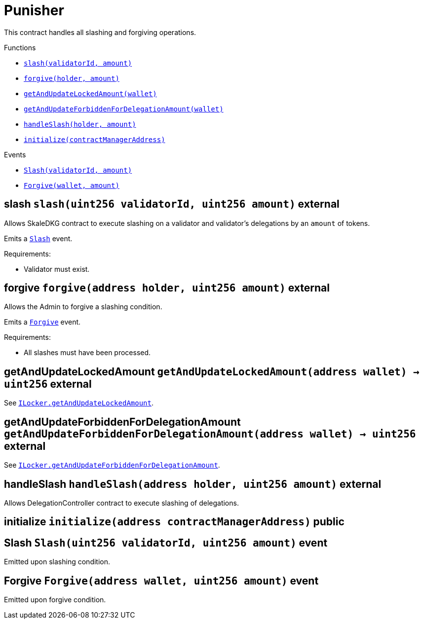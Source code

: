 :BountyV2: pass:normal[xref:./BountyV2.adoc#BountyV2[`BountyV2`]]
:xref-BountyV2: xref:./BountyV2.adoc#BountyV2
:BountyV2-onlyBountyReductionManager: pass:normal[xref:./BountyV2.adoc#BountyV2-onlyBountyReductionManager--[`BountyV2.onlyBountyReductionManager`]]
:xref-BountyV2-onlyBountyReductionManager--: xref:./BountyV2.adoc#BountyV2-onlyBountyReductionManager--
:BountyV2-YEAR1_BOUNTY: pass:normal[xref:./BountyV2.adoc#BountyV2-YEAR1_BOUNTY-uint256[`BountyV2.YEAR1_BOUNTY`]]
:xref-BountyV2-YEAR1_BOUNTY-uint256: xref:./BountyV2.adoc#BountyV2-YEAR1_BOUNTY-uint256
:BountyV2-YEAR2_BOUNTY: pass:normal[xref:./BountyV2.adoc#BountyV2-YEAR2_BOUNTY-uint256[`BountyV2.YEAR2_BOUNTY`]]
:xref-BountyV2-YEAR2_BOUNTY-uint256: xref:./BountyV2.adoc#BountyV2-YEAR2_BOUNTY-uint256
:BountyV2-YEAR3_BOUNTY: pass:normal[xref:./BountyV2.adoc#BountyV2-YEAR3_BOUNTY-uint256[`BountyV2.YEAR3_BOUNTY`]]
:xref-BountyV2-YEAR3_BOUNTY-uint256: xref:./BountyV2.adoc#BountyV2-YEAR3_BOUNTY-uint256
:BountyV2-YEAR4_BOUNTY: pass:normal[xref:./BountyV2.adoc#BountyV2-YEAR4_BOUNTY-uint256[`BountyV2.YEAR4_BOUNTY`]]
:xref-BountyV2-YEAR4_BOUNTY-uint256: xref:./BountyV2.adoc#BountyV2-YEAR4_BOUNTY-uint256
:BountyV2-YEAR5_BOUNTY: pass:normal[xref:./BountyV2.adoc#BountyV2-YEAR5_BOUNTY-uint256[`BountyV2.YEAR5_BOUNTY`]]
:xref-BountyV2-YEAR5_BOUNTY-uint256: xref:./BountyV2.adoc#BountyV2-YEAR5_BOUNTY-uint256
:BountyV2-YEAR6_BOUNTY: pass:normal[xref:./BountyV2.adoc#BountyV2-YEAR6_BOUNTY-uint256[`BountyV2.YEAR6_BOUNTY`]]
:xref-BountyV2-YEAR6_BOUNTY-uint256: xref:./BountyV2.adoc#BountyV2-YEAR6_BOUNTY-uint256
:BountyV2-EPOCHS_PER_YEAR: pass:normal[xref:./BountyV2.adoc#BountyV2-EPOCHS_PER_YEAR-uint256[`BountyV2.EPOCHS_PER_YEAR`]]
:xref-BountyV2-EPOCHS_PER_YEAR-uint256: xref:./BountyV2.adoc#BountyV2-EPOCHS_PER_YEAR-uint256
:BountyV2-SECONDS_PER_DAY: pass:normal[xref:./BountyV2.adoc#BountyV2-SECONDS_PER_DAY-uint256[`BountyV2.SECONDS_PER_DAY`]]
:xref-BountyV2-SECONDS_PER_DAY-uint256: xref:./BountyV2.adoc#BountyV2-SECONDS_PER_DAY-uint256
:BountyV2-BOUNTY_WINDOW_SECONDS: pass:normal[xref:./BountyV2.adoc#BountyV2-BOUNTY_WINDOW_SECONDS-uint256[`BountyV2.BOUNTY_WINDOW_SECONDS`]]
:xref-BountyV2-BOUNTY_WINDOW_SECONDS-uint256: xref:./BountyV2.adoc#BountyV2-BOUNTY_WINDOW_SECONDS-uint256
:BountyV2-BOUNTY_REDUCTION_MANAGER_ROLE: pass:normal[xref:./BountyV2.adoc#BountyV2-BOUNTY_REDUCTION_MANAGER_ROLE-bytes32[`BountyV2.BOUNTY_REDUCTION_MANAGER_ROLE`]]
:xref-BountyV2-BOUNTY_REDUCTION_MANAGER_ROLE-bytes32: xref:./BountyV2.adoc#BountyV2-BOUNTY_REDUCTION_MANAGER_ROLE-bytes32
:BountyV2-bountyReduction: pass:normal[xref:./BountyV2.adoc#BountyV2-bountyReduction-bool[`BountyV2.bountyReduction`]]
:xref-BountyV2-bountyReduction-bool: xref:./BountyV2.adoc#BountyV2-bountyReduction-bool
:BountyV2-nodeCreationWindowSeconds: pass:normal[xref:./BountyV2.adoc#BountyV2-nodeCreationWindowSeconds-uint256[`BountyV2.nodeCreationWindowSeconds`]]
:xref-BountyV2-nodeCreationWindowSeconds-uint256: xref:./BountyV2.adoc#BountyV2-nodeCreationWindowSeconds-uint256
:BountyV2-nodesByValidator: pass:normal[xref:./BountyV2.adoc#BountyV2-nodesByValidator-mapping-uint256----uint256-[`BountyV2.nodesByValidator`]]
:xref-BountyV2-nodesByValidator-mapping-uint256----uint256-: xref:./BountyV2.adoc#BountyV2-nodesByValidator-mapping-uint256----uint256-
:BountyV2-calculateBounty: pass:normal[xref:./BountyV2.adoc#BountyV2-calculateBounty-uint256-[`BountyV2.calculateBounty`]]
:xref-BountyV2-calculateBounty-uint256-: xref:./BountyV2.adoc#BountyV2-calculateBounty-uint256-
:BountyV2-enableBountyReduction: pass:normal[xref:./BountyV2.adoc#BountyV2-enableBountyReduction--[`BountyV2.enableBountyReduction`]]
:xref-BountyV2-enableBountyReduction--: xref:./BountyV2.adoc#BountyV2-enableBountyReduction--
:BountyV2-disableBountyReduction: pass:normal[xref:./BountyV2.adoc#BountyV2-disableBountyReduction--[`BountyV2.disableBountyReduction`]]
:xref-BountyV2-disableBountyReduction--: xref:./BountyV2.adoc#BountyV2-disableBountyReduction--
:BountyV2-setNodeCreationWindowSeconds: pass:normal[xref:./BountyV2.adoc#BountyV2-setNodeCreationWindowSeconds-uint256-[`BountyV2.setNodeCreationWindowSeconds`]]
:xref-BountyV2-setNodeCreationWindowSeconds-uint256-: xref:./BountyV2.adoc#BountyV2-setNodeCreationWindowSeconds-uint256-
:BountyV2-handleDelegationAdd: pass:normal[xref:./BountyV2.adoc#BountyV2-handleDelegationAdd-uint256-uint256-[`BountyV2.handleDelegationAdd`]]
:xref-BountyV2-handleDelegationAdd-uint256-uint256-: xref:./BountyV2.adoc#BountyV2-handleDelegationAdd-uint256-uint256-
:BountyV2-handleDelegationRemoving: pass:normal[xref:./BountyV2.adoc#BountyV2-handleDelegationRemoving-uint256-uint256-[`BountyV2.handleDelegationRemoving`]]
:xref-BountyV2-handleDelegationRemoving-uint256-uint256-: xref:./BountyV2.adoc#BountyV2-handleDelegationRemoving-uint256-uint256-
:BountyV2-estimateBounty: pass:normal[xref:./BountyV2.adoc#BountyV2-estimateBounty-uint256-[`BountyV2.estimateBounty`]]
:xref-BountyV2-estimateBounty-uint256-: xref:./BountyV2.adoc#BountyV2-estimateBounty-uint256-
:BountyV2-getNextRewardTimestamp: pass:normal[xref:./BountyV2.adoc#BountyV2-getNextRewardTimestamp-uint256-[`BountyV2.getNextRewardTimestamp`]]
:xref-BountyV2-getNextRewardTimestamp-uint256-: xref:./BountyV2.adoc#BountyV2-getNextRewardTimestamp-uint256-
:BountyV2-getEffectiveDelegatedSum: pass:normal[xref:./BountyV2.adoc#BountyV2-getEffectiveDelegatedSum--[`BountyV2.getEffectiveDelegatedSum`]]
:xref-BountyV2-getEffectiveDelegatedSum--: xref:./BountyV2.adoc#BountyV2-getEffectiveDelegatedSum--
:BountyV2-initialize: pass:normal[xref:./BountyV2.adoc#BountyV2-initialize-address-[`BountyV2.initialize`]]
:xref-BountyV2-initialize-address-: xref:./BountyV2.adoc#BountyV2-initialize-address-
:BountyV2-NodeCreationWindowWasChanged: pass:normal[xref:./BountyV2.adoc#BountyV2-NodeCreationWindowWasChanged-uint256-uint256-[`BountyV2.NodeCreationWindowWasChanged`]]
:xref-BountyV2-NodeCreationWindowWasChanged-uint256-uint256-: xref:./BountyV2.adoc#BountyV2-NodeCreationWindowWasChanged-uint256-uint256-
:BountyV2-BountyHistory: pass:normal[xref:./BountyV2.adoc#BountyV2-BountyHistory[`BountyV2.BountyHistory`]]
:xref-BountyV2-BountyHistory: xref:./BountyV2.adoc#BountyV2-BountyHistory
:ConstantsHolder: pass:normal[xref:./ConstantsHolder.adoc#ConstantsHolder[`ConstantsHolder`]]
:xref-ConstantsHolder: xref:./ConstantsHolder.adoc#ConstantsHolder
:ConstantsHolder-onlyConstantsHolderManager: pass:normal[xref:./ConstantsHolder.adoc#ConstantsHolder-onlyConstantsHolderManager--[`ConstantsHolder.onlyConstantsHolderManager`]]
:xref-ConstantsHolder-onlyConstantsHolderManager--: xref:./ConstantsHolder.adoc#ConstantsHolder-onlyConstantsHolderManager--
:ConstantsHolder-NODE_DEPOSIT: pass:normal[xref:./ConstantsHolder.adoc#ConstantsHolder-NODE_DEPOSIT-uint256[`ConstantsHolder.NODE_DEPOSIT`]]
:xref-ConstantsHolder-NODE_DEPOSIT-uint256: xref:./ConstantsHolder.adoc#ConstantsHolder-NODE_DEPOSIT-uint256
:ConstantsHolder-TOTAL_SPACE_ON_NODE: pass:normal[xref:./ConstantsHolder.adoc#ConstantsHolder-TOTAL_SPACE_ON_NODE-uint8[`ConstantsHolder.TOTAL_SPACE_ON_NODE`]]
:xref-ConstantsHolder-TOTAL_SPACE_ON_NODE-uint8: xref:./ConstantsHolder.adoc#ConstantsHolder-TOTAL_SPACE_ON_NODE-uint8
:ConstantsHolder-SMALL_DIVISOR: pass:normal[xref:./ConstantsHolder.adoc#ConstantsHolder-SMALL_DIVISOR-uint8[`ConstantsHolder.SMALL_DIVISOR`]]
:xref-ConstantsHolder-SMALL_DIVISOR-uint8: xref:./ConstantsHolder.adoc#ConstantsHolder-SMALL_DIVISOR-uint8
:ConstantsHolder-MEDIUM_DIVISOR: pass:normal[xref:./ConstantsHolder.adoc#ConstantsHolder-MEDIUM_DIVISOR-uint8[`ConstantsHolder.MEDIUM_DIVISOR`]]
:xref-ConstantsHolder-MEDIUM_DIVISOR-uint8: xref:./ConstantsHolder.adoc#ConstantsHolder-MEDIUM_DIVISOR-uint8
:ConstantsHolder-LARGE_DIVISOR: pass:normal[xref:./ConstantsHolder.adoc#ConstantsHolder-LARGE_DIVISOR-uint8[`ConstantsHolder.LARGE_DIVISOR`]]
:xref-ConstantsHolder-LARGE_DIVISOR-uint8: xref:./ConstantsHolder.adoc#ConstantsHolder-LARGE_DIVISOR-uint8
:ConstantsHolder-MEDIUM_TEST_DIVISOR: pass:normal[xref:./ConstantsHolder.adoc#ConstantsHolder-MEDIUM_TEST_DIVISOR-uint8[`ConstantsHolder.MEDIUM_TEST_DIVISOR`]]
:xref-ConstantsHolder-MEDIUM_TEST_DIVISOR-uint8: xref:./ConstantsHolder.adoc#ConstantsHolder-MEDIUM_TEST_DIVISOR-uint8
:ConstantsHolder-NUMBER_OF_NODES_FOR_SCHAIN: pass:normal[xref:./ConstantsHolder.adoc#ConstantsHolder-NUMBER_OF_NODES_FOR_SCHAIN-uint256[`ConstantsHolder.NUMBER_OF_NODES_FOR_SCHAIN`]]
:xref-ConstantsHolder-NUMBER_OF_NODES_FOR_SCHAIN-uint256: xref:./ConstantsHolder.adoc#ConstantsHolder-NUMBER_OF_NODES_FOR_SCHAIN-uint256
:ConstantsHolder-NUMBER_OF_NODES_FOR_TEST_SCHAIN: pass:normal[xref:./ConstantsHolder.adoc#ConstantsHolder-NUMBER_OF_NODES_FOR_TEST_SCHAIN-uint256[`ConstantsHolder.NUMBER_OF_NODES_FOR_TEST_SCHAIN`]]
:xref-ConstantsHolder-NUMBER_OF_NODES_FOR_TEST_SCHAIN-uint256: xref:./ConstantsHolder.adoc#ConstantsHolder-NUMBER_OF_NODES_FOR_TEST_SCHAIN-uint256
:ConstantsHolder-NUMBER_OF_NODES_FOR_MEDIUM_TEST_SCHAIN: pass:normal[xref:./ConstantsHolder.adoc#ConstantsHolder-NUMBER_OF_NODES_FOR_MEDIUM_TEST_SCHAIN-uint256[`ConstantsHolder.NUMBER_OF_NODES_FOR_MEDIUM_TEST_SCHAIN`]]
:xref-ConstantsHolder-NUMBER_OF_NODES_FOR_MEDIUM_TEST_SCHAIN-uint256: xref:./ConstantsHolder.adoc#ConstantsHolder-NUMBER_OF_NODES_FOR_MEDIUM_TEST_SCHAIN-uint256
:ConstantsHolder-SECONDS_TO_YEAR: pass:normal[xref:./ConstantsHolder.adoc#ConstantsHolder-SECONDS_TO_YEAR-uint32[`ConstantsHolder.SECONDS_TO_YEAR`]]
:xref-ConstantsHolder-SECONDS_TO_YEAR-uint32: xref:./ConstantsHolder.adoc#ConstantsHolder-SECONDS_TO_YEAR-uint32
:ConstantsHolder-NUMBER_OF_MONITORS: pass:normal[xref:./ConstantsHolder.adoc#ConstantsHolder-NUMBER_OF_MONITORS-uint256[`ConstantsHolder.NUMBER_OF_MONITORS`]]
:xref-ConstantsHolder-NUMBER_OF_MONITORS-uint256: xref:./ConstantsHolder.adoc#ConstantsHolder-NUMBER_OF_MONITORS-uint256
:ConstantsHolder-OPTIMAL_LOAD_PERCENTAGE: pass:normal[xref:./ConstantsHolder.adoc#ConstantsHolder-OPTIMAL_LOAD_PERCENTAGE-uint256[`ConstantsHolder.OPTIMAL_LOAD_PERCENTAGE`]]
:xref-ConstantsHolder-OPTIMAL_LOAD_PERCENTAGE-uint256: xref:./ConstantsHolder.adoc#ConstantsHolder-OPTIMAL_LOAD_PERCENTAGE-uint256
:ConstantsHolder-ADJUSTMENT_SPEED: pass:normal[xref:./ConstantsHolder.adoc#ConstantsHolder-ADJUSTMENT_SPEED-uint256[`ConstantsHolder.ADJUSTMENT_SPEED`]]
:xref-ConstantsHolder-ADJUSTMENT_SPEED-uint256: xref:./ConstantsHolder.adoc#ConstantsHolder-ADJUSTMENT_SPEED-uint256
:ConstantsHolder-COOLDOWN_TIME: pass:normal[xref:./ConstantsHolder.adoc#ConstantsHolder-COOLDOWN_TIME-uint256[`ConstantsHolder.COOLDOWN_TIME`]]
:xref-ConstantsHolder-COOLDOWN_TIME-uint256: xref:./ConstantsHolder.adoc#ConstantsHolder-COOLDOWN_TIME-uint256
:ConstantsHolder-MIN_PRICE: pass:normal[xref:./ConstantsHolder.adoc#ConstantsHolder-MIN_PRICE-uint256[`ConstantsHolder.MIN_PRICE`]]
:xref-ConstantsHolder-MIN_PRICE-uint256: xref:./ConstantsHolder.adoc#ConstantsHolder-MIN_PRICE-uint256
:ConstantsHolder-MSR_REDUCING_COEFFICIENT: pass:normal[xref:./ConstantsHolder.adoc#ConstantsHolder-MSR_REDUCING_COEFFICIENT-uint256[`ConstantsHolder.MSR_REDUCING_COEFFICIENT`]]
:xref-ConstantsHolder-MSR_REDUCING_COEFFICIENT-uint256: xref:./ConstantsHolder.adoc#ConstantsHolder-MSR_REDUCING_COEFFICIENT-uint256
:ConstantsHolder-DOWNTIME_THRESHOLD_PART: pass:normal[xref:./ConstantsHolder.adoc#ConstantsHolder-DOWNTIME_THRESHOLD_PART-uint256[`ConstantsHolder.DOWNTIME_THRESHOLD_PART`]]
:xref-ConstantsHolder-DOWNTIME_THRESHOLD_PART-uint256: xref:./ConstantsHolder.adoc#ConstantsHolder-DOWNTIME_THRESHOLD_PART-uint256
:ConstantsHolder-BOUNTY_LOCKUP_MONTHS: pass:normal[xref:./ConstantsHolder.adoc#ConstantsHolder-BOUNTY_LOCKUP_MONTHS-uint256[`ConstantsHolder.BOUNTY_LOCKUP_MONTHS`]]
:xref-ConstantsHolder-BOUNTY_LOCKUP_MONTHS-uint256: xref:./ConstantsHolder.adoc#ConstantsHolder-BOUNTY_LOCKUP_MONTHS-uint256
:ConstantsHolder-ALRIGHT_DELTA: pass:normal[xref:./ConstantsHolder.adoc#ConstantsHolder-ALRIGHT_DELTA-uint256[`ConstantsHolder.ALRIGHT_DELTA`]]
:xref-ConstantsHolder-ALRIGHT_DELTA-uint256: xref:./ConstantsHolder.adoc#ConstantsHolder-ALRIGHT_DELTA-uint256
:ConstantsHolder-BROADCAST_DELTA: pass:normal[xref:./ConstantsHolder.adoc#ConstantsHolder-BROADCAST_DELTA-uint256[`ConstantsHolder.BROADCAST_DELTA`]]
:xref-ConstantsHolder-BROADCAST_DELTA-uint256: xref:./ConstantsHolder.adoc#ConstantsHolder-BROADCAST_DELTA-uint256
:ConstantsHolder-COMPLAINT_BAD_DATA_DELTA: pass:normal[xref:./ConstantsHolder.adoc#ConstantsHolder-COMPLAINT_BAD_DATA_DELTA-uint256[`ConstantsHolder.COMPLAINT_BAD_DATA_DELTA`]]
:xref-ConstantsHolder-COMPLAINT_BAD_DATA_DELTA-uint256: xref:./ConstantsHolder.adoc#ConstantsHolder-COMPLAINT_BAD_DATA_DELTA-uint256
:ConstantsHolder-PRE_RESPONSE_DELTA: pass:normal[xref:./ConstantsHolder.adoc#ConstantsHolder-PRE_RESPONSE_DELTA-uint256[`ConstantsHolder.PRE_RESPONSE_DELTA`]]
:xref-ConstantsHolder-PRE_RESPONSE_DELTA-uint256: xref:./ConstantsHolder.adoc#ConstantsHolder-PRE_RESPONSE_DELTA-uint256
:ConstantsHolder-COMPLAINT_DELTA: pass:normal[xref:./ConstantsHolder.adoc#ConstantsHolder-COMPLAINT_DELTA-uint256[`ConstantsHolder.COMPLAINT_DELTA`]]
:xref-ConstantsHolder-COMPLAINT_DELTA-uint256: xref:./ConstantsHolder.adoc#ConstantsHolder-COMPLAINT_DELTA-uint256
:ConstantsHolder-RESPONSE_DELTA: pass:normal[xref:./ConstantsHolder.adoc#ConstantsHolder-RESPONSE_DELTA-uint256[`ConstantsHolder.RESPONSE_DELTA`]]
:xref-ConstantsHolder-RESPONSE_DELTA-uint256: xref:./ConstantsHolder.adoc#ConstantsHolder-RESPONSE_DELTA-uint256
:ConstantsHolder-msr: pass:normal[xref:./ConstantsHolder.adoc#ConstantsHolder-msr-uint256[`ConstantsHolder.msr`]]
:xref-ConstantsHolder-msr-uint256: xref:./ConstantsHolder.adoc#ConstantsHolder-msr-uint256
:ConstantsHolder-rewardPeriod: pass:normal[xref:./ConstantsHolder.adoc#ConstantsHolder-rewardPeriod-uint32[`ConstantsHolder.rewardPeriod`]]
:xref-ConstantsHolder-rewardPeriod-uint32: xref:./ConstantsHolder.adoc#ConstantsHolder-rewardPeriod-uint32
:ConstantsHolder-allowableLatency: pass:normal[xref:./ConstantsHolder.adoc#ConstantsHolder-allowableLatency-uint32[`ConstantsHolder.allowableLatency`]]
:xref-ConstantsHolder-allowableLatency-uint32: xref:./ConstantsHolder.adoc#ConstantsHolder-allowableLatency-uint32
:ConstantsHolder-deltaPeriod: pass:normal[xref:./ConstantsHolder.adoc#ConstantsHolder-deltaPeriod-uint32[`ConstantsHolder.deltaPeriod`]]
:xref-ConstantsHolder-deltaPeriod-uint32: xref:./ConstantsHolder.adoc#ConstantsHolder-deltaPeriod-uint32
:ConstantsHolder-checkTime: pass:normal[xref:./ConstantsHolder.adoc#ConstantsHolder-checkTime-uint256[`ConstantsHolder.checkTime`]]
:xref-ConstantsHolder-checkTime-uint256: xref:./ConstantsHolder.adoc#ConstantsHolder-checkTime-uint256
:ConstantsHolder-launchTimestamp: pass:normal[xref:./ConstantsHolder.adoc#ConstantsHolder-launchTimestamp-uint256[`ConstantsHolder.launchTimestamp`]]
:xref-ConstantsHolder-launchTimestamp-uint256: xref:./ConstantsHolder.adoc#ConstantsHolder-launchTimestamp-uint256
:ConstantsHolder-rotationDelay: pass:normal[xref:./ConstantsHolder.adoc#ConstantsHolder-rotationDelay-uint256[`ConstantsHolder.rotationDelay`]]
:xref-ConstantsHolder-rotationDelay-uint256: xref:./ConstantsHolder.adoc#ConstantsHolder-rotationDelay-uint256
:ConstantsHolder-proofOfUseLockUpPeriodDays: pass:normal[xref:./ConstantsHolder.adoc#ConstantsHolder-proofOfUseLockUpPeriodDays-uint256[`ConstantsHolder.proofOfUseLockUpPeriodDays`]]
:xref-ConstantsHolder-proofOfUseLockUpPeriodDays-uint256: xref:./ConstantsHolder.adoc#ConstantsHolder-proofOfUseLockUpPeriodDays-uint256
:ConstantsHolder-proofOfUseDelegationPercentage: pass:normal[xref:./ConstantsHolder.adoc#ConstantsHolder-proofOfUseDelegationPercentage-uint256[`ConstantsHolder.proofOfUseDelegationPercentage`]]
:xref-ConstantsHolder-proofOfUseDelegationPercentage-uint256: xref:./ConstantsHolder.adoc#ConstantsHolder-proofOfUseDelegationPercentage-uint256
:ConstantsHolder-limitValidatorsPerDelegator: pass:normal[xref:./ConstantsHolder.adoc#ConstantsHolder-limitValidatorsPerDelegator-uint256[`ConstantsHolder.limitValidatorsPerDelegator`]]
:xref-ConstantsHolder-limitValidatorsPerDelegator-uint256: xref:./ConstantsHolder.adoc#ConstantsHolder-limitValidatorsPerDelegator-uint256
:ConstantsHolder-firstDelegationsMonth: pass:normal[xref:./ConstantsHolder.adoc#ConstantsHolder-firstDelegationsMonth-uint256[`ConstantsHolder.firstDelegationsMonth`]]
:xref-ConstantsHolder-firstDelegationsMonth-uint256: xref:./ConstantsHolder.adoc#ConstantsHolder-firstDelegationsMonth-uint256
:ConstantsHolder-schainCreationTimeStamp: pass:normal[xref:./ConstantsHolder.adoc#ConstantsHolder-schainCreationTimeStamp-uint256[`ConstantsHolder.schainCreationTimeStamp`]]
:xref-ConstantsHolder-schainCreationTimeStamp-uint256: xref:./ConstantsHolder.adoc#ConstantsHolder-schainCreationTimeStamp-uint256
:ConstantsHolder-minimalSchainLifetime: pass:normal[xref:./ConstantsHolder.adoc#ConstantsHolder-minimalSchainLifetime-uint256[`ConstantsHolder.minimalSchainLifetime`]]
:xref-ConstantsHolder-minimalSchainLifetime-uint256: xref:./ConstantsHolder.adoc#ConstantsHolder-minimalSchainLifetime-uint256
:ConstantsHolder-complaintTimeLimit: pass:normal[xref:./ConstantsHolder.adoc#ConstantsHolder-complaintTimeLimit-uint256[`ConstantsHolder.complaintTimeLimit`]]
:xref-ConstantsHolder-complaintTimeLimit-uint256: xref:./ConstantsHolder.adoc#ConstantsHolder-complaintTimeLimit-uint256
:ConstantsHolder-CONSTANTS_HOLDER_MANAGER_ROLE: pass:normal[xref:./ConstantsHolder.adoc#ConstantsHolder-CONSTANTS_HOLDER_MANAGER_ROLE-bytes32[`ConstantsHolder.CONSTANTS_HOLDER_MANAGER_ROLE`]]
:xref-ConstantsHolder-CONSTANTS_HOLDER_MANAGER_ROLE-bytes32: xref:./ConstantsHolder.adoc#ConstantsHolder-CONSTANTS_HOLDER_MANAGER_ROLE-bytes32
:ConstantsHolder-setPeriods: pass:normal[xref:./ConstantsHolder.adoc#ConstantsHolder-setPeriods-uint32-uint32-[`ConstantsHolder.setPeriods`]]
:xref-ConstantsHolder-setPeriods-uint32-uint32-: xref:./ConstantsHolder.adoc#ConstantsHolder-setPeriods-uint32-uint32-
:ConstantsHolder-setCheckTime: pass:normal[xref:./ConstantsHolder.adoc#ConstantsHolder-setCheckTime-uint256-[`ConstantsHolder.setCheckTime`]]
:xref-ConstantsHolder-setCheckTime-uint256-: xref:./ConstantsHolder.adoc#ConstantsHolder-setCheckTime-uint256-
:ConstantsHolder-setLatency: pass:normal[xref:./ConstantsHolder.adoc#ConstantsHolder-setLatency-uint32-[`ConstantsHolder.setLatency`]]
:xref-ConstantsHolder-setLatency-uint32-: xref:./ConstantsHolder.adoc#ConstantsHolder-setLatency-uint32-
:ConstantsHolder-setMSR: pass:normal[xref:./ConstantsHolder.adoc#ConstantsHolder-setMSR-uint256-[`ConstantsHolder.setMSR`]]
:xref-ConstantsHolder-setMSR-uint256-: xref:./ConstantsHolder.adoc#ConstantsHolder-setMSR-uint256-
:ConstantsHolder-setLaunchTimestamp: pass:normal[xref:./ConstantsHolder.adoc#ConstantsHolder-setLaunchTimestamp-uint256-[`ConstantsHolder.setLaunchTimestamp`]]
:xref-ConstantsHolder-setLaunchTimestamp-uint256-: xref:./ConstantsHolder.adoc#ConstantsHolder-setLaunchTimestamp-uint256-
:ConstantsHolder-setRotationDelay: pass:normal[xref:./ConstantsHolder.adoc#ConstantsHolder-setRotationDelay-uint256-[`ConstantsHolder.setRotationDelay`]]
:xref-ConstantsHolder-setRotationDelay-uint256-: xref:./ConstantsHolder.adoc#ConstantsHolder-setRotationDelay-uint256-
:ConstantsHolder-setProofOfUseLockUpPeriod: pass:normal[xref:./ConstantsHolder.adoc#ConstantsHolder-setProofOfUseLockUpPeriod-uint256-[`ConstantsHolder.setProofOfUseLockUpPeriod`]]
:xref-ConstantsHolder-setProofOfUseLockUpPeriod-uint256-: xref:./ConstantsHolder.adoc#ConstantsHolder-setProofOfUseLockUpPeriod-uint256-
:ConstantsHolder-setProofOfUseDelegationPercentage: pass:normal[xref:./ConstantsHolder.adoc#ConstantsHolder-setProofOfUseDelegationPercentage-uint256-[`ConstantsHolder.setProofOfUseDelegationPercentage`]]
:xref-ConstantsHolder-setProofOfUseDelegationPercentage-uint256-: xref:./ConstantsHolder.adoc#ConstantsHolder-setProofOfUseDelegationPercentage-uint256-
:ConstantsHolder-setLimitValidatorsPerDelegator: pass:normal[xref:./ConstantsHolder.adoc#ConstantsHolder-setLimitValidatorsPerDelegator-uint256-[`ConstantsHolder.setLimitValidatorsPerDelegator`]]
:xref-ConstantsHolder-setLimitValidatorsPerDelegator-uint256-: xref:./ConstantsHolder.adoc#ConstantsHolder-setLimitValidatorsPerDelegator-uint256-
:ConstantsHolder-setSchainCreationTimeStamp: pass:normal[xref:./ConstantsHolder.adoc#ConstantsHolder-setSchainCreationTimeStamp-uint256-[`ConstantsHolder.setSchainCreationTimeStamp`]]
:xref-ConstantsHolder-setSchainCreationTimeStamp-uint256-: xref:./ConstantsHolder.adoc#ConstantsHolder-setSchainCreationTimeStamp-uint256-
:ConstantsHolder-setMinimalSchainLifetime: pass:normal[xref:./ConstantsHolder.adoc#ConstantsHolder-setMinimalSchainLifetime-uint256-[`ConstantsHolder.setMinimalSchainLifetime`]]
:xref-ConstantsHolder-setMinimalSchainLifetime-uint256-: xref:./ConstantsHolder.adoc#ConstantsHolder-setMinimalSchainLifetime-uint256-
:ConstantsHolder-setComplaintTimeLimit: pass:normal[xref:./ConstantsHolder.adoc#ConstantsHolder-setComplaintTimeLimit-uint256-[`ConstantsHolder.setComplaintTimeLimit`]]
:xref-ConstantsHolder-setComplaintTimeLimit-uint256-: xref:./ConstantsHolder.adoc#ConstantsHolder-setComplaintTimeLimit-uint256-
:ConstantsHolder-initialize: pass:normal[xref:./ConstantsHolder.adoc#ConstantsHolder-initialize-address-[`ConstantsHolder.initialize`]]
:xref-ConstantsHolder-initialize-address-: xref:./ConstantsHolder.adoc#ConstantsHolder-initialize-address-
:ContractManager: pass:normal[xref:./ContractManager.adoc#ContractManager[`ContractManager`]]
:xref-ContractManager: xref:./ContractManager.adoc#ContractManager
:ContractManager-BOUNTY: pass:normal[xref:./ContractManager.adoc#ContractManager-BOUNTY-string[`ContractManager.BOUNTY`]]
:xref-ContractManager-BOUNTY-string: xref:./ContractManager.adoc#ContractManager-BOUNTY-string
:ContractManager-CONSTANTS_HOLDER: pass:normal[xref:./ContractManager.adoc#ContractManager-CONSTANTS_HOLDER-string[`ContractManager.CONSTANTS_HOLDER`]]
:xref-ContractManager-CONSTANTS_HOLDER-string: xref:./ContractManager.adoc#ContractManager-CONSTANTS_HOLDER-string
:ContractManager-DELEGATION_PERIOD_MANAGER: pass:normal[xref:./ContractManager.adoc#ContractManager-DELEGATION_PERIOD_MANAGER-string[`ContractManager.DELEGATION_PERIOD_MANAGER`]]
:xref-ContractManager-DELEGATION_PERIOD_MANAGER-string: xref:./ContractManager.adoc#ContractManager-DELEGATION_PERIOD_MANAGER-string
:ContractManager-PUNISHER: pass:normal[xref:./ContractManager.adoc#ContractManager-PUNISHER-string[`ContractManager.PUNISHER`]]
:xref-ContractManager-PUNISHER-string: xref:./ContractManager.adoc#ContractManager-PUNISHER-string
:ContractManager-SKALE_TOKEN: pass:normal[xref:./ContractManager.adoc#ContractManager-SKALE_TOKEN-string[`ContractManager.SKALE_TOKEN`]]
:xref-ContractManager-SKALE_TOKEN-string: xref:./ContractManager.adoc#ContractManager-SKALE_TOKEN-string
:ContractManager-TIME_HELPERS: pass:normal[xref:./ContractManager.adoc#ContractManager-TIME_HELPERS-string[`ContractManager.TIME_HELPERS`]]
:xref-ContractManager-TIME_HELPERS-string: xref:./ContractManager.adoc#ContractManager-TIME_HELPERS-string
:ContractManager-TOKEN_STATE: pass:normal[xref:./ContractManager.adoc#ContractManager-TOKEN_STATE-string[`ContractManager.TOKEN_STATE`]]
:xref-ContractManager-TOKEN_STATE-string: xref:./ContractManager.adoc#ContractManager-TOKEN_STATE-string
:ContractManager-VALIDATOR_SERVICE: pass:normal[xref:./ContractManager.adoc#ContractManager-VALIDATOR_SERVICE-string[`ContractManager.VALIDATOR_SERVICE`]]
:xref-ContractManager-VALIDATOR_SERVICE-string: xref:./ContractManager.adoc#ContractManager-VALIDATOR_SERVICE-string
:ContractManager-contracts: pass:normal[xref:./ContractManager.adoc#ContractManager-contracts-mapping-bytes32----address-[`ContractManager.contracts`]]
:xref-ContractManager-contracts-mapping-bytes32----address-: xref:./ContractManager.adoc#ContractManager-contracts-mapping-bytes32----address-
:ContractManager-initialize: pass:normal[xref:./ContractManager.adoc#ContractManager-initialize--[`ContractManager.initialize`]]
:xref-ContractManager-initialize--: xref:./ContractManager.adoc#ContractManager-initialize--
:ContractManager-setContractsAddress: pass:normal[xref:./ContractManager.adoc#ContractManager-setContractsAddress-string-address-[`ContractManager.setContractsAddress`]]
:xref-ContractManager-setContractsAddress-string-address-: xref:./ContractManager.adoc#ContractManager-setContractsAddress-string-address-
:ContractManager-getDelegationPeriodManager: pass:normal[xref:./ContractManager.adoc#ContractManager-getDelegationPeriodManager--[`ContractManager.getDelegationPeriodManager`]]
:xref-ContractManager-getDelegationPeriodManager--: xref:./ContractManager.adoc#ContractManager-getDelegationPeriodManager--
:ContractManager-getBounty: pass:normal[xref:./ContractManager.adoc#ContractManager-getBounty--[`ContractManager.getBounty`]]
:xref-ContractManager-getBounty--: xref:./ContractManager.adoc#ContractManager-getBounty--
:ContractManager-getValidatorService: pass:normal[xref:./ContractManager.adoc#ContractManager-getValidatorService--[`ContractManager.getValidatorService`]]
:xref-ContractManager-getValidatorService--: xref:./ContractManager.adoc#ContractManager-getValidatorService--
:ContractManager-getTimeHelpers: pass:normal[xref:./ContractManager.adoc#ContractManager-getTimeHelpers--[`ContractManager.getTimeHelpers`]]
:xref-ContractManager-getTimeHelpers--: xref:./ContractManager.adoc#ContractManager-getTimeHelpers--
:ContractManager-getConstantsHolder: pass:normal[xref:./ContractManager.adoc#ContractManager-getConstantsHolder--[`ContractManager.getConstantsHolder`]]
:xref-ContractManager-getConstantsHolder--: xref:./ContractManager.adoc#ContractManager-getConstantsHolder--
:ContractManager-getSkaleToken: pass:normal[xref:./ContractManager.adoc#ContractManager-getSkaleToken--[`ContractManager.getSkaleToken`]]
:xref-ContractManager-getSkaleToken--: xref:./ContractManager.adoc#ContractManager-getSkaleToken--
:ContractManager-getTokenState: pass:normal[xref:./ContractManager.adoc#ContractManager-getTokenState--[`ContractManager.getTokenState`]]
:xref-ContractManager-getTokenState--: xref:./ContractManager.adoc#ContractManager-getTokenState--
:ContractManager-getPunisher: pass:normal[xref:./ContractManager.adoc#ContractManager-getPunisher--[`ContractManager.getPunisher`]]
:xref-ContractManager-getPunisher--: xref:./ContractManager.adoc#ContractManager-getPunisher--
:ContractManager-getContract: pass:normal[xref:./ContractManager.adoc#ContractManager-getContract-string-[`ContractManager.getContract`]]
:xref-ContractManager-getContract-string-: xref:./ContractManager.adoc#ContractManager-getContract-string-
:ContractManager-ContractUpgraded: pass:normal[xref:./ContractManager.adoc#ContractManager-ContractUpgraded-string-address-[`ContractManager.ContractUpgraded`]]
:xref-ContractManager-ContractUpgraded-string-address-: xref:./ContractManager.adoc#ContractManager-ContractUpgraded-string-address-
:Decryption: pass:normal[xref:./Decryption.adoc#Decryption[`Decryption`]]
:xref-Decryption: xref:./Decryption.adoc#Decryption
:Decryption-encrypt: pass:normal[xref:./Decryption.adoc#Decryption-encrypt-uint256-bytes32-[`Decryption.encrypt`]]
:xref-Decryption-encrypt-uint256-bytes32-: xref:./Decryption.adoc#Decryption-encrypt-uint256-bytes32-
:Decryption-decrypt: pass:normal[xref:./Decryption.adoc#Decryption-decrypt-bytes32-bytes32-[`Decryption.decrypt`]]
:xref-Decryption-decrypt-bytes32-bytes32-: xref:./Decryption.adoc#Decryption-decrypt-bytes32-bytes32-
:KeyStorage: pass:normal[xref:./KeyStorage.adoc#KeyStorage[`KeyStorage`]]
:xref-KeyStorage: xref:./KeyStorage.adoc#KeyStorage
:KeyStorage-deleteKey: pass:normal[xref:./KeyStorage.adoc#KeyStorage-deleteKey-bytes32-[`KeyStorage.deleteKey`]]
:xref-KeyStorage-deleteKey-bytes32-: xref:./KeyStorage.adoc#KeyStorage-deleteKey-bytes32-
:KeyStorage-initPublicKeyInProgress: pass:normal[xref:./KeyStorage.adoc#KeyStorage-initPublicKeyInProgress-bytes32-[`KeyStorage.initPublicKeyInProgress`]]
:xref-KeyStorage-initPublicKeyInProgress-bytes32-: xref:./KeyStorage.adoc#KeyStorage-initPublicKeyInProgress-bytes32-
:KeyStorage-adding: pass:normal[xref:./KeyStorage.adoc#KeyStorage-adding-bytes32-struct-G2Operations-G2Point-[`KeyStorage.adding`]]
:xref-KeyStorage-adding-bytes32-struct-G2Operations-G2Point-: xref:./KeyStorage.adoc#KeyStorage-adding-bytes32-struct-G2Operations-G2Point-
:KeyStorage-finalizePublicKey: pass:normal[xref:./KeyStorage.adoc#KeyStorage-finalizePublicKey-bytes32-[`KeyStorage.finalizePublicKey`]]
:xref-KeyStorage-finalizePublicKey-bytes32-: xref:./KeyStorage.adoc#KeyStorage-finalizePublicKey-bytes32-
:KeyStorage-getCommonPublicKey: pass:normal[xref:./KeyStorage.adoc#KeyStorage-getCommonPublicKey-bytes32-[`KeyStorage.getCommonPublicKey`]]
:xref-KeyStorage-getCommonPublicKey-bytes32-: xref:./KeyStorage.adoc#KeyStorage-getCommonPublicKey-bytes32-
:KeyStorage-getPreviousPublicKey: pass:normal[xref:./KeyStorage.adoc#KeyStorage-getPreviousPublicKey-bytes32-[`KeyStorage.getPreviousPublicKey`]]
:xref-KeyStorage-getPreviousPublicKey-bytes32-: xref:./KeyStorage.adoc#KeyStorage-getPreviousPublicKey-bytes32-
:KeyStorage-getAllPreviousPublicKeys: pass:normal[xref:./KeyStorage.adoc#KeyStorage-getAllPreviousPublicKeys-bytes32-[`KeyStorage.getAllPreviousPublicKeys`]]
:xref-KeyStorage-getAllPreviousPublicKeys-bytes32-: xref:./KeyStorage.adoc#KeyStorage-getAllPreviousPublicKeys-bytes32-
:KeyStorage-initialize: pass:normal[xref:./KeyStorage.adoc#KeyStorage-initialize-address-[`KeyStorage.initialize`]]
:xref-KeyStorage-initialize-address-: xref:./KeyStorage.adoc#KeyStorage-initialize-address-
:KeyStorage-BroadcastedData: pass:normal[xref:./KeyStorage.adoc#KeyStorage-BroadcastedData[`KeyStorage.BroadcastedData`]]
:xref-KeyStorage-BroadcastedData: xref:./KeyStorage.adoc#KeyStorage-BroadcastedData
:KeyStorage-KeyShare: pass:normal[xref:./KeyStorage.adoc#KeyStorage-KeyShare[`KeyStorage.KeyShare`]]
:xref-KeyStorage-KeyShare: xref:./KeyStorage.adoc#KeyStorage-KeyShare
:NodeRotation: pass:normal[xref:./NodeRotation.adoc#NodeRotation[`NodeRotation`]]
:xref-NodeRotation: xref:./NodeRotation.adoc#NodeRotation
:NodeRotation-onlyDebugger: pass:normal[xref:./NodeRotation.adoc#NodeRotation-onlyDebugger--[`NodeRotation.onlyDebugger`]]
:xref-NodeRotation-onlyDebugger--: xref:./NodeRotation.adoc#NodeRotation-onlyDebugger--
:NodeRotation-rotations: pass:normal[xref:./NodeRotation.adoc#NodeRotation-rotations-mapping-bytes32----struct-NodeRotation-Rotation-[`NodeRotation.rotations`]]
:xref-NodeRotation-rotations-mapping-bytes32----struct-NodeRotation-Rotation-: xref:./NodeRotation.adoc#NodeRotation-rotations-mapping-bytes32----struct-NodeRotation-Rotation-
:NodeRotation-leavingHistory: pass:normal[xref:./NodeRotation.adoc#NodeRotation-leavingHistory-mapping-uint256----struct-NodeRotation-LeavingHistory---[`NodeRotation.leavingHistory`]]
:xref-NodeRotation-leavingHistory-mapping-uint256----struct-NodeRotation-LeavingHistory---: xref:./NodeRotation.adoc#NodeRotation-leavingHistory-mapping-uint256----struct-NodeRotation-LeavingHistory---
:NodeRotation-waitForNewNode: pass:normal[xref:./NodeRotation.adoc#NodeRotation-waitForNewNode-mapping-bytes32----bool-[`NodeRotation.waitForNewNode`]]
:xref-NodeRotation-waitForNewNode-mapping-bytes32----bool-: xref:./NodeRotation.adoc#NodeRotation-waitForNewNode-mapping-bytes32----bool-
:NodeRotation-DEBUGGER_ROLE: pass:normal[xref:./NodeRotation.adoc#NodeRotation-DEBUGGER_ROLE-bytes32[`NodeRotation.DEBUGGER_ROLE`]]
:xref-NodeRotation-DEBUGGER_ROLE-bytes32: xref:./NodeRotation.adoc#NodeRotation-DEBUGGER_ROLE-bytes32
:NodeRotation-exitFromSchain: pass:normal[xref:./NodeRotation.adoc#NodeRotation-exitFromSchain-uint256-[`NodeRotation.exitFromSchain`]]
:xref-NodeRotation-exitFromSchain-uint256-: xref:./NodeRotation.adoc#NodeRotation-exitFromSchain-uint256-
:NodeRotation-freezeSchains: pass:normal[xref:./NodeRotation.adoc#NodeRotation-freezeSchains-uint256-[`NodeRotation.freezeSchains`]]
:xref-NodeRotation-freezeSchains-uint256-: xref:./NodeRotation.adoc#NodeRotation-freezeSchains-uint256-
:NodeRotation-removeRotation: pass:normal[xref:./NodeRotation.adoc#NodeRotation-removeRotation-bytes32-[`NodeRotation.removeRotation`]]
:xref-NodeRotation-removeRotation-bytes32-: xref:./NodeRotation.adoc#NodeRotation-removeRotation-bytes32-
:NodeRotation-skipRotationDelay: pass:normal[xref:./NodeRotation.adoc#NodeRotation-skipRotationDelay-bytes32-[`NodeRotation.skipRotationDelay`]]
:xref-NodeRotation-skipRotationDelay-bytes32-: xref:./NodeRotation.adoc#NodeRotation-skipRotationDelay-bytes32-
:NodeRotation-getRotation: pass:normal[xref:./NodeRotation.adoc#NodeRotation-getRotation-bytes32-[`NodeRotation.getRotation`]]
:xref-NodeRotation-getRotation-bytes32-: xref:./NodeRotation.adoc#NodeRotation-getRotation-bytes32-
:NodeRotation-getLeavingHistory: pass:normal[xref:./NodeRotation.adoc#NodeRotation-getLeavingHistory-uint256-[`NodeRotation.getLeavingHistory`]]
:xref-NodeRotation-getLeavingHistory-uint256-: xref:./NodeRotation.adoc#NodeRotation-getLeavingHistory-uint256-
:NodeRotation-isRotationInProgress: pass:normal[xref:./NodeRotation.adoc#NodeRotation-isRotationInProgress-bytes32-[`NodeRotation.isRotationInProgress`]]
:xref-NodeRotation-isRotationInProgress-bytes32-: xref:./NodeRotation.adoc#NodeRotation-isRotationInProgress-bytes32-
:NodeRotation-initialize: pass:normal[xref:./NodeRotation.adoc#NodeRotation-initialize-address-[`NodeRotation.initialize`]]
:xref-NodeRotation-initialize-address-: xref:./NodeRotation.adoc#NodeRotation-initialize-address-
:NodeRotation-rotateNode: pass:normal[xref:./NodeRotation.adoc#NodeRotation-rotateNode-uint256-bytes32-bool-bool-[`NodeRotation.rotateNode`]]
:xref-NodeRotation-rotateNode-uint256-bytes32-bool-bool-: xref:./NodeRotation.adoc#NodeRotation-rotateNode-uint256-bytes32-bool-bool-
:NodeRotation-selectNodeToGroup: pass:normal[xref:./NodeRotation.adoc#NodeRotation-selectNodeToGroup-bytes32-[`NodeRotation.selectNodeToGroup`]]
:xref-NodeRotation-selectNodeToGroup-bytes32-: xref:./NodeRotation.adoc#NodeRotation-selectNodeToGroup-bytes32-
:NodeRotation-Rotation: pass:normal[xref:./NodeRotation.adoc#NodeRotation-Rotation[`NodeRotation.Rotation`]]
:xref-NodeRotation-Rotation: xref:./NodeRotation.adoc#NodeRotation-Rotation
:NodeRotation-LeavingHistory: pass:normal[xref:./NodeRotation.adoc#NodeRotation-LeavingHistory[`NodeRotation.LeavingHistory`]]
:xref-NodeRotation-LeavingHistory: xref:./NodeRotation.adoc#NodeRotation-LeavingHistory
:Nodes: pass:normal[xref:./Nodes.adoc#Nodes[`Nodes`]]
:xref-Nodes: xref:./Nodes.adoc#Nodes
:Nodes-checkNodeExists: pass:normal[xref:./Nodes.adoc#Nodes-checkNodeExists-uint256-[`Nodes.checkNodeExists`]]
:xref-Nodes-checkNodeExists-uint256-: xref:./Nodes.adoc#Nodes-checkNodeExists-uint256-
:Nodes-onlyNodeOrNodeManager: pass:normal[xref:./Nodes.adoc#Nodes-onlyNodeOrNodeManager-uint256-[`Nodes.onlyNodeOrNodeManager`]]
:xref-Nodes-onlyNodeOrNodeManager-uint256-: xref:./Nodes.adoc#Nodes-onlyNodeOrNodeManager-uint256-
:Nodes-onlyCompliance: pass:normal[xref:./Nodes.adoc#Nodes-onlyCompliance--[`Nodes.onlyCompliance`]]
:xref-Nodes-onlyCompliance--: xref:./Nodes.adoc#Nodes-onlyCompliance--
:Nodes-nonZeroIP: pass:normal[xref:./Nodes.adoc#Nodes-nonZeroIP-bytes4-[`Nodes.nonZeroIP`]]
:xref-Nodes-nonZeroIP-bytes4-: xref:./Nodes.adoc#Nodes-nonZeroIP-bytes4-
:Nodes-COMPLIANCE_ROLE: pass:normal[xref:./Nodes.adoc#Nodes-COMPLIANCE_ROLE-bytes32[`Nodes.COMPLIANCE_ROLE`]]
:xref-Nodes-COMPLIANCE_ROLE-bytes32: xref:./Nodes.adoc#Nodes-COMPLIANCE_ROLE-bytes32
:Nodes-NODE_MANAGER_ROLE: pass:normal[xref:./Nodes.adoc#Nodes-NODE_MANAGER_ROLE-bytes32[`Nodes.NODE_MANAGER_ROLE`]]
:xref-Nodes-NODE_MANAGER_ROLE-bytes32: xref:./Nodes.adoc#Nodes-NODE_MANAGER_ROLE-bytes32
:Nodes-nodes: pass:normal[xref:./Nodes.adoc#Nodes-nodes-struct-Nodes-Node--[`Nodes.nodes`]]
:xref-Nodes-nodes-struct-Nodes-Node--: xref:./Nodes.adoc#Nodes-nodes-struct-Nodes-Node--
:Nodes-spaceOfNodes: pass:normal[xref:./Nodes.adoc#Nodes-spaceOfNodes-struct-Nodes-SpaceManaging--[`Nodes.spaceOfNodes`]]
:xref-Nodes-spaceOfNodes-struct-Nodes-SpaceManaging--: xref:./Nodes.adoc#Nodes-spaceOfNodes-struct-Nodes-SpaceManaging--
:Nodes-nodeIndexes: pass:normal[xref:./Nodes.adoc#Nodes-nodeIndexes-mapping-address----struct-Nodes-CreatedNodes-[`Nodes.nodeIndexes`]]
:xref-Nodes-nodeIndexes-mapping-address----struct-Nodes-CreatedNodes-: xref:./Nodes.adoc#Nodes-nodeIndexes-mapping-address----struct-Nodes-CreatedNodes-
:Nodes-nodesIPCheck: pass:normal[xref:./Nodes.adoc#Nodes-nodesIPCheck-mapping-bytes4----bool-[`Nodes.nodesIPCheck`]]
:xref-Nodes-nodesIPCheck-mapping-bytes4----bool-: xref:./Nodes.adoc#Nodes-nodesIPCheck-mapping-bytes4----bool-
:Nodes-nodesNameCheck: pass:normal[xref:./Nodes.adoc#Nodes-nodesNameCheck-mapping-bytes32----bool-[`Nodes.nodesNameCheck`]]
:xref-Nodes-nodesNameCheck-mapping-bytes32----bool-: xref:./Nodes.adoc#Nodes-nodesNameCheck-mapping-bytes32----bool-
:Nodes-nodesNameToIndex: pass:normal[xref:./Nodes.adoc#Nodes-nodesNameToIndex-mapping-bytes32----uint256-[`Nodes.nodesNameToIndex`]]
:xref-Nodes-nodesNameToIndex-mapping-bytes32----uint256-: xref:./Nodes.adoc#Nodes-nodesNameToIndex-mapping-bytes32----uint256-
:Nodes-spaceToNodes: pass:normal[xref:./Nodes.adoc#Nodes-spaceToNodes-mapping-uint8----uint256---[`Nodes.spaceToNodes`]]
:xref-Nodes-spaceToNodes-mapping-uint8----uint256---: xref:./Nodes.adoc#Nodes-spaceToNodes-mapping-uint8----uint256---
:Nodes-validatorToNodeIndexes: pass:normal[xref:./Nodes.adoc#Nodes-validatorToNodeIndexes-mapping-uint256----uint256---[`Nodes.validatorToNodeIndexes`]]
:xref-Nodes-validatorToNodeIndexes-mapping-uint256----uint256---: xref:./Nodes.adoc#Nodes-validatorToNodeIndexes-mapping-uint256----uint256---
:Nodes-numberOfActiveNodes: pass:normal[xref:./Nodes.adoc#Nodes-numberOfActiveNodes-uint256[`Nodes.numberOfActiveNodes`]]
:xref-Nodes-numberOfActiveNodes-uint256: xref:./Nodes.adoc#Nodes-numberOfActiveNodes-uint256
:Nodes-numberOfLeavingNodes: pass:normal[xref:./Nodes.adoc#Nodes-numberOfLeavingNodes-uint256[`Nodes.numberOfLeavingNodes`]]
:xref-Nodes-numberOfLeavingNodes-uint256: xref:./Nodes.adoc#Nodes-numberOfLeavingNodes-uint256
:Nodes-numberOfLeftNodes: pass:normal[xref:./Nodes.adoc#Nodes-numberOfLeftNodes-uint256[`Nodes.numberOfLeftNodes`]]
:xref-Nodes-numberOfLeftNodes-uint256: xref:./Nodes.adoc#Nodes-numberOfLeftNodes-uint256
:Nodes-domainNames: pass:normal[xref:./Nodes.adoc#Nodes-domainNames-mapping-uint256----string-[`Nodes.domainNames`]]
:xref-Nodes-domainNames-mapping-uint256----string-: xref:./Nodes.adoc#Nodes-domainNames-mapping-uint256----string-
:Nodes-incompliant: pass:normal[xref:./Nodes.adoc#Nodes-incompliant-mapping-uint256----bool-[`Nodes.incompliant`]]
:xref-Nodes-incompliant-mapping-uint256----bool-: xref:./Nodes.adoc#Nodes-incompliant-mapping-uint256----bool-
:Nodes-removeSpaceFromNode: pass:normal[xref:./Nodes.adoc#Nodes-removeSpaceFromNode-uint256-uint8-[`Nodes.removeSpaceFromNode`]]
:xref-Nodes-removeSpaceFromNode-uint256-uint8-: xref:./Nodes.adoc#Nodes-removeSpaceFromNode-uint256-uint8-
:Nodes-addSpaceToNode: pass:normal[xref:./Nodes.adoc#Nodes-addSpaceToNode-uint256-uint8-[`Nodes.addSpaceToNode`]]
:xref-Nodes-addSpaceToNode-uint256-uint8-: xref:./Nodes.adoc#Nodes-addSpaceToNode-uint256-uint8-
:Nodes-changeNodeLastRewardDate: pass:normal[xref:./Nodes.adoc#Nodes-changeNodeLastRewardDate-uint256-[`Nodes.changeNodeLastRewardDate`]]
:xref-Nodes-changeNodeLastRewardDate-uint256-: xref:./Nodes.adoc#Nodes-changeNodeLastRewardDate-uint256-
:Nodes-changeNodeFinishTime: pass:normal[xref:./Nodes.adoc#Nodes-changeNodeFinishTime-uint256-uint256-[`Nodes.changeNodeFinishTime`]]
:xref-Nodes-changeNodeFinishTime-uint256-uint256-: xref:./Nodes.adoc#Nodes-changeNodeFinishTime-uint256-uint256-
:Nodes-createNode: pass:normal[xref:./Nodes.adoc#Nodes-createNode-address-struct-Nodes-NodeCreationParams-[`Nodes.createNode`]]
:xref-Nodes-createNode-address-struct-Nodes-NodeCreationParams-: xref:./Nodes.adoc#Nodes-createNode-address-struct-Nodes-NodeCreationParams-
:Nodes-initExit: pass:normal[xref:./Nodes.adoc#Nodes-initExit-uint256-[`Nodes.initExit`]]
:xref-Nodes-initExit-uint256-: xref:./Nodes.adoc#Nodes-initExit-uint256-
:Nodes-completeExit: pass:normal[xref:./Nodes.adoc#Nodes-completeExit-uint256-[`Nodes.completeExit`]]
:xref-Nodes-completeExit-uint256-: xref:./Nodes.adoc#Nodes-completeExit-uint256-
:Nodes-deleteNodeForValidator: pass:normal[xref:./Nodes.adoc#Nodes-deleteNodeForValidator-uint256-uint256-[`Nodes.deleteNodeForValidator`]]
:xref-Nodes-deleteNodeForValidator-uint256-uint256-: xref:./Nodes.adoc#Nodes-deleteNodeForValidator-uint256-uint256-
:Nodes-checkPossibilityCreatingNode: pass:normal[xref:./Nodes.adoc#Nodes-checkPossibilityCreatingNode-address-[`Nodes.checkPossibilityCreatingNode`]]
:xref-Nodes-checkPossibilityCreatingNode-address-: xref:./Nodes.adoc#Nodes-checkPossibilityCreatingNode-address-
:Nodes-checkPossibilityToMaintainNode: pass:normal[xref:./Nodes.adoc#Nodes-checkPossibilityToMaintainNode-uint256-uint256-[`Nodes.checkPossibilityToMaintainNode`]]
:xref-Nodes-checkPossibilityToMaintainNode-uint256-uint256-: xref:./Nodes.adoc#Nodes-checkPossibilityToMaintainNode-uint256-uint256-
:Nodes-setNodeInMaintenance: pass:normal[xref:./Nodes.adoc#Nodes-setNodeInMaintenance-uint256-[`Nodes.setNodeInMaintenance`]]
:xref-Nodes-setNodeInMaintenance-uint256-: xref:./Nodes.adoc#Nodes-setNodeInMaintenance-uint256-
:Nodes-removeNodeFromInMaintenance: pass:normal[xref:./Nodes.adoc#Nodes-removeNodeFromInMaintenance-uint256-[`Nodes.removeNodeFromInMaintenance`]]
:xref-Nodes-removeNodeFromInMaintenance-uint256-: xref:./Nodes.adoc#Nodes-removeNodeFromInMaintenance-uint256-
:Nodes-setNodeIncompliant: pass:normal[xref:./Nodes.adoc#Nodes-setNodeIncompliant-uint256-[`Nodes.setNodeIncompliant`]]
:xref-Nodes-setNodeIncompliant-uint256-: xref:./Nodes.adoc#Nodes-setNodeIncompliant-uint256-
:Nodes-setNodeCompliant: pass:normal[xref:./Nodes.adoc#Nodes-setNodeCompliant-uint256-[`Nodes.setNodeCompliant`]]
:xref-Nodes-setNodeCompliant-uint256-: xref:./Nodes.adoc#Nodes-setNodeCompliant-uint256-
:Nodes-setDomainName: pass:normal[xref:./Nodes.adoc#Nodes-setDomainName-uint256-string-[`Nodes.setDomainName`]]
:xref-Nodes-setDomainName-uint256-string-: xref:./Nodes.adoc#Nodes-setDomainName-uint256-string-
:Nodes-makeNodeVisible: pass:normal[xref:./Nodes.adoc#Nodes-makeNodeVisible-uint256-[`Nodes.makeNodeVisible`]]
:xref-Nodes-makeNodeVisible-uint256-: xref:./Nodes.adoc#Nodes-makeNodeVisible-uint256-
:Nodes-makeNodeInvisible: pass:normal[xref:./Nodes.adoc#Nodes-makeNodeInvisible-uint256-[`Nodes.makeNodeInvisible`]]
:xref-Nodes-makeNodeInvisible-uint256-: xref:./Nodes.adoc#Nodes-makeNodeInvisible-uint256-
:Nodes-changeIP: pass:normal[xref:./Nodes.adoc#Nodes-changeIP-uint256-bytes4-bytes4-[`Nodes.changeIP`]]
:xref-Nodes-changeIP-uint256-bytes4-bytes4-: xref:./Nodes.adoc#Nodes-changeIP-uint256-bytes4-bytes4-
:Nodes-getRandomNodeWithFreeSpace: pass:normal[xref:./Nodes.adoc#Nodes-getRandomNodeWithFreeSpace-uint8-struct-Random-RandomGenerator-[`Nodes.getRandomNodeWithFreeSpace`]]
:xref-Nodes-getRandomNodeWithFreeSpace-uint8-struct-Random-RandomGenerator-: xref:./Nodes.adoc#Nodes-getRandomNodeWithFreeSpace-uint8-struct-Random-RandomGenerator-
:Nodes-isTimeForReward: pass:normal[xref:./Nodes.adoc#Nodes-isTimeForReward-uint256-[`Nodes.isTimeForReward`]]
:xref-Nodes-isTimeForReward-uint256-: xref:./Nodes.adoc#Nodes-isTimeForReward-uint256-
:Nodes-getNodeIP: pass:normal[xref:./Nodes.adoc#Nodes-getNodeIP-uint256-[`Nodes.getNodeIP`]]
:xref-Nodes-getNodeIP-uint256-: xref:./Nodes.adoc#Nodes-getNodeIP-uint256-
:Nodes-getNodeDomainName: pass:normal[xref:./Nodes.adoc#Nodes-getNodeDomainName-uint256-[`Nodes.getNodeDomainName`]]
:xref-Nodes-getNodeDomainName-uint256-: xref:./Nodes.adoc#Nodes-getNodeDomainName-uint256-
:Nodes-getNodePort: pass:normal[xref:./Nodes.adoc#Nodes-getNodePort-uint256-[`Nodes.getNodePort`]]
:xref-Nodes-getNodePort-uint256-: xref:./Nodes.adoc#Nodes-getNodePort-uint256-
:Nodes-getNodePublicKey: pass:normal[xref:./Nodes.adoc#Nodes-getNodePublicKey-uint256-[`Nodes.getNodePublicKey`]]
:xref-Nodes-getNodePublicKey-uint256-: xref:./Nodes.adoc#Nodes-getNodePublicKey-uint256-
:Nodes-getNodeAddress: pass:normal[xref:./Nodes.adoc#Nodes-getNodeAddress-uint256-[`Nodes.getNodeAddress`]]
:xref-Nodes-getNodeAddress-uint256-: xref:./Nodes.adoc#Nodes-getNodeAddress-uint256-
:Nodes-getNodeFinishTime: pass:normal[xref:./Nodes.adoc#Nodes-getNodeFinishTime-uint256-[`Nodes.getNodeFinishTime`]]
:xref-Nodes-getNodeFinishTime-uint256-: xref:./Nodes.adoc#Nodes-getNodeFinishTime-uint256-
:Nodes-isNodeLeft: pass:normal[xref:./Nodes.adoc#Nodes-isNodeLeft-uint256-[`Nodes.isNodeLeft`]]
:xref-Nodes-isNodeLeft-uint256-: xref:./Nodes.adoc#Nodes-isNodeLeft-uint256-
:Nodes-isNodeInMaintenance: pass:normal[xref:./Nodes.adoc#Nodes-isNodeInMaintenance-uint256-[`Nodes.isNodeInMaintenance`]]
:xref-Nodes-isNodeInMaintenance-uint256-: xref:./Nodes.adoc#Nodes-isNodeInMaintenance-uint256-
:Nodes-getNodeLastRewardDate: pass:normal[xref:./Nodes.adoc#Nodes-getNodeLastRewardDate-uint256-[`Nodes.getNodeLastRewardDate`]]
:xref-Nodes-getNodeLastRewardDate-uint256-: xref:./Nodes.adoc#Nodes-getNodeLastRewardDate-uint256-
:Nodes-getNodeNextRewardDate: pass:normal[xref:./Nodes.adoc#Nodes-getNodeNextRewardDate-uint256-[`Nodes.getNodeNextRewardDate`]]
:xref-Nodes-getNodeNextRewardDate-uint256-: xref:./Nodes.adoc#Nodes-getNodeNextRewardDate-uint256-
:Nodes-getNumberOfNodes: pass:normal[xref:./Nodes.adoc#Nodes-getNumberOfNodes--[`Nodes.getNumberOfNodes`]]
:xref-Nodes-getNumberOfNodes--: xref:./Nodes.adoc#Nodes-getNumberOfNodes--
:Nodes-getNumberOnlineNodes: pass:normal[xref:./Nodes.adoc#Nodes-getNumberOnlineNodes--[`Nodes.getNumberOnlineNodes`]]
:xref-Nodes-getNumberOnlineNodes--: xref:./Nodes.adoc#Nodes-getNumberOnlineNodes--
:Nodes-getActiveNodeIds: pass:normal[xref:./Nodes.adoc#Nodes-getActiveNodeIds--[`Nodes.getActiveNodeIds`]]
:xref-Nodes-getActiveNodeIds--: xref:./Nodes.adoc#Nodes-getActiveNodeIds--
:Nodes-getNodeStatus: pass:normal[xref:./Nodes.adoc#Nodes-getNodeStatus-uint256-[`Nodes.getNodeStatus`]]
:xref-Nodes-getNodeStatus-uint256-: xref:./Nodes.adoc#Nodes-getNodeStatus-uint256-
:Nodes-getValidatorNodeIndexes: pass:normal[xref:./Nodes.adoc#Nodes-getValidatorNodeIndexes-uint256-[`Nodes.getValidatorNodeIndexes`]]
:xref-Nodes-getValidatorNodeIndexes-uint256-: xref:./Nodes.adoc#Nodes-getValidatorNodeIndexes-uint256-
:Nodes-countNodesWithFreeSpace: pass:normal[xref:./Nodes.adoc#Nodes-countNodesWithFreeSpace-uint8-[`Nodes.countNodesWithFreeSpace`]]
:xref-Nodes-countNodesWithFreeSpace-uint8-: xref:./Nodes.adoc#Nodes-countNodesWithFreeSpace-uint8-
:Nodes-initialize: pass:normal[xref:./Nodes.adoc#Nodes-initialize-address-[`Nodes.initialize`]]
:xref-Nodes-initialize-address-: xref:./Nodes.adoc#Nodes-initialize-address-
:Nodes-getValidatorId: pass:normal[xref:./Nodes.adoc#Nodes-getValidatorId-uint256-[`Nodes.getValidatorId`]]
:xref-Nodes-getValidatorId-uint256-: xref:./Nodes.adoc#Nodes-getValidatorId-uint256-
:Nodes-isNodeExist: pass:normal[xref:./Nodes.adoc#Nodes-isNodeExist-address-uint256-[`Nodes.isNodeExist`]]
:xref-Nodes-isNodeExist-address-uint256-: xref:./Nodes.adoc#Nodes-isNodeExist-address-uint256-
:Nodes-isNodeActive: pass:normal[xref:./Nodes.adoc#Nodes-isNodeActive-uint256-[`Nodes.isNodeActive`]]
:xref-Nodes-isNodeActive-uint256-: xref:./Nodes.adoc#Nodes-isNodeActive-uint256-
:Nodes-isNodeLeaving: pass:normal[xref:./Nodes.adoc#Nodes-isNodeLeaving-uint256-[`Nodes.isNodeLeaving`]]
:xref-Nodes-isNodeLeaving-uint256-: xref:./Nodes.adoc#Nodes-isNodeLeaving-uint256-
:Nodes-_removeNodeFromSpaceToNodes: pass:normal[xref:./Nodes.adoc#Nodes-_removeNodeFromSpaceToNodes-uint256-uint8-[`Nodes._removeNodeFromSpaceToNodes`]]
:xref-Nodes-_removeNodeFromSpaceToNodes-uint256-uint8-: xref:./Nodes.adoc#Nodes-_removeNodeFromSpaceToNodes-uint256-uint8-
:Nodes-NodeCreated: pass:normal[xref:./Nodes.adoc#Nodes-NodeCreated-uint256-address-string-bytes4-bytes4-uint16-uint16-string-uint256-uint256-[`Nodes.NodeCreated`]]
:xref-Nodes-NodeCreated-uint256-address-string-bytes4-bytes4-uint16-uint16-string-uint256-uint256-: xref:./Nodes.adoc#Nodes-NodeCreated-uint256-address-string-bytes4-bytes4-uint16-uint16-string-uint256-uint256-
:Nodes-ExitCompleted: pass:normal[xref:./Nodes.adoc#Nodes-ExitCompleted-uint256-uint256-uint256-[`Nodes.ExitCompleted`]]
:xref-Nodes-ExitCompleted-uint256-uint256-uint256-: xref:./Nodes.adoc#Nodes-ExitCompleted-uint256-uint256-uint256-
:Nodes-ExitInitialized: pass:normal[xref:./Nodes.adoc#Nodes-ExitInitialized-uint256-uint256-uint256-uint256-[`Nodes.ExitInitialized`]]
:xref-Nodes-ExitInitialized-uint256-uint256-uint256-uint256-: xref:./Nodes.adoc#Nodes-ExitInitialized-uint256-uint256-uint256-uint256-
:Nodes-Node: pass:normal[xref:./Nodes.adoc#Nodes-Node[`Nodes.Node`]]
:xref-Nodes-Node: xref:./Nodes.adoc#Nodes-Node
:Nodes-CreatedNodes: pass:normal[xref:./Nodes.adoc#Nodes-CreatedNodes[`Nodes.CreatedNodes`]]
:xref-Nodes-CreatedNodes: xref:./Nodes.adoc#Nodes-CreatedNodes
:Nodes-SpaceManaging: pass:normal[xref:./Nodes.adoc#Nodes-SpaceManaging[`Nodes.SpaceManaging`]]
:xref-Nodes-SpaceManaging: xref:./Nodes.adoc#Nodes-SpaceManaging
:Nodes-NodeCreationParams: pass:normal[xref:./Nodes.adoc#Nodes-NodeCreationParams[`Nodes.NodeCreationParams`]]
:xref-Nodes-NodeCreationParams: xref:./Nodes.adoc#Nodes-NodeCreationParams
:Nodes-NodeStatus: pass:normal[xref:./Nodes.adoc#Nodes-NodeStatus[`Nodes.NodeStatus`]]
:xref-Nodes-NodeStatus: xref:./Nodes.adoc#Nodes-NodeStatus
:Permissions: pass:normal[xref:./Permissions.adoc#Permissions[`Permissions`]]
:xref-Permissions: xref:./Permissions.adoc#Permissions
:Permissions-onlyOwner: pass:normal[xref:./Permissions.adoc#Permissions-onlyOwner--[`Permissions.onlyOwner`]]
:xref-Permissions-onlyOwner--: xref:./Permissions.adoc#Permissions-onlyOwner--
:Permissions-onlyAdmin: pass:normal[xref:./Permissions.adoc#Permissions-onlyAdmin--[`Permissions.onlyAdmin`]]
:xref-Permissions-onlyAdmin--: xref:./Permissions.adoc#Permissions-onlyAdmin--
:Permissions-allow: pass:normal[xref:./Permissions.adoc#Permissions-allow-string-[`Permissions.allow`]]
:xref-Permissions-allow-string-: xref:./Permissions.adoc#Permissions-allow-string-
:Permissions-allowTwo: pass:normal[xref:./Permissions.adoc#Permissions-allowTwo-string-string-[`Permissions.allowTwo`]]
:xref-Permissions-allowTwo-string-string-: xref:./Permissions.adoc#Permissions-allowTwo-string-string-
:Permissions-allowThree: pass:normal[xref:./Permissions.adoc#Permissions-allowThree-string-string-string-[`Permissions.allowThree`]]
:xref-Permissions-allowThree-string-string-string-: xref:./Permissions.adoc#Permissions-allowThree-string-string-string-
:Permissions-contractManager: pass:normal[xref:./Permissions.adoc#Permissions-contractManager-contract-ContractManager[`Permissions.contractManager`]]
:xref-Permissions-contractManager-contract-ContractManager: xref:./Permissions.adoc#Permissions-contractManager-contract-ContractManager
:Permissions-initialize: pass:normal[xref:./Permissions.adoc#Permissions-initialize-address-[`Permissions.initialize`]]
:xref-Permissions-initialize-address-: xref:./Permissions.adoc#Permissions-initialize-address-
:Permissions-_isOwner: pass:normal[xref:./Permissions.adoc#Permissions-_isOwner--[`Permissions._isOwner`]]
:xref-Permissions-_isOwner--: xref:./Permissions.adoc#Permissions-_isOwner--
:Permissions-_isAdmin: pass:normal[xref:./Permissions.adoc#Permissions-_isAdmin-address-[`Permissions._isAdmin`]]
:xref-Permissions-_isAdmin-address-: xref:./Permissions.adoc#Permissions-_isAdmin-address-
:Pricing: pass:normal[xref:./Pricing.adoc#Pricing[`Pricing`]]
:xref-Pricing: xref:./Pricing.adoc#Pricing
:Pricing-INITIAL_PRICE: pass:normal[xref:./Pricing.adoc#Pricing-INITIAL_PRICE-uint256[`Pricing.INITIAL_PRICE`]]
:xref-Pricing-INITIAL_PRICE-uint256: xref:./Pricing.adoc#Pricing-INITIAL_PRICE-uint256
:Pricing-price: pass:normal[xref:./Pricing.adoc#Pricing-price-uint256[`Pricing.price`]]
:xref-Pricing-price-uint256: xref:./Pricing.adoc#Pricing-price-uint256
:Pricing-totalNodes: pass:normal[xref:./Pricing.adoc#Pricing-totalNodes-uint256[`Pricing.totalNodes`]]
:xref-Pricing-totalNodes-uint256: xref:./Pricing.adoc#Pricing-totalNodes-uint256
:Pricing-lastUpdated: pass:normal[xref:./Pricing.adoc#Pricing-lastUpdated-uint256[`Pricing.lastUpdated`]]
:xref-Pricing-lastUpdated-uint256: xref:./Pricing.adoc#Pricing-lastUpdated-uint256
:Pricing-initNodes: pass:normal[xref:./Pricing.adoc#Pricing-initNodes--[`Pricing.initNodes`]]
:xref-Pricing-initNodes--: xref:./Pricing.adoc#Pricing-initNodes--
:Pricing-adjustPrice: pass:normal[xref:./Pricing.adoc#Pricing-adjustPrice--[`Pricing.adjustPrice`]]
:xref-Pricing-adjustPrice--: xref:./Pricing.adoc#Pricing-adjustPrice--
:Pricing-getTotalLoadPercentage: pass:normal[xref:./Pricing.adoc#Pricing-getTotalLoadPercentage--[`Pricing.getTotalLoadPercentage`]]
:xref-Pricing-getTotalLoadPercentage--: xref:./Pricing.adoc#Pricing-getTotalLoadPercentage--
:Pricing-initialize: pass:normal[xref:./Pricing.adoc#Pricing-initialize-address-[`Pricing.initialize`]]
:xref-Pricing-initialize-address-: xref:./Pricing.adoc#Pricing-initialize-address-
:Pricing-checkAllNodes: pass:normal[xref:./Pricing.adoc#Pricing-checkAllNodes--[`Pricing.checkAllNodes`]]
:xref-Pricing-checkAllNodes--: xref:./Pricing.adoc#Pricing-checkAllNodes--
:Schains: pass:normal[xref:./Schains.adoc#Schains[`Schains`]]
:xref-Schains: xref:./Schains.adoc#Schains
:Schains-SCHAIN_CREATOR_ROLE: pass:normal[xref:./Schains.adoc#Schains-SCHAIN_CREATOR_ROLE-bytes32[`Schains.SCHAIN_CREATOR_ROLE`]]
:xref-Schains-SCHAIN_CREATOR_ROLE-bytes32: xref:./Schains.adoc#Schains-SCHAIN_CREATOR_ROLE-bytes32
:Schains-addSchain: pass:normal[xref:./Schains.adoc#Schains-addSchain-address-uint256-bytes-[`Schains.addSchain`]]
:xref-Schains-addSchain-address-uint256-bytes-: xref:./Schains.adoc#Schains-addSchain-address-uint256-bytes-
:Schains-addSchainByFoundation: pass:normal[xref:./Schains.adoc#Schains-addSchainByFoundation-uint256-uint8-uint16-string-address-[`Schains.addSchainByFoundation`]]
:xref-Schains-addSchainByFoundation-uint256-uint8-uint16-string-address-: xref:./Schains.adoc#Schains-addSchainByFoundation-uint256-uint8-uint16-string-address-
:Schains-deleteSchain: pass:normal[xref:./Schains.adoc#Schains-deleteSchain-address-string-[`Schains.deleteSchain`]]
:xref-Schains-deleteSchain-address-string-: xref:./Schains.adoc#Schains-deleteSchain-address-string-
:Schains-deleteSchainByRoot: pass:normal[xref:./Schains.adoc#Schains-deleteSchainByRoot-string-[`Schains.deleteSchainByRoot`]]
:xref-Schains-deleteSchainByRoot-string-: xref:./Schains.adoc#Schains-deleteSchainByRoot-string-
:Schains-restartSchainCreation: pass:normal[xref:./Schains.adoc#Schains-restartSchainCreation-string-[`Schains.restartSchainCreation`]]
:xref-Schains-restartSchainCreation-string-: xref:./Schains.adoc#Schains-restartSchainCreation-string-
:Schains-addSpace: pass:normal[xref:./Schains.adoc#Schains-addSpace-uint256-uint8-[`Schains.addSpace`]]
:xref-Schains-addSpace-uint256-uint8-: xref:./Schains.adoc#Schains-addSpace-uint256-uint8-
:Schains-verifySchainSignature: pass:normal[xref:./Schains.adoc#Schains-verifySchainSignature-uint256-uint256-bytes32-uint256-uint256-uint256-string-[`Schains.verifySchainSignature`]]
:xref-Schains-verifySchainSignature-uint256-uint256-bytes32-uint256-uint256-uint256-string-: xref:./Schains.adoc#Schains-verifySchainSignature-uint256-uint256-bytes32-uint256-uint256-uint256-string-
:Schains-initialize: pass:normal[xref:./Schains.adoc#Schains-initialize-address-[`Schains.initialize`]]
:xref-Schains-initialize-address-: xref:./Schains.adoc#Schains-initialize-address-
:Schains-getSchainPrice: pass:normal[xref:./Schains.adoc#Schains-getSchainPrice-uint256-uint256-[`Schains.getSchainPrice`]]
:xref-Schains-getSchainPrice-uint256-uint256-: xref:./Schains.adoc#Schains-getSchainPrice-uint256-uint256-
:Schains-SchainCreated: pass:normal[xref:./Schains.adoc#Schains-SchainCreated-string-address-uint256-uint256-uint256-uint256-uint16-bytes32-uint256-uint256-[`Schains.SchainCreated`]]
:xref-Schains-SchainCreated-string-address-uint256-uint256-uint256-uint256-uint16-bytes32-uint256-uint256-: xref:./Schains.adoc#Schains-SchainCreated-string-address-uint256-uint256-uint256-uint256-uint16-bytes32-uint256-uint256-
:Schains-SchainDeleted: pass:normal[xref:./Schains.adoc#Schains-SchainDeleted-address-string-bytes32-[`Schains.SchainDeleted`]]
:xref-Schains-SchainDeleted-address-string-bytes32-: xref:./Schains.adoc#Schains-SchainDeleted-address-string-bytes32-
:Schains-NodeRotated: pass:normal[xref:./Schains.adoc#Schains-NodeRotated-bytes32-uint256-uint256-[`Schains.NodeRotated`]]
:xref-Schains-NodeRotated-bytes32-uint256-uint256-: xref:./Schains.adoc#Schains-NodeRotated-bytes32-uint256-uint256-
:Schains-NodeAdded: pass:normal[xref:./Schains.adoc#Schains-NodeAdded-bytes32-uint256-[`Schains.NodeAdded`]]
:xref-Schains-NodeAdded-bytes32-uint256-: xref:./Schains.adoc#Schains-NodeAdded-bytes32-uint256-
:Schains-SchainNodes: pass:normal[xref:./Schains.adoc#Schains-SchainNodes-string-bytes32-uint256---uint256-uint256-[`Schains.SchainNodes`]]
:xref-Schains-SchainNodes-string-bytes32-uint256---uint256-uint256-: xref:./Schains.adoc#Schains-SchainNodes-string-bytes32-uint256---uint256-uint256-
:Schains-SchainParameters: pass:normal[xref:./Schains.adoc#Schains-SchainParameters[`Schains.SchainParameters`]]
:xref-Schains-SchainParameters: xref:./Schains.adoc#Schains-SchainParameters
:SchainsInternal: pass:normal[xref:./SchainsInternal.adoc#SchainsInternal[`SchainsInternal`]]
:xref-SchainsInternal: xref:./SchainsInternal.adoc#SchainsInternal
:SchainsInternal-onlySchainTypeManager: pass:normal[xref:./SchainsInternal.adoc#SchainsInternal-onlySchainTypeManager--[`SchainsInternal.onlySchainTypeManager`]]
:xref-SchainsInternal-onlySchainTypeManager--: xref:./SchainsInternal.adoc#SchainsInternal-onlySchainTypeManager--
:SchainsInternal-onlyDebugger: pass:normal[xref:./SchainsInternal.adoc#SchainsInternal-onlyDebugger--[`SchainsInternal.onlyDebugger`]]
:xref-SchainsInternal-onlyDebugger--: xref:./SchainsInternal.adoc#SchainsInternal-onlyDebugger--
:SchainsInternal-schains: pass:normal[xref:./SchainsInternal.adoc#SchainsInternal-schains-mapping-bytes32----struct-SchainsInternal-Schain-[`SchainsInternal.schains`]]
:xref-SchainsInternal-schains-mapping-bytes32----struct-SchainsInternal-Schain-: xref:./SchainsInternal.adoc#SchainsInternal-schains-mapping-bytes32----struct-SchainsInternal-Schain-
:SchainsInternal-isSchainActive: pass:normal[xref:./SchainsInternal.adoc#SchainsInternal-isSchainActive-mapping-bytes32----bool-[`SchainsInternal.isSchainActive`]]
:xref-SchainsInternal-isSchainActive-mapping-bytes32----bool-: xref:./SchainsInternal.adoc#SchainsInternal-isSchainActive-mapping-bytes32----bool-
:SchainsInternal-schainsGroups: pass:normal[xref:./SchainsInternal.adoc#SchainsInternal-schainsGroups-mapping-bytes32----uint256---[`SchainsInternal.schainsGroups`]]
:xref-SchainsInternal-schainsGroups-mapping-bytes32----uint256---: xref:./SchainsInternal.adoc#SchainsInternal-schainsGroups-mapping-bytes32----uint256---
:SchainsInternal-schainIndexes: pass:normal[xref:./SchainsInternal.adoc#SchainsInternal-schainIndexes-mapping-address----bytes32---[`SchainsInternal.schainIndexes`]]
:xref-SchainsInternal-schainIndexes-mapping-address----bytes32---: xref:./SchainsInternal.adoc#SchainsInternal-schainIndexes-mapping-address----bytes32---
:SchainsInternal-schainsForNodes: pass:normal[xref:./SchainsInternal.adoc#SchainsInternal-schainsForNodes-mapping-uint256----bytes32---[`SchainsInternal.schainsForNodes`]]
:xref-SchainsInternal-schainsForNodes-mapping-uint256----bytes32---: xref:./SchainsInternal.adoc#SchainsInternal-schainsForNodes-mapping-uint256----bytes32---
:SchainsInternal-holesForNodes: pass:normal[xref:./SchainsInternal.adoc#SchainsInternal-holesForNodes-mapping-uint256----uint256---[`SchainsInternal.holesForNodes`]]
:xref-SchainsInternal-holesForNodes-mapping-uint256----uint256---: xref:./SchainsInternal.adoc#SchainsInternal-holesForNodes-mapping-uint256----uint256---
:SchainsInternal-holesForSchains: pass:normal[xref:./SchainsInternal.adoc#SchainsInternal-holesForSchains-mapping-bytes32----uint256---[`SchainsInternal.holesForSchains`]]
:xref-SchainsInternal-holesForSchains-mapping-bytes32----uint256---: xref:./SchainsInternal.adoc#SchainsInternal-holesForSchains-mapping-bytes32----uint256---
:SchainsInternal-schainsAtSystem: pass:normal[xref:./SchainsInternal.adoc#SchainsInternal-schainsAtSystem-bytes32--[`SchainsInternal.schainsAtSystem`]]
:xref-SchainsInternal-schainsAtSystem-bytes32--: xref:./SchainsInternal.adoc#SchainsInternal-schainsAtSystem-bytes32--
:SchainsInternal-numberOfSchains: pass:normal[xref:./SchainsInternal.adoc#SchainsInternal-numberOfSchains-uint64[`SchainsInternal.numberOfSchains`]]
:xref-SchainsInternal-numberOfSchains-uint64: xref:./SchainsInternal.adoc#SchainsInternal-numberOfSchains-uint64
:SchainsInternal-sumOfSchainsResources: pass:normal[xref:./SchainsInternal.adoc#SchainsInternal-sumOfSchainsResources-uint256[`SchainsInternal.sumOfSchainsResources`]]
:xref-SchainsInternal-sumOfSchainsResources-uint256: xref:./SchainsInternal.adoc#SchainsInternal-sumOfSchainsResources-uint256
:SchainsInternal-usedSchainNames: pass:normal[xref:./SchainsInternal.adoc#SchainsInternal-usedSchainNames-mapping-bytes32----bool-[`SchainsInternal.usedSchainNames`]]
:xref-SchainsInternal-usedSchainNames-mapping-bytes32----bool-: xref:./SchainsInternal.adoc#SchainsInternal-usedSchainNames-mapping-bytes32----bool-
:SchainsInternal-schainTypes: pass:normal[xref:./SchainsInternal.adoc#SchainsInternal-schainTypes-mapping-uint256----struct-SchainsInternal-SchainType-[`SchainsInternal.schainTypes`]]
:xref-SchainsInternal-schainTypes-mapping-uint256----struct-SchainsInternal-SchainType-: xref:./SchainsInternal.adoc#SchainsInternal-schainTypes-mapping-uint256----struct-SchainsInternal-SchainType-
:SchainsInternal-numberOfSchainTypes: pass:normal[xref:./SchainsInternal.adoc#SchainsInternal-numberOfSchainTypes-uint256[`SchainsInternal.numberOfSchainTypes`]]
:xref-SchainsInternal-numberOfSchainTypes-uint256: xref:./SchainsInternal.adoc#SchainsInternal-numberOfSchainTypes-uint256
:SchainsInternal-placeOfSchainOnNode: pass:normal[xref:./SchainsInternal.adoc#SchainsInternal-placeOfSchainOnNode-mapping-bytes32----mapping-uint256----uint256--[`SchainsInternal.placeOfSchainOnNode`]]
:xref-SchainsInternal-placeOfSchainOnNode-mapping-bytes32----mapping-uint256----uint256--: xref:./SchainsInternal.adoc#SchainsInternal-placeOfSchainOnNode-mapping-bytes32----mapping-uint256----uint256--
:SchainsInternal-SCHAIN_TYPE_MANAGER_ROLE: pass:normal[xref:./SchainsInternal.adoc#SchainsInternal-SCHAIN_TYPE_MANAGER_ROLE-bytes32[`SchainsInternal.SCHAIN_TYPE_MANAGER_ROLE`]]
:xref-SchainsInternal-SCHAIN_TYPE_MANAGER_ROLE-bytes32: xref:./SchainsInternal.adoc#SchainsInternal-SCHAIN_TYPE_MANAGER_ROLE-bytes32
:SchainsInternal-DEBUGGER_ROLE: pass:normal[xref:./SchainsInternal.adoc#SchainsInternal-DEBUGGER_ROLE-bytes32[`SchainsInternal.DEBUGGER_ROLE`]]
:xref-SchainsInternal-DEBUGGER_ROLE-bytes32: xref:./SchainsInternal.adoc#SchainsInternal-DEBUGGER_ROLE-bytes32
:SchainsInternal-initializeSchain: pass:normal[xref:./SchainsInternal.adoc#SchainsInternal-initializeSchain-string-address-uint256-uint256-[`SchainsInternal.initializeSchain`]]
:xref-SchainsInternal-initializeSchain-string-address-uint256-uint256-: xref:./SchainsInternal.adoc#SchainsInternal-initializeSchain-string-address-uint256-uint256-
:SchainsInternal-createGroupForSchain: pass:normal[xref:./SchainsInternal.adoc#SchainsInternal-createGroupForSchain-bytes32-uint256-uint8-[`SchainsInternal.createGroupForSchain`]]
:xref-SchainsInternal-createGroupForSchain-bytes32-uint256-uint8-: xref:./SchainsInternal.adoc#SchainsInternal-createGroupForSchain-bytes32-uint256-uint8-
:SchainsInternal-setSchainIndex: pass:normal[xref:./SchainsInternal.adoc#SchainsInternal-setSchainIndex-bytes32-address-[`SchainsInternal.setSchainIndex`]]
:xref-SchainsInternal-setSchainIndex-bytes32-address-: xref:./SchainsInternal.adoc#SchainsInternal-setSchainIndex-bytes32-address-
:SchainsInternal-changeLifetime: pass:normal[xref:./SchainsInternal.adoc#SchainsInternal-changeLifetime-bytes32-uint256-uint256-[`SchainsInternal.changeLifetime`]]
:xref-SchainsInternal-changeLifetime-bytes32-uint256-uint256-: xref:./SchainsInternal.adoc#SchainsInternal-changeLifetime-bytes32-uint256-uint256-
:SchainsInternal-removeSchain: pass:normal[xref:./SchainsInternal.adoc#SchainsInternal-removeSchain-bytes32-address-[`SchainsInternal.removeSchain`]]
:xref-SchainsInternal-removeSchain-bytes32-address-: xref:./SchainsInternal.adoc#SchainsInternal-removeSchain-bytes32-address-
:SchainsInternal-removeNodeFromSchain: pass:normal[xref:./SchainsInternal.adoc#SchainsInternal-removeNodeFromSchain-uint256-bytes32-[`SchainsInternal.removeNodeFromSchain`]]
:xref-SchainsInternal-removeNodeFromSchain-uint256-bytes32-: xref:./SchainsInternal.adoc#SchainsInternal-removeNodeFromSchain-uint256-bytes32-
:SchainsInternal-deleteGroup: pass:normal[xref:./SchainsInternal.adoc#SchainsInternal-deleteGroup-bytes32-[`SchainsInternal.deleteGroup`]]
:xref-SchainsInternal-deleteGroup-bytes32-: xref:./SchainsInternal.adoc#SchainsInternal-deleteGroup-bytes32-
:SchainsInternal-setException: pass:normal[xref:./SchainsInternal.adoc#SchainsInternal-setException-bytes32-uint256-[`SchainsInternal.setException`]]
:xref-SchainsInternal-setException-bytes32-uint256-: xref:./SchainsInternal.adoc#SchainsInternal-setException-bytes32-uint256-
:SchainsInternal-setNodeInGroup: pass:normal[xref:./SchainsInternal.adoc#SchainsInternal-setNodeInGroup-bytes32-uint256-[`SchainsInternal.setNodeInGroup`]]
:xref-SchainsInternal-setNodeInGroup-bytes32-uint256-: xref:./SchainsInternal.adoc#SchainsInternal-setNodeInGroup-bytes32-uint256-
:SchainsInternal-removeHolesForSchain: pass:normal[xref:./SchainsInternal.adoc#SchainsInternal-removeHolesForSchain-bytes32-[`SchainsInternal.removeHolesForSchain`]]
:xref-SchainsInternal-removeHolesForSchain-bytes32-: xref:./SchainsInternal.adoc#SchainsInternal-removeHolesForSchain-bytes32-
:SchainsInternal-addSchainType: pass:normal[xref:./SchainsInternal.adoc#SchainsInternal-addSchainType-uint8-uint256-[`SchainsInternal.addSchainType`]]
:xref-SchainsInternal-addSchainType-uint8-uint256-: xref:./SchainsInternal.adoc#SchainsInternal-addSchainType-uint8-uint256-
:SchainsInternal-removeSchainType: pass:normal[xref:./SchainsInternal.adoc#SchainsInternal-removeSchainType-uint256-[`SchainsInternal.removeSchainType`]]
:xref-SchainsInternal-removeSchainType-uint256-: xref:./SchainsInternal.adoc#SchainsInternal-removeSchainType-uint256-
:SchainsInternal-setNumberOfSchainTypes: pass:normal[xref:./SchainsInternal.adoc#SchainsInternal-setNumberOfSchainTypes-uint256-[`SchainsInternal.setNumberOfSchainTypes`]]
:xref-SchainsInternal-setNumberOfSchainTypes-uint256-: xref:./SchainsInternal.adoc#SchainsInternal-setNumberOfSchainTypes-uint256-
:SchainsInternal-moveToPlaceOfSchainOnNode: pass:normal[xref:./SchainsInternal.adoc#SchainsInternal-moveToPlaceOfSchainOnNode-bytes32-[`SchainsInternal.moveToPlaceOfSchainOnNode`]]
:xref-SchainsInternal-moveToPlaceOfSchainOnNode-bytes32-: xref:./SchainsInternal.adoc#SchainsInternal-moveToPlaceOfSchainOnNode-bytes32-
:SchainsInternal-removeNodeFromAllExceptionSchains: pass:normal[xref:./SchainsInternal.adoc#SchainsInternal-removeNodeFromAllExceptionSchains-uint256-[`SchainsInternal.removeNodeFromAllExceptionSchains`]]
:xref-SchainsInternal-removeNodeFromAllExceptionSchains-uint256-: xref:./SchainsInternal.adoc#SchainsInternal-removeNodeFromAllExceptionSchains-uint256-
:SchainsInternal-makeSchainNodesInvisible: pass:normal[xref:./SchainsInternal.adoc#SchainsInternal-makeSchainNodesInvisible-bytes32-[`SchainsInternal.makeSchainNodesInvisible`]]
:xref-SchainsInternal-makeSchainNodesInvisible-bytes32-: xref:./SchainsInternal.adoc#SchainsInternal-makeSchainNodesInvisible-bytes32-
:SchainsInternal-makeSchainNodesVisible: pass:normal[xref:./SchainsInternal.adoc#SchainsInternal-makeSchainNodesVisible-bytes32-[`SchainsInternal.makeSchainNodesVisible`]]
:xref-SchainsInternal-makeSchainNodesVisible-bytes32-: xref:./SchainsInternal.adoc#SchainsInternal-makeSchainNodesVisible-bytes32-
:SchainsInternal-getSchains: pass:normal[xref:./SchainsInternal.adoc#SchainsInternal-getSchains--[`SchainsInternal.getSchains`]]
:xref-SchainsInternal-getSchains--: xref:./SchainsInternal.adoc#SchainsInternal-getSchains--
:SchainsInternal-getSchainsPartOfNode: pass:normal[xref:./SchainsInternal.adoc#SchainsInternal-getSchainsPartOfNode-bytes32-[`SchainsInternal.getSchainsPartOfNode`]]
:xref-SchainsInternal-getSchainsPartOfNode-bytes32-: xref:./SchainsInternal.adoc#SchainsInternal-getSchainsPartOfNode-bytes32-
:SchainsInternal-getSchainListSize: pass:normal[xref:./SchainsInternal.adoc#SchainsInternal-getSchainListSize-address-[`SchainsInternal.getSchainListSize`]]
:xref-SchainsInternal-getSchainListSize-address-: xref:./SchainsInternal.adoc#SchainsInternal-getSchainListSize-address-
:SchainsInternal-getSchainHashesByAddress: pass:normal[xref:./SchainsInternal.adoc#SchainsInternal-getSchainHashesByAddress-address-[`SchainsInternal.getSchainHashesByAddress`]]
:xref-SchainsInternal-getSchainHashesByAddress-address-: xref:./SchainsInternal.adoc#SchainsInternal-getSchainHashesByAddress-address-
:SchainsInternal-getSchainIdsByAddress: pass:normal[xref:./SchainsInternal.adoc#SchainsInternal-getSchainIdsByAddress-address-[`SchainsInternal.getSchainIdsByAddress`]]
:xref-SchainsInternal-getSchainIdsByAddress-address-: xref:./SchainsInternal.adoc#SchainsInternal-getSchainIdsByAddress-address-
:SchainsInternal-getSchainHashesForNode: pass:normal[xref:./SchainsInternal.adoc#SchainsInternal-getSchainHashesForNode-uint256-[`SchainsInternal.getSchainHashesForNode`]]
:xref-SchainsInternal-getSchainHashesForNode-uint256-: xref:./SchainsInternal.adoc#SchainsInternal-getSchainHashesForNode-uint256-
:SchainsInternal-getSchainIdsForNode: pass:normal[xref:./SchainsInternal.adoc#SchainsInternal-getSchainIdsForNode-uint256-[`SchainsInternal.getSchainIdsForNode`]]
:xref-SchainsInternal-getSchainIdsForNode-uint256-: xref:./SchainsInternal.adoc#SchainsInternal-getSchainIdsForNode-uint256-
:SchainsInternal-getSchainOwner: pass:normal[xref:./SchainsInternal.adoc#SchainsInternal-getSchainOwner-bytes32-[`SchainsInternal.getSchainOwner`]]
:xref-SchainsInternal-getSchainOwner-bytes32-: xref:./SchainsInternal.adoc#SchainsInternal-getSchainOwner-bytes32-
:SchainsInternal-isSchainNameAvailable: pass:normal[xref:./SchainsInternal.adoc#SchainsInternal-isSchainNameAvailable-string-[`SchainsInternal.isSchainNameAvailable`]]
:xref-SchainsInternal-isSchainNameAvailable-string-: xref:./SchainsInternal.adoc#SchainsInternal-isSchainNameAvailable-string-
:SchainsInternal-isTimeExpired: pass:normal[xref:./SchainsInternal.adoc#SchainsInternal-isTimeExpired-bytes32-[`SchainsInternal.isTimeExpired`]]
:xref-SchainsInternal-isTimeExpired-bytes32-: xref:./SchainsInternal.adoc#SchainsInternal-isTimeExpired-bytes32-
:SchainsInternal-isOwnerAddress: pass:normal[xref:./SchainsInternal.adoc#SchainsInternal-isOwnerAddress-address-bytes32-[`SchainsInternal.isOwnerAddress`]]
:xref-SchainsInternal-isOwnerAddress-address-bytes32-: xref:./SchainsInternal.adoc#SchainsInternal-isOwnerAddress-address-bytes32-
:SchainsInternal-isSchainExist: pass:normal[xref:./SchainsInternal.adoc#SchainsInternal-isSchainExist-bytes32-[`SchainsInternal.isSchainExist`]]
:xref-SchainsInternal-isSchainExist-bytes32-: xref:./SchainsInternal.adoc#SchainsInternal-isSchainExist-bytes32-
:SchainsInternal-getSchainName: pass:normal[xref:./SchainsInternal.adoc#SchainsInternal-getSchainName-bytes32-[`SchainsInternal.getSchainName`]]
:xref-SchainsInternal-getSchainName-bytes32-: xref:./SchainsInternal.adoc#SchainsInternal-getSchainName-bytes32-
:SchainsInternal-getActiveSchain: pass:normal[xref:./SchainsInternal.adoc#SchainsInternal-getActiveSchain-uint256-[`SchainsInternal.getActiveSchain`]]
:xref-SchainsInternal-getActiveSchain-uint256-: xref:./SchainsInternal.adoc#SchainsInternal-getActiveSchain-uint256-
:SchainsInternal-getActiveSchains: pass:normal[xref:./SchainsInternal.adoc#SchainsInternal-getActiveSchains-uint256-[`SchainsInternal.getActiveSchains`]]
:xref-SchainsInternal-getActiveSchains-uint256-: xref:./SchainsInternal.adoc#SchainsInternal-getActiveSchains-uint256-
:SchainsInternal-getNumberOfNodesInGroup: pass:normal[xref:./SchainsInternal.adoc#SchainsInternal-getNumberOfNodesInGroup-bytes32-[`SchainsInternal.getNumberOfNodesInGroup`]]
:xref-SchainsInternal-getNumberOfNodesInGroup-bytes32-: xref:./SchainsInternal.adoc#SchainsInternal-getNumberOfNodesInGroup-bytes32-
:SchainsInternal-getNodesInGroup: pass:normal[xref:./SchainsInternal.adoc#SchainsInternal-getNodesInGroup-bytes32-[`SchainsInternal.getNodesInGroup`]]
:xref-SchainsInternal-getNodesInGroup-bytes32-: xref:./SchainsInternal.adoc#SchainsInternal-getNodesInGroup-bytes32-
:SchainsInternal-isNodeAddressesInGroup: pass:normal[xref:./SchainsInternal.adoc#SchainsInternal-isNodeAddressesInGroup-bytes32-address-[`SchainsInternal.isNodeAddressesInGroup`]]
:xref-SchainsInternal-isNodeAddressesInGroup-bytes32-address-: xref:./SchainsInternal.adoc#SchainsInternal-isNodeAddressesInGroup-bytes32-address-
:SchainsInternal-getNodeIndexInGroup: pass:normal[xref:./SchainsInternal.adoc#SchainsInternal-getNodeIndexInGroup-bytes32-uint256-[`SchainsInternal.getNodeIndexInGroup`]]
:xref-SchainsInternal-getNodeIndexInGroup-bytes32-uint256-: xref:./SchainsInternal.adoc#SchainsInternal-getNodeIndexInGroup-bytes32-uint256-
:SchainsInternal-isAnyFreeNode: pass:normal[xref:./SchainsInternal.adoc#SchainsInternal-isAnyFreeNode-bytes32-[`SchainsInternal.isAnyFreeNode`]]
:xref-SchainsInternal-isAnyFreeNode-bytes32-: xref:./SchainsInternal.adoc#SchainsInternal-isAnyFreeNode-bytes32-
:SchainsInternal-checkException: pass:normal[xref:./SchainsInternal.adoc#SchainsInternal-checkException-bytes32-uint256-[`SchainsInternal.checkException`]]
:xref-SchainsInternal-checkException-bytes32-uint256-: xref:./SchainsInternal.adoc#SchainsInternal-checkException-bytes32-uint256-
:SchainsInternal-checkHoleForSchain: pass:normal[xref:./SchainsInternal.adoc#SchainsInternal-checkHoleForSchain-bytes32-uint256-[`SchainsInternal.checkHoleForSchain`]]
:xref-SchainsInternal-checkHoleForSchain-bytes32-uint256-: xref:./SchainsInternal.adoc#SchainsInternal-checkHoleForSchain-bytes32-uint256-
:SchainsInternal-getLengthOfSchainsForNode: pass:normal[xref:./SchainsInternal.adoc#SchainsInternal-getLengthOfSchainsForNode-uint256-[`SchainsInternal.getLengthOfSchainsForNode`]]
:xref-SchainsInternal-getLengthOfSchainsForNode-uint256-: xref:./SchainsInternal.adoc#SchainsInternal-getLengthOfSchainsForNode-uint256-
:SchainsInternal-getSchainType: pass:normal[xref:./SchainsInternal.adoc#SchainsInternal-getSchainType-uint256-[`SchainsInternal.getSchainType`]]
:xref-SchainsInternal-getSchainType-uint256-: xref:./SchainsInternal.adoc#SchainsInternal-getSchainType-uint256-
:SchainsInternal-initialize: pass:normal[xref:./SchainsInternal.adoc#SchainsInternal-initialize-address-[`SchainsInternal.initialize`]]
:xref-SchainsInternal-initialize-address-: xref:./SchainsInternal.adoc#SchainsInternal-initialize-address-
:SchainsInternal-addSchainForNode: pass:normal[xref:./SchainsInternal.adoc#SchainsInternal-addSchainForNode-uint256-bytes32-[`SchainsInternal.addSchainForNode`]]
:xref-SchainsInternal-addSchainForNode-uint256-bytes32-: xref:./SchainsInternal.adoc#SchainsInternal-addSchainForNode-uint256-bytes32-
:SchainsInternal-removeSchainForNode: pass:normal[xref:./SchainsInternal.adoc#SchainsInternal-removeSchainForNode-uint256-uint256-[`SchainsInternal.removeSchainForNode`]]
:xref-SchainsInternal-removeSchainForNode-uint256-uint256-: xref:./SchainsInternal.adoc#SchainsInternal-removeSchainForNode-uint256-uint256-
:SchainsInternal-removeNodeFromExceptions: pass:normal[xref:./SchainsInternal.adoc#SchainsInternal-removeNodeFromExceptions-bytes32-uint256-[`SchainsInternal.removeNodeFromExceptions`]]
:xref-SchainsInternal-removeNodeFromExceptions-bytes32-uint256-: xref:./SchainsInternal.adoc#SchainsInternal-removeNodeFromExceptions-bytes32-uint256-
:SchainsInternal-findSchainAtSchainsForNode: pass:normal[xref:./SchainsInternal.adoc#SchainsInternal-findSchainAtSchainsForNode-uint256-bytes32-[`SchainsInternal.findSchainAtSchainsForNode`]]
:xref-SchainsInternal-findSchainAtSchainsForNode-uint256-bytes32-: xref:./SchainsInternal.adoc#SchainsInternal-findSchainAtSchainsForNode-uint256-bytes32-
:SchainsInternal-_getNodeToLockedSchains: pass:normal[xref:./SchainsInternal.adoc#SchainsInternal-_getNodeToLockedSchains--[`SchainsInternal._getNodeToLockedSchains`]]
:xref-SchainsInternal-_getNodeToLockedSchains--: xref:./SchainsInternal.adoc#SchainsInternal-_getNodeToLockedSchains--
:SchainsInternal-_getSchainToExceptionNodes: pass:normal[xref:./SchainsInternal.adoc#SchainsInternal-_getSchainToExceptionNodes--[`SchainsInternal._getSchainToExceptionNodes`]]
:xref-SchainsInternal-_getSchainToExceptionNodes--: xref:./SchainsInternal.adoc#SchainsInternal-_getSchainToExceptionNodes--
:SchainsInternal-Schain: pass:normal[xref:./SchainsInternal.adoc#SchainsInternal-Schain[`SchainsInternal.Schain`]]
:xref-SchainsInternal-Schain: xref:./SchainsInternal.adoc#SchainsInternal-Schain
:SchainsInternal-SchainType: pass:normal[xref:./SchainsInternal.adoc#SchainsInternal-SchainType[`SchainsInternal.SchainType`]]
:xref-SchainsInternal-SchainType: xref:./SchainsInternal.adoc#SchainsInternal-SchainType
:SkaleDKG: pass:normal[xref:./SkaleDKG.adoc#SkaleDKG[`SkaleDKG`]]
:xref-SkaleDKG: xref:./SkaleDKG.adoc#SkaleDKG
:SkaleDKG-correctGroup: pass:normal[xref:./SkaleDKG.adoc#SkaleDKG-correctGroup-bytes32-[`SkaleDKG.correctGroup`]]
:xref-SkaleDKG-correctGroup-bytes32-: xref:./SkaleDKG.adoc#SkaleDKG-correctGroup-bytes32-
:SkaleDKG-correctGroupWithoutRevert: pass:normal[xref:./SkaleDKG.adoc#SkaleDKG-correctGroupWithoutRevert-bytes32-[`SkaleDKG.correctGroupWithoutRevert`]]
:xref-SkaleDKG-correctGroupWithoutRevert-bytes32-: xref:./SkaleDKG.adoc#SkaleDKG-correctGroupWithoutRevert-bytes32-
:SkaleDKG-correctNode: pass:normal[xref:./SkaleDKG.adoc#SkaleDKG-correctNode-bytes32-uint256-[`SkaleDKG.correctNode`]]
:xref-SkaleDKG-correctNode-bytes32-uint256-: xref:./SkaleDKG.adoc#SkaleDKG-correctNode-bytes32-uint256-
:SkaleDKG-correctNodeWithoutRevert: pass:normal[xref:./SkaleDKG.adoc#SkaleDKG-correctNodeWithoutRevert-bytes32-uint256-[`SkaleDKG.correctNodeWithoutRevert`]]
:xref-SkaleDKG-correctNodeWithoutRevert-bytes32-uint256-: xref:./SkaleDKG.adoc#SkaleDKG-correctNodeWithoutRevert-bytes32-uint256-
:SkaleDKG-onlyNodeOwner: pass:normal[xref:./SkaleDKG.adoc#SkaleDKG-onlyNodeOwner-uint256-[`SkaleDKG.onlyNodeOwner`]]
:xref-SkaleDKG-onlyNodeOwner-uint256-: xref:./SkaleDKG.adoc#SkaleDKG-onlyNodeOwner-uint256-
:SkaleDKG-refundGasBySchain: pass:normal[xref:./SkaleDKG.adoc#SkaleDKG-refundGasBySchain-bytes32-struct-SkaleDKG-Context-[`SkaleDKG.refundGasBySchain`]]
:xref-SkaleDKG-refundGasBySchain-bytes32-struct-SkaleDKG-Context-: xref:./SkaleDKG.adoc#SkaleDKG-refundGasBySchain-bytes32-struct-SkaleDKG-Context-
:SkaleDKG-refundGasByValidatorToSchain: pass:normal[xref:./SkaleDKG.adoc#SkaleDKG-refundGasByValidatorToSchain-bytes32-struct-SkaleDKG-Context-[`SkaleDKG.refundGasByValidatorToSchain`]]
:xref-SkaleDKG-refundGasByValidatorToSchain-bytes32-struct-SkaleDKG-Context-: xref:./SkaleDKG.adoc#SkaleDKG-refundGasByValidatorToSchain-bytes32-struct-SkaleDKG-Context-
:SkaleDKG-channels: pass:normal[xref:./SkaleDKG.adoc#SkaleDKG-channels-mapping-bytes32----struct-SkaleDKG-Channel-[`SkaleDKG.channels`]]
:xref-SkaleDKG-channels-mapping-bytes32----struct-SkaleDKG-Channel-: xref:./SkaleDKG.adoc#SkaleDKG-channels-mapping-bytes32----struct-SkaleDKG-Channel-
:SkaleDKG-lastSuccessfulDKG: pass:normal[xref:./SkaleDKG.adoc#SkaleDKG-lastSuccessfulDKG-mapping-bytes32----uint256-[`SkaleDKG.lastSuccessfulDKG`]]
:xref-SkaleDKG-lastSuccessfulDKG-mapping-bytes32----uint256-: xref:./SkaleDKG.adoc#SkaleDKG-lastSuccessfulDKG-mapping-bytes32----uint256-
:SkaleDKG-dkgProcess: pass:normal[xref:./SkaleDKG.adoc#SkaleDKG-dkgProcess-mapping-bytes32----struct-SkaleDKG-ProcessDKG-[`SkaleDKG.dkgProcess`]]
:xref-SkaleDKG-dkgProcess-mapping-bytes32----struct-SkaleDKG-ProcessDKG-: xref:./SkaleDKG.adoc#SkaleDKG-dkgProcess-mapping-bytes32----struct-SkaleDKG-ProcessDKG-
:SkaleDKG-complaints: pass:normal[xref:./SkaleDKG.adoc#SkaleDKG-complaints-mapping-bytes32----struct-SkaleDKG-ComplaintData-[`SkaleDKG.complaints`]]
:xref-SkaleDKG-complaints-mapping-bytes32----struct-SkaleDKG-ComplaintData-: xref:./SkaleDKG.adoc#SkaleDKG-complaints-mapping-bytes32----struct-SkaleDKG-ComplaintData-
:SkaleDKG-startAlrightTimestamp: pass:normal[xref:./SkaleDKG.adoc#SkaleDKG-startAlrightTimestamp-mapping-bytes32----uint256-[`SkaleDKG.startAlrightTimestamp`]]
:xref-SkaleDKG-startAlrightTimestamp-mapping-bytes32----uint256-: xref:./SkaleDKG.adoc#SkaleDKG-startAlrightTimestamp-mapping-bytes32----uint256-
:SkaleDKG-hashedData: pass:normal[xref:./SkaleDKG.adoc#SkaleDKG-hashedData-mapping-bytes32----mapping-uint256----bytes32--[`SkaleDKG.hashedData`]]
:xref-SkaleDKG-hashedData-mapping-bytes32----mapping-uint256----bytes32--: xref:./SkaleDKG.adoc#SkaleDKG-hashedData-mapping-bytes32----mapping-uint256----bytes32--
:SkaleDKG-alright: pass:normal[xref:./SkaleDKG.adoc#SkaleDKG-alright-bytes32-uint256-[`SkaleDKG.alright`]]
:xref-SkaleDKG-alright-bytes32-uint256-: xref:./SkaleDKG.adoc#SkaleDKG-alright-bytes32-uint256-
:SkaleDKG-broadcast: pass:normal[xref:./SkaleDKG.adoc#SkaleDKG-broadcast-bytes32-uint256-struct-G2Operations-G2Point---struct-SkaleDKG-KeyShare---[`SkaleDKG.broadcast`]]
:xref-SkaleDKG-broadcast-bytes32-uint256-struct-G2Operations-G2Point---struct-SkaleDKG-KeyShare---: xref:./SkaleDKG.adoc#SkaleDKG-broadcast-bytes32-uint256-struct-G2Operations-G2Point---struct-SkaleDKG-KeyShare---
:SkaleDKG-complaintBadData: pass:normal[xref:./SkaleDKG.adoc#SkaleDKG-complaintBadData-bytes32-uint256-uint256-[`SkaleDKG.complaintBadData`]]
:xref-SkaleDKG-complaintBadData-bytes32-uint256-uint256-: xref:./SkaleDKG.adoc#SkaleDKG-complaintBadData-bytes32-uint256-uint256-
:SkaleDKG-preResponse: pass:normal[xref:./SkaleDKG.adoc#SkaleDKG-preResponse-bytes32-uint256-struct-G2Operations-G2Point---struct-G2Operations-G2Point---struct-SkaleDKG-KeyShare---[`SkaleDKG.preResponse`]]
:xref-SkaleDKG-preResponse-bytes32-uint256-struct-G2Operations-G2Point---struct-G2Operations-G2Point---struct-SkaleDKG-KeyShare---: xref:./SkaleDKG.adoc#SkaleDKG-preResponse-bytes32-uint256-struct-G2Operations-G2Point---struct-G2Operations-G2Point---struct-SkaleDKG-KeyShare---
:SkaleDKG-complaint: pass:normal[xref:./SkaleDKG.adoc#SkaleDKG-complaint-bytes32-uint256-uint256-[`SkaleDKG.complaint`]]
:xref-SkaleDKG-complaint-bytes32-uint256-uint256-: xref:./SkaleDKG.adoc#SkaleDKG-complaint-bytes32-uint256-uint256-
:SkaleDKG-response: pass:normal[xref:./SkaleDKG.adoc#SkaleDKG-response-bytes32-uint256-uint256-struct-G2Operations-G2Point-[`SkaleDKG.response`]]
:xref-SkaleDKG-response-bytes32-uint256-uint256-struct-G2Operations-G2Point-: xref:./SkaleDKG.adoc#SkaleDKG-response-bytes32-uint256-uint256-struct-G2Operations-G2Point-
:SkaleDKG-openChannel: pass:normal[xref:./SkaleDKG.adoc#SkaleDKG-openChannel-bytes32-[`SkaleDKG.openChannel`]]
:xref-SkaleDKG-openChannel-bytes32-: xref:./SkaleDKG.adoc#SkaleDKG-openChannel-bytes32-
:SkaleDKG-deleteChannel: pass:normal[xref:./SkaleDKG.adoc#SkaleDKG-deleteChannel-bytes32-[`SkaleDKG.deleteChannel`]]
:xref-SkaleDKG-deleteChannel-bytes32-: xref:./SkaleDKG.adoc#SkaleDKG-deleteChannel-bytes32-
:SkaleDKG-setStartAlrightTimestamp: pass:normal[xref:./SkaleDKG.adoc#SkaleDKG-setStartAlrightTimestamp-bytes32-[`SkaleDKG.setStartAlrightTimestamp`]]
:xref-SkaleDKG-setStartAlrightTimestamp-bytes32-: xref:./SkaleDKG.adoc#SkaleDKG-setStartAlrightTimestamp-bytes32-
:SkaleDKG-setBadNode: pass:normal[xref:./SkaleDKG.adoc#SkaleDKG-setBadNode-bytes32-uint256-[`SkaleDKG.setBadNode`]]
:xref-SkaleDKG-setBadNode-bytes32-uint256-: xref:./SkaleDKG.adoc#SkaleDKG-setBadNode-bytes32-uint256-
:SkaleDKG-finalizeSlashing: pass:normal[xref:./SkaleDKG.adoc#SkaleDKG-finalizeSlashing-bytes32-uint256-[`SkaleDKG.finalizeSlashing`]]
:xref-SkaleDKG-finalizeSlashing-bytes32-uint256-: xref:./SkaleDKG.adoc#SkaleDKG-finalizeSlashing-bytes32-uint256-
:SkaleDKG-getChannelStartedTime: pass:normal[xref:./SkaleDKG.adoc#SkaleDKG-getChannelStartedTime-bytes32-[`SkaleDKG.getChannelStartedTime`]]
:xref-SkaleDKG-getChannelStartedTime-bytes32-: xref:./SkaleDKG.adoc#SkaleDKG-getChannelStartedTime-bytes32-
:SkaleDKG-getChannelStartedBlock: pass:normal[xref:./SkaleDKG.adoc#SkaleDKG-getChannelStartedBlock-bytes32-[`SkaleDKG.getChannelStartedBlock`]]
:xref-SkaleDKG-getChannelStartedBlock-bytes32-: xref:./SkaleDKG.adoc#SkaleDKG-getChannelStartedBlock-bytes32-
:SkaleDKG-getNumberOfBroadcasted: pass:normal[xref:./SkaleDKG.adoc#SkaleDKG-getNumberOfBroadcasted-bytes32-[`SkaleDKG.getNumberOfBroadcasted`]]
:xref-SkaleDKG-getNumberOfBroadcasted-bytes32-: xref:./SkaleDKG.adoc#SkaleDKG-getNumberOfBroadcasted-bytes32-
:SkaleDKG-getNumberOfCompleted: pass:normal[xref:./SkaleDKG.adoc#SkaleDKG-getNumberOfCompleted-bytes32-[`SkaleDKG.getNumberOfCompleted`]]
:xref-SkaleDKG-getNumberOfCompleted-bytes32-: xref:./SkaleDKG.adoc#SkaleDKG-getNumberOfCompleted-bytes32-
:SkaleDKG-getTimeOfLastSuccessfulDKG: pass:normal[xref:./SkaleDKG.adoc#SkaleDKG-getTimeOfLastSuccessfulDKG-bytes32-[`SkaleDKG.getTimeOfLastSuccessfulDKG`]]
:xref-SkaleDKG-getTimeOfLastSuccessfulDKG-bytes32-: xref:./SkaleDKG.adoc#SkaleDKG-getTimeOfLastSuccessfulDKG-bytes32-
:SkaleDKG-getComplaintData: pass:normal[xref:./SkaleDKG.adoc#SkaleDKG-getComplaintData-bytes32-[`SkaleDKG.getComplaintData`]]
:xref-SkaleDKG-getComplaintData-bytes32-: xref:./SkaleDKG.adoc#SkaleDKG-getComplaintData-bytes32-
:SkaleDKG-getComplaintStartedTime: pass:normal[xref:./SkaleDKG.adoc#SkaleDKG-getComplaintStartedTime-bytes32-[`SkaleDKG.getComplaintStartedTime`]]
:xref-SkaleDKG-getComplaintStartedTime-bytes32-: xref:./SkaleDKG.adoc#SkaleDKG-getComplaintStartedTime-bytes32-
:SkaleDKG-getAlrightStartedTime: pass:normal[xref:./SkaleDKG.adoc#SkaleDKG-getAlrightStartedTime-bytes32-[`SkaleDKG.getAlrightStartedTime`]]
:xref-SkaleDKG-getAlrightStartedTime-bytes32-: xref:./SkaleDKG.adoc#SkaleDKG-getAlrightStartedTime-bytes32-
:SkaleDKG-isChannelOpened: pass:normal[xref:./SkaleDKG.adoc#SkaleDKG-isChannelOpened-bytes32-[`SkaleDKG.isChannelOpened`]]
:xref-SkaleDKG-isChannelOpened-bytes32-: xref:./SkaleDKG.adoc#SkaleDKG-isChannelOpened-bytes32-
:SkaleDKG-isLastDKGSuccessful: pass:normal[xref:./SkaleDKG.adoc#SkaleDKG-isLastDKGSuccessful-bytes32-[`SkaleDKG.isLastDKGSuccessful`]]
:xref-SkaleDKG-isLastDKGSuccessful-bytes32-: xref:./SkaleDKG.adoc#SkaleDKG-isLastDKGSuccessful-bytes32-
:SkaleDKG-isBroadcastPossible: pass:normal[xref:./SkaleDKG.adoc#SkaleDKG-isBroadcastPossible-bytes32-uint256-[`SkaleDKG.isBroadcastPossible`]]
:xref-SkaleDKG-isBroadcastPossible-bytes32-uint256-: xref:./SkaleDKG.adoc#SkaleDKG-isBroadcastPossible-bytes32-uint256-
:SkaleDKG-isComplaintPossible: pass:normal[xref:./SkaleDKG.adoc#SkaleDKG-isComplaintPossible-bytes32-uint256-uint256-[`SkaleDKG.isComplaintPossible`]]
:xref-SkaleDKG-isComplaintPossible-bytes32-uint256-uint256-: xref:./SkaleDKG.adoc#SkaleDKG-isComplaintPossible-bytes32-uint256-uint256-
:SkaleDKG-isAlrightPossible: pass:normal[xref:./SkaleDKG.adoc#SkaleDKG-isAlrightPossible-bytes32-uint256-[`SkaleDKG.isAlrightPossible`]]
:xref-SkaleDKG-isAlrightPossible-bytes32-uint256-: xref:./SkaleDKG.adoc#SkaleDKG-isAlrightPossible-bytes32-uint256-
:SkaleDKG-isPreResponsePossible: pass:normal[xref:./SkaleDKG.adoc#SkaleDKG-isPreResponsePossible-bytes32-uint256-[`SkaleDKG.isPreResponsePossible`]]
:xref-SkaleDKG-isPreResponsePossible-bytes32-uint256-: xref:./SkaleDKG.adoc#SkaleDKG-isPreResponsePossible-bytes32-uint256-
:SkaleDKG-isResponsePossible: pass:normal[xref:./SkaleDKG.adoc#SkaleDKG-isResponsePossible-bytes32-uint256-[`SkaleDKG.isResponsePossible`]]
:xref-SkaleDKG-isResponsePossible-bytes32-uint256-: xref:./SkaleDKG.adoc#SkaleDKG-isResponsePossible-bytes32-uint256-
:SkaleDKG-isNodeBroadcasted: pass:normal[xref:./SkaleDKG.adoc#SkaleDKG-isNodeBroadcasted-bytes32-uint256-[`SkaleDKG.isNodeBroadcasted`]]
:xref-SkaleDKG-isNodeBroadcasted-bytes32-uint256-: xref:./SkaleDKG.adoc#SkaleDKG-isNodeBroadcasted-bytes32-uint256-
:SkaleDKG-isAllDataReceived: pass:normal[xref:./SkaleDKG.adoc#SkaleDKG-isAllDataReceived-bytes32-uint256-[`SkaleDKG.isAllDataReceived`]]
:xref-SkaleDKG-isAllDataReceived-bytes32-uint256-: xref:./SkaleDKG.adoc#SkaleDKG-isAllDataReceived-bytes32-uint256-
:SkaleDKG-hashData: pass:normal[xref:./SkaleDKG.adoc#SkaleDKG-hashData-struct-SkaleDKG-KeyShare---struct-G2Operations-G2Point---[`SkaleDKG.hashData`]]
:xref-SkaleDKG-hashData-struct-SkaleDKG-KeyShare---struct-G2Operations-G2Point---: xref:./SkaleDKG.adoc#SkaleDKG-hashData-struct-SkaleDKG-KeyShare---struct-G2Operations-G2Point---
:SkaleDKG-initialize: pass:normal[xref:./SkaleDKG.adoc#SkaleDKG-initialize-address-[`SkaleDKG.initialize`]]
:xref-SkaleDKG-initialize-address-: xref:./SkaleDKG.adoc#SkaleDKG-initialize-address-
:SkaleDKG-checkAndReturnIndexInGroup: pass:normal[xref:./SkaleDKG.adoc#SkaleDKG-checkAndReturnIndexInGroup-bytes32-uint256-bool-[`SkaleDKG.checkAndReturnIndexInGroup`]]
:xref-SkaleDKG-checkAndReturnIndexInGroup-bytes32-uint256-bool-: xref:./SkaleDKG.adoc#SkaleDKG-checkAndReturnIndexInGroup-bytes32-uint256-bool-
:SkaleDKG-isEveryoneBroadcasted: pass:normal[xref:./SkaleDKG.adoc#SkaleDKG-isEveryoneBroadcasted-bytes32-[`SkaleDKG.isEveryoneBroadcasted`]]
:xref-SkaleDKG-isEveryoneBroadcasted-bytes32-: xref:./SkaleDKG.adoc#SkaleDKG-isEveryoneBroadcasted-bytes32-
:SkaleDKG-ChannelOpened: pass:normal[xref:./SkaleDKG.adoc#SkaleDKG-ChannelOpened-bytes32-[`SkaleDKG.ChannelOpened`]]
:xref-SkaleDKG-ChannelOpened-bytes32-: xref:./SkaleDKG.adoc#SkaleDKG-ChannelOpened-bytes32-
:SkaleDKG-ChannelClosed: pass:normal[xref:./SkaleDKG.adoc#SkaleDKG-ChannelClosed-bytes32-[`SkaleDKG.ChannelClosed`]]
:xref-SkaleDKG-ChannelClosed-bytes32-: xref:./SkaleDKG.adoc#SkaleDKG-ChannelClosed-bytes32-
:SkaleDKG-BroadcastAndKeyShare: pass:normal[xref:./SkaleDKG.adoc#SkaleDKG-BroadcastAndKeyShare-bytes32-uint256-struct-G2Operations-G2Point---struct-SkaleDKG-KeyShare---[`SkaleDKG.BroadcastAndKeyShare`]]
:xref-SkaleDKG-BroadcastAndKeyShare-bytes32-uint256-struct-G2Operations-G2Point---struct-SkaleDKG-KeyShare---: xref:./SkaleDKG.adoc#SkaleDKG-BroadcastAndKeyShare-bytes32-uint256-struct-G2Operations-G2Point---struct-SkaleDKG-KeyShare---
:SkaleDKG-AllDataReceived: pass:normal[xref:./SkaleDKG.adoc#SkaleDKG-AllDataReceived-bytes32-uint256-[`SkaleDKG.AllDataReceived`]]
:xref-SkaleDKG-AllDataReceived-bytes32-uint256-: xref:./SkaleDKG.adoc#SkaleDKG-AllDataReceived-bytes32-uint256-
:SkaleDKG-SuccessfulDKG: pass:normal[xref:./SkaleDKG.adoc#SkaleDKG-SuccessfulDKG-bytes32-[`SkaleDKG.SuccessfulDKG`]]
:xref-SkaleDKG-SuccessfulDKG-bytes32-: xref:./SkaleDKG.adoc#SkaleDKG-SuccessfulDKG-bytes32-
:SkaleDKG-BadGuy: pass:normal[xref:./SkaleDKG.adoc#SkaleDKG-BadGuy-uint256-[`SkaleDKG.BadGuy`]]
:xref-SkaleDKG-BadGuy-uint256-: xref:./SkaleDKG.adoc#SkaleDKG-BadGuy-uint256-
:SkaleDKG-FailedDKG: pass:normal[xref:./SkaleDKG.adoc#SkaleDKG-FailedDKG-bytes32-[`SkaleDKG.FailedDKG`]]
:xref-SkaleDKG-FailedDKG-bytes32-: xref:./SkaleDKG.adoc#SkaleDKG-FailedDKG-bytes32-
:SkaleDKG-NewGuy: pass:normal[xref:./SkaleDKG.adoc#SkaleDKG-NewGuy-uint256-[`SkaleDKG.NewGuy`]]
:xref-SkaleDKG-NewGuy-uint256-: xref:./SkaleDKG.adoc#SkaleDKG-NewGuy-uint256-
:SkaleDKG-ComplaintError: pass:normal[xref:./SkaleDKG.adoc#SkaleDKG-ComplaintError-string-[`SkaleDKG.ComplaintError`]]
:xref-SkaleDKG-ComplaintError-string-: xref:./SkaleDKG.adoc#SkaleDKG-ComplaintError-string-
:SkaleDKG-ComplaintSent: pass:normal[xref:./SkaleDKG.adoc#SkaleDKG-ComplaintSent-bytes32-uint256-uint256-[`SkaleDKG.ComplaintSent`]]
:xref-SkaleDKG-ComplaintSent-bytes32-uint256-uint256-: xref:./SkaleDKG.adoc#SkaleDKG-ComplaintSent-bytes32-uint256-uint256-
:SkaleDKG-Channel: pass:normal[xref:./SkaleDKG.adoc#SkaleDKG-Channel[`SkaleDKG.Channel`]]
:xref-SkaleDKG-Channel: xref:./SkaleDKG.adoc#SkaleDKG-Channel
:SkaleDKG-ProcessDKG: pass:normal[xref:./SkaleDKG.adoc#SkaleDKG-ProcessDKG[`SkaleDKG.ProcessDKG`]]
:xref-SkaleDKG-ProcessDKG: xref:./SkaleDKG.adoc#SkaleDKG-ProcessDKG
:SkaleDKG-ComplaintData: pass:normal[xref:./SkaleDKG.adoc#SkaleDKG-ComplaintData[`SkaleDKG.ComplaintData`]]
:xref-SkaleDKG-ComplaintData: xref:./SkaleDKG.adoc#SkaleDKG-ComplaintData
:SkaleDKG-KeyShare: pass:normal[xref:./SkaleDKG.adoc#SkaleDKG-KeyShare[`SkaleDKG.KeyShare`]]
:xref-SkaleDKG-KeyShare: xref:./SkaleDKG.adoc#SkaleDKG-KeyShare
:SkaleDKG-Context: pass:normal[xref:./SkaleDKG.adoc#SkaleDKG-Context[`SkaleDKG.Context`]]
:xref-SkaleDKG-Context: xref:./SkaleDKG.adoc#SkaleDKG-Context
:SkaleDKG-DkgFunction: pass:normal[xref:./SkaleDKG.adoc#SkaleDKG-DkgFunction[`SkaleDKG.DkgFunction`]]
:xref-SkaleDKG-DkgFunction: xref:./SkaleDKG.adoc#SkaleDKG-DkgFunction
:SkaleManager: pass:normal[xref:./SkaleManager.adoc#SkaleManager[`SkaleManager`]]
:xref-SkaleManager: xref:./SkaleManager.adoc#SkaleManager
:SkaleManager-ADMIN_ROLE: pass:normal[xref:./SkaleManager.adoc#SkaleManager-ADMIN_ROLE-bytes32[`SkaleManager.ADMIN_ROLE`]]
:xref-SkaleManager-ADMIN_ROLE-bytes32: xref:./SkaleManager.adoc#SkaleManager-ADMIN_ROLE-bytes32
:SkaleManager-version: pass:normal[xref:./SkaleManager.adoc#SkaleManager-version-string[`SkaleManager.version`]]
:xref-SkaleManager-version-string: xref:./SkaleManager.adoc#SkaleManager-version-string
:SkaleManager-SCHAIN_REMOVAL_ROLE: pass:normal[xref:./SkaleManager.adoc#SkaleManager-SCHAIN_REMOVAL_ROLE-bytes32[`SkaleManager.SCHAIN_REMOVAL_ROLE`]]
:xref-SkaleManager-SCHAIN_REMOVAL_ROLE-bytes32: xref:./SkaleManager.adoc#SkaleManager-SCHAIN_REMOVAL_ROLE-bytes32
:SkaleManager-tokensReceived: pass:normal[xref:./SkaleManager.adoc#SkaleManager-tokensReceived-address-address-address-uint256-bytes-bytes-[`SkaleManager.tokensReceived`]]
:xref-SkaleManager-tokensReceived-address-address-address-uint256-bytes-bytes-: xref:./SkaleManager.adoc#SkaleManager-tokensReceived-address-address-address-uint256-bytes-bytes-
:SkaleManager-createNode: pass:normal[xref:./SkaleManager.adoc#SkaleManager-createNode-uint16-uint16-bytes4-bytes4-bytes32-2--string-string-[`SkaleManager.createNode`]]
:xref-SkaleManager-createNode-uint16-uint16-bytes4-bytes4-bytes32-2--string-string-: xref:./SkaleManager.adoc#SkaleManager-createNode-uint16-uint16-bytes4-bytes4-bytes32-2--string-string-
:SkaleManager-nodeExit: pass:normal[xref:./SkaleManager.adoc#SkaleManager-nodeExit-uint256-[`SkaleManager.nodeExit`]]
:xref-SkaleManager-nodeExit-uint256-: xref:./SkaleManager.adoc#SkaleManager-nodeExit-uint256-
:SkaleManager-deleteSchain: pass:normal[xref:./SkaleManager.adoc#SkaleManager-deleteSchain-string-[`SkaleManager.deleteSchain`]]
:xref-SkaleManager-deleteSchain-string-: xref:./SkaleManager.adoc#SkaleManager-deleteSchain-string-
:SkaleManager-deleteSchainByRoot: pass:normal[xref:./SkaleManager.adoc#SkaleManager-deleteSchainByRoot-string-[`SkaleManager.deleteSchainByRoot`]]
:xref-SkaleManager-deleteSchainByRoot-string-: xref:./SkaleManager.adoc#SkaleManager-deleteSchainByRoot-string-
:SkaleManager-getBounty: pass:normal[xref:./SkaleManager.adoc#SkaleManager-getBounty-uint256-[`SkaleManager.getBounty`]]
:xref-SkaleManager-getBounty-uint256-: xref:./SkaleManager.adoc#SkaleManager-getBounty-uint256-
:SkaleManager-setVersion: pass:normal[xref:./SkaleManager.adoc#SkaleManager-setVersion-string-[`SkaleManager.setVersion`]]
:xref-SkaleManager-setVersion-string-: xref:./SkaleManager.adoc#SkaleManager-setVersion-string-
:SkaleManager-initialize: pass:normal[xref:./SkaleManager.adoc#SkaleManager-initialize-address-[`SkaleManager.initialize`]]
:xref-SkaleManager-initialize-address-: xref:./SkaleManager.adoc#SkaleManager-initialize-address-
:SkaleManager-BountyReceived: pass:normal[xref:./SkaleManager.adoc#SkaleManager-BountyReceived-uint256-address-uint256-uint256-uint256-uint256-uint256-uint256-[`SkaleManager.BountyReceived`]]
:xref-SkaleManager-BountyReceived-uint256-address-uint256-uint256-uint256-uint256-uint256-uint256-: xref:./SkaleManager.adoc#SkaleManager-BountyReceived-uint256-address-uint256-uint256-uint256-uint256-uint256-uint256-
:SkaleToken: pass:normal[xref:./SkaleToken.adoc#SkaleToken[`SkaleToken`]]
:xref-SkaleToken: xref:./SkaleToken.adoc#SkaleToken
:SkaleToken-NAME: pass:normal[xref:./SkaleToken.adoc#SkaleToken-NAME-string[`SkaleToken.NAME`]]
:xref-SkaleToken-NAME-string: xref:./SkaleToken.adoc#SkaleToken-NAME-string
:SkaleToken-SYMBOL: pass:normal[xref:./SkaleToken.adoc#SkaleToken-SYMBOL-string[`SkaleToken.SYMBOL`]]
:xref-SkaleToken-SYMBOL-string: xref:./SkaleToken.adoc#SkaleToken-SYMBOL-string
:SkaleToken-DECIMALS: pass:normal[xref:./SkaleToken.adoc#SkaleToken-DECIMALS-uint256[`SkaleToken.DECIMALS`]]
:xref-SkaleToken-DECIMALS-uint256: xref:./SkaleToken.adoc#SkaleToken-DECIMALS-uint256
:SkaleToken-CAP: pass:normal[xref:./SkaleToken.adoc#SkaleToken-CAP-uint256[`SkaleToken.CAP`]]
:xref-SkaleToken-CAP-uint256: xref:./SkaleToken.adoc#SkaleToken-CAP-uint256
:SkaleToken-constructor: pass:normal[xref:./SkaleToken.adoc#SkaleToken-constructor-address-address---[`SkaleToken.constructor`]]
:xref-SkaleToken-constructor-address-address---: xref:./SkaleToken.adoc#SkaleToken-constructor-address-address---
:SkaleToken-mint: pass:normal[xref:./SkaleToken.adoc#SkaleToken-mint-address-uint256-bytes-bytes-[`SkaleToken.mint`]]
:xref-SkaleToken-mint-address-uint256-bytes-bytes-: xref:./SkaleToken.adoc#SkaleToken-mint-address-uint256-bytes-bytes-
:SkaleToken-getAndUpdateDelegatedAmount: pass:normal[xref:./SkaleToken.adoc#SkaleToken-getAndUpdateDelegatedAmount-address-[`SkaleToken.getAndUpdateDelegatedAmount`]]
:xref-SkaleToken-getAndUpdateDelegatedAmount-address-: xref:./SkaleToken.adoc#SkaleToken-getAndUpdateDelegatedAmount-address-
:SkaleToken-getAndUpdateSlashedAmount: pass:normal[xref:./SkaleToken.adoc#SkaleToken-getAndUpdateSlashedAmount-address-[`SkaleToken.getAndUpdateSlashedAmount`]]
:xref-SkaleToken-getAndUpdateSlashedAmount-address-: xref:./SkaleToken.adoc#SkaleToken-getAndUpdateSlashedAmount-address-
:SkaleToken-getAndUpdateLockedAmount: pass:normal[xref:./SkaleToken.adoc#SkaleToken-getAndUpdateLockedAmount-address-[`SkaleToken.getAndUpdateLockedAmount`]]
:xref-SkaleToken-getAndUpdateLockedAmount-address-: xref:./SkaleToken.adoc#SkaleToken-getAndUpdateLockedAmount-address-
:SkaleToken-_beforeTokenTransfer: pass:normal[xref:./SkaleToken.adoc#SkaleToken-_beforeTokenTransfer-address-address-address-uint256-[`SkaleToken._beforeTokenTransfer`]]
:xref-SkaleToken-_beforeTokenTransfer-address-address-address-uint256-: xref:./SkaleToken.adoc#SkaleToken-_beforeTokenTransfer-address-address-address-uint256-
:SkaleToken-_callTokensToSend: pass:normal[xref:./SkaleToken.adoc#SkaleToken-_callTokensToSend-address-address-address-uint256-bytes-bytes-[`SkaleToken._callTokensToSend`]]
:xref-SkaleToken-_callTokensToSend-address-address-address-uint256-bytes-bytes-: xref:./SkaleToken.adoc#SkaleToken-_callTokensToSend-address-address-address-uint256-bytes-bytes-
:SkaleToken-_callTokensReceived: pass:normal[xref:./SkaleToken.adoc#SkaleToken-_callTokensReceived-address-address-address-uint256-bytes-bytes-bool-[`SkaleToken._callTokensReceived`]]
:xref-SkaleToken-_callTokensReceived-address-address-address-uint256-bytes-bytes-bool-: xref:./SkaleToken.adoc#SkaleToken-_callTokensReceived-address-address-address-uint256-bytes-bytes-bool-
:SkaleToken-_msgData: pass:normal[xref:./SkaleToken.adoc#SkaleToken-_msgData--[`SkaleToken._msgData`]]
:xref-SkaleToken-_msgData--: xref:./SkaleToken.adoc#SkaleToken-_msgData--
:SkaleToken-_msgSender: pass:normal[xref:./SkaleToken.adoc#SkaleToken-_msgSender--[`SkaleToken._msgSender`]]
:xref-SkaleToken-_msgSender--: xref:./SkaleToken.adoc#SkaleToken-_msgSender--
:SkaleVerifier: pass:normal[xref:./SkaleVerifier.adoc#SkaleVerifier[`SkaleVerifier`]]
:xref-SkaleVerifier: xref:./SkaleVerifier.adoc#SkaleVerifier
:SkaleVerifier-verify: pass:normal[xref:./SkaleVerifier.adoc#SkaleVerifier-verify-struct-Fp2Operations-Fp2Point-bytes32-uint256-uint256-uint256-struct-G2Operations-G2Point-[`SkaleVerifier.verify`]]
:xref-SkaleVerifier-verify-struct-Fp2Operations-Fp2Point-bytes32-uint256-uint256-uint256-struct-G2Operations-G2Point-: xref:./SkaleVerifier.adoc#SkaleVerifier-verify-struct-Fp2Operations-Fp2Point-bytes32-uint256-uint256-uint256-struct-G2Operations-G2Point-
:SkaleVerifier-initialize: pass:normal[xref:./SkaleVerifier.adoc#SkaleVerifier-initialize-address-[`SkaleVerifier.initialize`]]
:xref-SkaleVerifier-initialize-address-: xref:./SkaleVerifier.adoc#SkaleVerifier-initialize-address-
:SlashingTable: pass:normal[xref:./SlashingTable.adoc#SlashingTable[`SlashingTable`]]
:xref-SlashingTable: xref:./SlashingTable.adoc#SlashingTable
:SlashingTable-PENALTY_SETTER_ROLE: pass:normal[xref:./SlashingTable.adoc#SlashingTable-PENALTY_SETTER_ROLE-bytes32[`SlashingTable.PENALTY_SETTER_ROLE`]]
:xref-SlashingTable-PENALTY_SETTER_ROLE-bytes32: xref:./SlashingTable.adoc#SlashingTable-PENALTY_SETTER_ROLE-bytes32
:SlashingTable-setPenalty: pass:normal[xref:./SlashingTable.adoc#SlashingTable-setPenalty-string-uint256-[`SlashingTable.setPenalty`]]
:xref-SlashingTable-setPenalty-string-uint256-: xref:./SlashingTable.adoc#SlashingTable-setPenalty-string-uint256-
:SlashingTable-getPenalty: pass:normal[xref:./SlashingTable.adoc#SlashingTable-getPenalty-string-[`SlashingTable.getPenalty`]]
:xref-SlashingTable-getPenalty-string-: xref:./SlashingTable.adoc#SlashingTable-getPenalty-string-
:SlashingTable-initialize: pass:normal[xref:./SlashingTable.adoc#SlashingTable-initialize-address-[`SlashingTable.initialize`]]
:xref-SlashingTable-initialize-address-: xref:./SlashingTable.adoc#SlashingTable-initialize-address-
:Wallets: pass:normal[xref:./Wallets.adoc#Wallets[`Wallets`]]
:xref-Wallets: xref:./Wallets.adoc#Wallets
:Wallets-receive: pass:normal[xref:./Wallets.adoc#Wallets-receive--[`Wallets.receive`]]
:xref-Wallets-receive--: xref:./Wallets.adoc#Wallets-receive--
:Wallets-refundGasByValidator: pass:normal[xref:./Wallets.adoc#Wallets-refundGasByValidator-uint256-address-payable-uint256-[`Wallets.refundGasByValidator`]]
:xref-Wallets-refundGasByValidator-uint256-address-payable-uint256-: xref:./Wallets.adoc#Wallets-refundGasByValidator-uint256-address-payable-uint256-
:Wallets-refundGasByValidatorToSchain: pass:normal[xref:./Wallets.adoc#Wallets-refundGasByValidatorToSchain-uint256-bytes32-[`Wallets.refundGasByValidatorToSchain`]]
:xref-Wallets-refundGasByValidatorToSchain-uint256-bytes32-: xref:./Wallets.adoc#Wallets-refundGasByValidatorToSchain-uint256-bytes32-
:Wallets-refundGasBySchain: pass:normal[xref:./Wallets.adoc#Wallets-refundGasBySchain-bytes32-address-payable-uint256-bool-[`Wallets.refundGasBySchain`]]
:xref-Wallets-refundGasBySchain-bytes32-address-payable-uint256-bool-: xref:./Wallets.adoc#Wallets-refundGasBySchain-bytes32-address-payable-uint256-bool-
:Wallets-withdrawFundsFromSchainWallet: pass:normal[xref:./Wallets.adoc#Wallets-withdrawFundsFromSchainWallet-address-payable-bytes32-[`Wallets.withdrawFundsFromSchainWallet`]]
:xref-Wallets-withdrawFundsFromSchainWallet-address-payable-bytes32-: xref:./Wallets.adoc#Wallets-withdrawFundsFromSchainWallet-address-payable-bytes32-
:Wallets-withdrawFundsFromValidatorWallet: pass:normal[xref:./Wallets.adoc#Wallets-withdrawFundsFromValidatorWallet-uint256-[`Wallets.withdrawFundsFromValidatorWallet`]]
:xref-Wallets-withdrawFundsFromValidatorWallet-uint256-: xref:./Wallets.adoc#Wallets-withdrawFundsFromValidatorWallet-uint256-
:Wallets-getSchainBalance: pass:normal[xref:./Wallets.adoc#Wallets-getSchainBalance-bytes32-[`Wallets.getSchainBalance`]]
:xref-Wallets-getSchainBalance-bytes32-: xref:./Wallets.adoc#Wallets-getSchainBalance-bytes32-
:Wallets-getValidatorBalance: pass:normal[xref:./Wallets.adoc#Wallets-getValidatorBalance-uint256-[`Wallets.getValidatorBalance`]]
:xref-Wallets-getValidatorBalance-uint256-: xref:./Wallets.adoc#Wallets-getValidatorBalance-uint256-
:Wallets-rechargeValidatorWallet: pass:normal[xref:./Wallets.adoc#Wallets-rechargeValidatorWallet-uint256-[`Wallets.rechargeValidatorWallet`]]
:xref-Wallets-rechargeValidatorWallet-uint256-: xref:./Wallets.adoc#Wallets-rechargeValidatorWallet-uint256-
:Wallets-rechargeSchainWallet: pass:normal[xref:./Wallets.adoc#Wallets-rechargeSchainWallet-bytes32-[`Wallets.rechargeSchainWallet`]]
:xref-Wallets-rechargeSchainWallet-bytes32-: xref:./Wallets.adoc#Wallets-rechargeSchainWallet-bytes32-
:Wallets-initialize: pass:normal[xref:./Wallets.adoc#Wallets-initialize-address-[`Wallets.initialize`]]
:xref-Wallets-initialize-address-: xref:./Wallets.adoc#Wallets-initialize-address-
:Wallets-ValidatorWalletRecharged: pass:normal[xref:./Wallets.adoc#Wallets-ValidatorWalletRecharged-address-uint256-uint256-[`Wallets.ValidatorWalletRecharged`]]
:xref-Wallets-ValidatorWalletRecharged-address-uint256-uint256-: xref:./Wallets.adoc#Wallets-ValidatorWalletRecharged-address-uint256-uint256-
:Wallets-SchainWalletRecharged: pass:normal[xref:./Wallets.adoc#Wallets-SchainWalletRecharged-address-uint256-bytes32-[`Wallets.SchainWalletRecharged`]]
:xref-Wallets-SchainWalletRecharged-address-uint256-bytes32-: xref:./Wallets.adoc#Wallets-SchainWalletRecharged-address-uint256-bytes32-
:Wallets-NodeRefundedByValidator: pass:normal[xref:./Wallets.adoc#Wallets-NodeRefundedByValidator-address-uint256-uint256-[`Wallets.NodeRefundedByValidator`]]
:xref-Wallets-NodeRefundedByValidator-address-uint256-uint256-: xref:./Wallets.adoc#Wallets-NodeRefundedByValidator-address-uint256-uint256-
:Wallets-NodeRefundedBySchain: pass:normal[xref:./Wallets.adoc#Wallets-NodeRefundedBySchain-address-bytes32-uint256-[`Wallets.NodeRefundedBySchain`]]
:xref-Wallets-NodeRefundedBySchain-address-bytes32-uint256-: xref:./Wallets.adoc#Wallets-NodeRefundedBySchain-address-bytes32-uint256-
:DelegationController: pass:normal[xref:delegation/DelegationController.adoc#DelegationController[`DelegationController`]]
:xref-DelegationController: xref:delegation/DelegationController.adoc#DelegationController
:DelegationController-checkDelegationExists: pass:normal[xref:delegation/DelegationController.adoc#DelegationController-checkDelegationExists-uint256-[`DelegationController.checkDelegationExists`]]
:xref-DelegationController-checkDelegationExists-uint256-: xref:delegation/DelegationController.adoc#DelegationController-checkDelegationExists-uint256-
:DelegationController-UNDELEGATION_PROHIBITION_WINDOW_SECONDS: pass:normal[xref:delegation/DelegationController.adoc#DelegationController-UNDELEGATION_PROHIBITION_WINDOW_SECONDS-uint256[`DelegationController.UNDELEGATION_PROHIBITION_WINDOW_SECONDS`]]
:xref-DelegationController-UNDELEGATION_PROHIBITION_WINDOW_SECONDS-uint256: xref:delegation/DelegationController.adoc#DelegationController-UNDELEGATION_PROHIBITION_WINDOW_SECONDS-uint256
:DelegationController-delegations: pass:normal[xref:delegation/DelegationController.adoc#DelegationController-delegations-struct-DelegationController-Delegation--[`DelegationController.delegations`]]
:xref-DelegationController-delegations-struct-DelegationController-Delegation--: xref:delegation/DelegationController.adoc#DelegationController-delegations-struct-DelegationController-Delegation--
:DelegationController-delegationsByValidator: pass:normal[xref:delegation/DelegationController.adoc#DelegationController-delegationsByValidator-mapping-uint256----uint256---[`DelegationController.delegationsByValidator`]]
:xref-DelegationController-delegationsByValidator-mapping-uint256----uint256---: xref:delegation/DelegationController.adoc#DelegationController-delegationsByValidator-mapping-uint256----uint256---
:DelegationController-delegationsByHolder: pass:normal[xref:delegation/DelegationController.adoc#DelegationController-delegationsByHolder-mapping-address----uint256---[`DelegationController.delegationsByHolder`]]
:xref-DelegationController-delegationsByHolder-mapping-address----uint256---: xref:delegation/DelegationController.adoc#DelegationController-delegationsByHolder-mapping-address----uint256---
:DelegationController-getAndUpdateDelegatedToValidatorNow: pass:normal[xref:delegation/DelegationController.adoc#DelegationController-getAndUpdateDelegatedToValidatorNow-uint256-[`DelegationController.getAndUpdateDelegatedToValidatorNow`]]
:xref-DelegationController-getAndUpdateDelegatedToValidatorNow-uint256-: xref:delegation/DelegationController.adoc#DelegationController-getAndUpdateDelegatedToValidatorNow-uint256-
:DelegationController-getAndUpdateDelegatedAmount: pass:normal[xref:delegation/DelegationController.adoc#DelegationController-getAndUpdateDelegatedAmount-address-[`DelegationController.getAndUpdateDelegatedAmount`]]
:xref-DelegationController-getAndUpdateDelegatedAmount-address-: xref:delegation/DelegationController.adoc#DelegationController-getAndUpdateDelegatedAmount-address-
:DelegationController-getAndUpdateEffectiveDelegatedByHolderToValidator: pass:normal[xref:delegation/DelegationController.adoc#DelegationController-getAndUpdateEffectiveDelegatedByHolderToValidator-address-uint256-uint256-[`DelegationController.getAndUpdateEffectiveDelegatedByHolderToValidator`]]
:xref-DelegationController-getAndUpdateEffectiveDelegatedByHolderToValidator-address-uint256-uint256-: xref:delegation/DelegationController.adoc#DelegationController-getAndUpdateEffectiveDelegatedByHolderToValidator-address-uint256-uint256-
:DelegationController-delegate: pass:normal[xref:delegation/DelegationController.adoc#DelegationController-delegate-uint256-uint256-uint256-string-[`DelegationController.delegate`]]
:xref-DelegationController-delegate-uint256-uint256-uint256-string-: xref:delegation/DelegationController.adoc#DelegationController-delegate-uint256-uint256-uint256-string-
:DelegationController-getAndUpdateLockedAmount: pass:normal[xref:delegation/DelegationController.adoc#DelegationController-getAndUpdateLockedAmount-address-[`DelegationController.getAndUpdateLockedAmount`]]
:xref-DelegationController-getAndUpdateLockedAmount-address-: xref:delegation/DelegationController.adoc#DelegationController-getAndUpdateLockedAmount-address-
:DelegationController-getAndUpdateForbiddenForDelegationAmount: pass:normal[xref:delegation/DelegationController.adoc#DelegationController-getAndUpdateForbiddenForDelegationAmount-address-[`DelegationController.getAndUpdateForbiddenForDelegationAmount`]]
:xref-DelegationController-getAndUpdateForbiddenForDelegationAmount-address-: xref:delegation/DelegationController.adoc#DelegationController-getAndUpdateForbiddenForDelegationAmount-address-
:DelegationController-cancelPendingDelegation: pass:normal[xref:delegation/DelegationController.adoc#DelegationController-cancelPendingDelegation-uint256-[`DelegationController.cancelPendingDelegation`]]
:xref-DelegationController-cancelPendingDelegation-uint256-: xref:delegation/DelegationController.adoc#DelegationController-cancelPendingDelegation-uint256-
:DelegationController-acceptPendingDelegation: pass:normal[xref:delegation/DelegationController.adoc#DelegationController-acceptPendingDelegation-uint256-[`DelegationController.acceptPendingDelegation`]]
:xref-DelegationController-acceptPendingDelegation-uint256-: xref:delegation/DelegationController.adoc#DelegationController-acceptPendingDelegation-uint256-
:DelegationController-requestUndelegation: pass:normal[xref:delegation/DelegationController.adoc#DelegationController-requestUndelegation-uint256-[`DelegationController.requestUndelegation`]]
:xref-DelegationController-requestUndelegation-uint256-: xref:delegation/DelegationController.adoc#DelegationController-requestUndelegation-uint256-
:DelegationController-confiscate: pass:normal[xref:delegation/DelegationController.adoc#DelegationController-confiscate-uint256-uint256-[`DelegationController.confiscate`]]
:xref-DelegationController-confiscate-uint256-uint256-: xref:delegation/DelegationController.adoc#DelegationController-confiscate-uint256-uint256-
:DelegationController-getAndUpdateEffectiveDelegatedToValidator: pass:normal[xref:delegation/DelegationController.adoc#DelegationController-getAndUpdateEffectiveDelegatedToValidator-uint256-uint256-[`DelegationController.getAndUpdateEffectiveDelegatedToValidator`]]
:xref-DelegationController-getAndUpdateEffectiveDelegatedToValidator-uint256-uint256-: xref:delegation/DelegationController.adoc#DelegationController-getAndUpdateEffectiveDelegatedToValidator-uint256-uint256-
:DelegationController-getAndUpdateDelegatedByHolderToValidatorNow: pass:normal[xref:delegation/DelegationController.adoc#DelegationController-getAndUpdateDelegatedByHolderToValidatorNow-address-uint256-[`DelegationController.getAndUpdateDelegatedByHolderToValidatorNow`]]
:xref-DelegationController-getAndUpdateDelegatedByHolderToValidatorNow-address-uint256-: xref:delegation/DelegationController.adoc#DelegationController-getAndUpdateDelegatedByHolderToValidatorNow-address-uint256-
:DelegationController-getEffectiveDelegatedValuesByValidator: pass:normal[xref:delegation/DelegationController.adoc#DelegationController-getEffectiveDelegatedValuesByValidator-uint256-[`DelegationController.getEffectiveDelegatedValuesByValidator`]]
:xref-DelegationController-getEffectiveDelegatedValuesByValidator-uint256-: xref:delegation/DelegationController.adoc#DelegationController-getEffectiveDelegatedValuesByValidator-uint256-
:DelegationController-getEffectiveDelegatedToValidator: pass:normal[xref:delegation/DelegationController.adoc#DelegationController-getEffectiveDelegatedToValidator-uint256-uint256-[`DelegationController.getEffectiveDelegatedToValidator`]]
:xref-DelegationController-getEffectiveDelegatedToValidator-uint256-uint256-: xref:delegation/DelegationController.adoc#DelegationController-getEffectiveDelegatedToValidator-uint256-uint256-
:DelegationController-getDelegatedToValidator: pass:normal[xref:delegation/DelegationController.adoc#DelegationController-getDelegatedToValidator-uint256-uint256-[`DelegationController.getDelegatedToValidator`]]
:xref-DelegationController-getDelegatedToValidator-uint256-uint256-: xref:delegation/DelegationController.adoc#DelegationController-getDelegatedToValidator-uint256-uint256-
:DelegationController-getDelegation: pass:normal[xref:delegation/DelegationController.adoc#DelegationController-getDelegation-uint256-[`DelegationController.getDelegation`]]
:xref-DelegationController-getDelegation-uint256-: xref:delegation/DelegationController.adoc#DelegationController-getDelegation-uint256-
:DelegationController-getFirstDelegationMonth: pass:normal[xref:delegation/DelegationController.adoc#DelegationController-getFirstDelegationMonth-address-uint256-[`DelegationController.getFirstDelegationMonth`]]
:xref-DelegationController-getFirstDelegationMonth-address-uint256-: xref:delegation/DelegationController.adoc#DelegationController-getFirstDelegationMonth-address-uint256-
:DelegationController-getDelegationsByValidatorLength: pass:normal[xref:delegation/DelegationController.adoc#DelegationController-getDelegationsByValidatorLength-uint256-[`DelegationController.getDelegationsByValidatorLength`]]
:xref-DelegationController-getDelegationsByValidatorLength-uint256-: xref:delegation/DelegationController.adoc#DelegationController-getDelegationsByValidatorLength-uint256-
:DelegationController-getDelegationsByHolderLength: pass:normal[xref:delegation/DelegationController.adoc#DelegationController-getDelegationsByHolderLength-address-[`DelegationController.getDelegationsByHolderLength`]]
:xref-DelegationController-getDelegationsByHolderLength-address-: xref:delegation/DelegationController.adoc#DelegationController-getDelegationsByHolderLength-address-
:DelegationController-initialize: pass:normal[xref:delegation/DelegationController.adoc#DelegationController-initialize-address-[`DelegationController.initialize`]]
:xref-DelegationController-initialize-address-: xref:delegation/DelegationController.adoc#DelegationController-initialize-address-
:DelegationController-processSlashes: pass:normal[xref:delegation/DelegationController.adoc#DelegationController-processSlashes-address-uint256-[`DelegationController.processSlashes`]]
:xref-DelegationController-processSlashes-address-uint256-: xref:delegation/DelegationController.adoc#DelegationController-processSlashes-address-uint256-
:DelegationController-processAllSlashes: pass:normal[xref:delegation/DelegationController.adoc#DelegationController-processAllSlashes-address-[`DelegationController.processAllSlashes`]]
:xref-DelegationController-processAllSlashes-address-: xref:delegation/DelegationController.adoc#DelegationController-processAllSlashes-address-
:DelegationController-getState: pass:normal[xref:delegation/DelegationController.adoc#DelegationController-getState-uint256-[`DelegationController.getState`]]
:xref-DelegationController-getState-uint256-: xref:delegation/DelegationController.adoc#DelegationController-getState-uint256-
:DelegationController-getLockedInPendingDelegations: pass:normal[xref:delegation/DelegationController.adoc#DelegationController-getLockedInPendingDelegations-address-[`DelegationController.getLockedInPendingDelegations`]]
:xref-DelegationController-getLockedInPendingDelegations-address-: xref:delegation/DelegationController.adoc#DelegationController-getLockedInPendingDelegations-address-
:DelegationController-hasUnprocessedSlashes: pass:normal[xref:delegation/DelegationController.adoc#DelegationController-hasUnprocessedSlashes-address-[`DelegationController.hasUnprocessedSlashes`]]
:xref-DelegationController-hasUnprocessedSlashes-address-: xref:delegation/DelegationController.adoc#DelegationController-hasUnprocessedSlashes-address-
:DelegationController-DelegationProposed: pass:normal[xref:delegation/DelegationController.adoc#DelegationController-DelegationProposed-uint256-[`DelegationController.DelegationProposed`]]
:xref-DelegationController-DelegationProposed-uint256-: xref:delegation/DelegationController.adoc#DelegationController-DelegationProposed-uint256-
:DelegationController-DelegationAccepted: pass:normal[xref:delegation/DelegationController.adoc#DelegationController-DelegationAccepted-uint256-[`DelegationController.DelegationAccepted`]]
:xref-DelegationController-DelegationAccepted-uint256-: xref:delegation/DelegationController.adoc#DelegationController-DelegationAccepted-uint256-
:DelegationController-DelegationRequestCanceledByUser: pass:normal[xref:delegation/DelegationController.adoc#DelegationController-DelegationRequestCanceledByUser-uint256-[`DelegationController.DelegationRequestCanceledByUser`]]
:xref-DelegationController-DelegationRequestCanceledByUser-uint256-: xref:delegation/DelegationController.adoc#DelegationController-DelegationRequestCanceledByUser-uint256-
:DelegationController-UndelegationRequested: pass:normal[xref:delegation/DelegationController.adoc#DelegationController-UndelegationRequested-uint256-[`DelegationController.UndelegationRequested`]]
:xref-DelegationController-UndelegationRequested-uint256-: xref:delegation/DelegationController.adoc#DelegationController-UndelegationRequested-uint256-
:DelegationController-Delegation: pass:normal[xref:delegation/DelegationController.adoc#DelegationController-Delegation[`DelegationController.Delegation`]]
:xref-DelegationController-Delegation: xref:delegation/DelegationController.adoc#DelegationController-Delegation
:DelegationController-SlashingLogEvent: pass:normal[xref:delegation/DelegationController.adoc#DelegationController-SlashingLogEvent[`DelegationController.SlashingLogEvent`]]
:xref-DelegationController-SlashingLogEvent: xref:delegation/DelegationController.adoc#DelegationController-SlashingLogEvent
:DelegationController-SlashingLog: pass:normal[xref:delegation/DelegationController.adoc#DelegationController-SlashingLog[`DelegationController.SlashingLog`]]
:xref-DelegationController-SlashingLog: xref:delegation/DelegationController.adoc#DelegationController-SlashingLog
:DelegationController-DelegationExtras: pass:normal[xref:delegation/DelegationController.adoc#DelegationController-DelegationExtras[`DelegationController.DelegationExtras`]]
:xref-DelegationController-DelegationExtras: xref:delegation/DelegationController.adoc#DelegationController-DelegationExtras
:DelegationController-SlashingEvent: pass:normal[xref:delegation/DelegationController.adoc#DelegationController-SlashingEvent[`DelegationController.SlashingEvent`]]
:xref-DelegationController-SlashingEvent: xref:delegation/DelegationController.adoc#DelegationController-SlashingEvent
:DelegationController-SlashingSignal: pass:normal[xref:delegation/DelegationController.adoc#DelegationController-SlashingSignal[`DelegationController.SlashingSignal`]]
:xref-DelegationController-SlashingSignal: xref:delegation/DelegationController.adoc#DelegationController-SlashingSignal
:DelegationController-LockedInPending: pass:normal[xref:delegation/DelegationController.adoc#DelegationController-LockedInPending[`DelegationController.LockedInPending`]]
:xref-DelegationController-LockedInPending: xref:delegation/DelegationController.adoc#DelegationController-LockedInPending
:DelegationController-FirstDelegationMonth: pass:normal[xref:delegation/DelegationController.adoc#DelegationController-FirstDelegationMonth[`DelegationController.FirstDelegationMonth`]]
:xref-DelegationController-FirstDelegationMonth: xref:delegation/DelegationController.adoc#DelegationController-FirstDelegationMonth
:DelegationController-ValidatorsStatistics: pass:normal[xref:delegation/DelegationController.adoc#DelegationController-ValidatorsStatistics[`DelegationController.ValidatorsStatistics`]]
:xref-DelegationController-ValidatorsStatistics: xref:delegation/DelegationController.adoc#DelegationController-ValidatorsStatistics
:DelegationController-State: pass:normal[xref:delegation/DelegationController.adoc#DelegationController-State[`DelegationController.State`]]
:xref-DelegationController-State: xref:delegation/DelegationController.adoc#DelegationController-State
:DelegationPeriodManager: pass:normal[xref:delegation/DelegationPeriodManager.adoc#DelegationPeriodManager[`DelegationPeriodManager`]]
:xref-DelegationPeriodManager: xref:delegation/DelegationPeriodManager.adoc#DelegationPeriodManager
:DelegationPeriodManager-stakeMultipliers: pass:normal[xref:delegation/DelegationPeriodManager.adoc#DelegationPeriodManager-stakeMultipliers-mapping-uint256----uint256-[`DelegationPeriodManager.stakeMultipliers`]]
:xref-DelegationPeriodManager-stakeMultipliers-mapping-uint256----uint256-: xref:delegation/DelegationPeriodManager.adoc#DelegationPeriodManager-stakeMultipliers-mapping-uint256----uint256-
:DelegationPeriodManager-DELEGATION_PERIOD_SETTER_ROLE: pass:normal[xref:delegation/DelegationPeriodManager.adoc#DelegationPeriodManager-DELEGATION_PERIOD_SETTER_ROLE-bytes32[`DelegationPeriodManager.DELEGATION_PERIOD_SETTER_ROLE`]]
:xref-DelegationPeriodManager-DELEGATION_PERIOD_SETTER_ROLE-bytes32: xref:delegation/DelegationPeriodManager.adoc#DelegationPeriodManager-DELEGATION_PERIOD_SETTER_ROLE-bytes32
:DelegationPeriodManager-setDelegationPeriod: pass:normal[xref:delegation/DelegationPeriodManager.adoc#DelegationPeriodManager-setDelegationPeriod-uint256-uint256-[`DelegationPeriodManager.setDelegationPeriod`]]
:xref-DelegationPeriodManager-setDelegationPeriod-uint256-uint256-: xref:delegation/DelegationPeriodManager.adoc#DelegationPeriodManager-setDelegationPeriod-uint256-uint256-
:DelegationPeriodManager-isDelegationPeriodAllowed: pass:normal[xref:delegation/DelegationPeriodManager.adoc#DelegationPeriodManager-isDelegationPeriodAllowed-uint256-[`DelegationPeriodManager.isDelegationPeriodAllowed`]]
:xref-DelegationPeriodManager-isDelegationPeriodAllowed-uint256-: xref:delegation/DelegationPeriodManager.adoc#DelegationPeriodManager-isDelegationPeriodAllowed-uint256-
:DelegationPeriodManager-initialize: pass:normal[xref:delegation/DelegationPeriodManager.adoc#DelegationPeriodManager-initialize-address-[`DelegationPeriodManager.initialize`]]
:xref-DelegationPeriodManager-initialize-address-: xref:delegation/DelegationPeriodManager.adoc#DelegationPeriodManager-initialize-address-
:DelegationPeriodManager-DelegationPeriodWasSet: pass:normal[xref:delegation/DelegationPeriodManager.adoc#DelegationPeriodManager-DelegationPeriodWasSet-uint256-uint256-[`DelegationPeriodManager.DelegationPeriodWasSet`]]
:xref-DelegationPeriodManager-DelegationPeriodWasSet-uint256-uint256-: xref:delegation/DelegationPeriodManager.adoc#DelegationPeriodManager-DelegationPeriodWasSet-uint256-uint256-
:Distributor: pass:normal[xref:delegation/Distributor.adoc#Distributor[`Distributor`]]
:xref-Distributor: xref:delegation/Distributor.adoc#Distributor
:Distributor-getAndUpdateEarnedBountyAmount: pass:normal[xref:delegation/Distributor.adoc#Distributor-getAndUpdateEarnedBountyAmount-uint256-[`Distributor.getAndUpdateEarnedBountyAmount`]]
:xref-Distributor-getAndUpdateEarnedBountyAmount-uint256-: xref:delegation/Distributor.adoc#Distributor-getAndUpdateEarnedBountyAmount-uint256-
:Distributor-withdrawBounty: pass:normal[xref:delegation/Distributor.adoc#Distributor-withdrawBounty-uint256-address-[`Distributor.withdrawBounty`]]
:xref-Distributor-withdrawBounty-uint256-address-: xref:delegation/Distributor.adoc#Distributor-withdrawBounty-uint256-address-
:Distributor-withdrawFee: pass:normal[xref:delegation/Distributor.adoc#Distributor-withdrawFee-address-[`Distributor.withdrawFee`]]
:xref-Distributor-withdrawFee-address-: xref:delegation/Distributor.adoc#Distributor-withdrawFee-address-
:Distributor-tokensReceived: pass:normal[xref:delegation/Distributor.adoc#Distributor-tokensReceived-address-address-address-uint256-bytes-bytes-[`Distributor.tokensReceived`]]
:xref-Distributor-tokensReceived-address-address-address-uint256-bytes-bytes-: xref:delegation/Distributor.adoc#Distributor-tokensReceived-address-address-address-uint256-bytes-bytes-
:Distributor-getEarnedFeeAmount: pass:normal[xref:delegation/Distributor.adoc#Distributor-getEarnedFeeAmount--[`Distributor.getEarnedFeeAmount`]]
:xref-Distributor-getEarnedFeeAmount--: xref:delegation/Distributor.adoc#Distributor-getEarnedFeeAmount--
:Distributor-initialize: pass:normal[xref:delegation/Distributor.adoc#Distributor-initialize-address-[`Distributor.initialize`]]
:xref-Distributor-initialize-address-: xref:delegation/Distributor.adoc#Distributor-initialize-address-
:Distributor-getAndUpdateEarnedBountyAmountOf: pass:normal[xref:delegation/Distributor.adoc#Distributor-getAndUpdateEarnedBountyAmountOf-address-uint256-[`Distributor.getAndUpdateEarnedBountyAmountOf`]]
:xref-Distributor-getAndUpdateEarnedBountyAmountOf-address-uint256-: xref:delegation/Distributor.adoc#Distributor-getAndUpdateEarnedBountyAmountOf-address-uint256-
:Distributor-getEarnedFeeAmountOf: pass:normal[xref:delegation/Distributor.adoc#Distributor-getEarnedFeeAmountOf-uint256-[`Distributor.getEarnedFeeAmountOf`]]
:xref-Distributor-getEarnedFeeAmountOf-uint256-: xref:delegation/Distributor.adoc#Distributor-getEarnedFeeAmountOf-uint256-
:Distributor-WithdrawBounty: pass:normal[xref:delegation/Distributor.adoc#Distributor-WithdrawBounty-address-uint256-address-uint256-[`Distributor.WithdrawBounty`]]
:xref-Distributor-WithdrawBounty-address-uint256-address-uint256-: xref:delegation/Distributor.adoc#Distributor-WithdrawBounty-address-uint256-address-uint256-
:Distributor-WithdrawFee: pass:normal[xref:delegation/Distributor.adoc#Distributor-WithdrawFee-uint256-address-uint256-[`Distributor.WithdrawFee`]]
:xref-Distributor-WithdrawFee-uint256-address-uint256-: xref:delegation/Distributor.adoc#Distributor-WithdrawFee-uint256-address-uint256-
:Distributor-BountyWasPaid: pass:normal[xref:delegation/Distributor.adoc#Distributor-BountyWasPaid-uint256-uint256-[`Distributor.BountyWasPaid`]]
:xref-Distributor-BountyWasPaid-uint256-uint256-: xref:delegation/Distributor.adoc#Distributor-BountyWasPaid-uint256-uint256-
:PartialDifferences: pass:normal[xref:delegation/PartialDifferences.adoc#PartialDifferences[`PartialDifferences`]]
:xref-PartialDifferences: xref:delegation/PartialDifferences.adoc#PartialDifferences
:PartialDifferences-addToSequence: pass:normal[xref:delegation/PartialDifferences.adoc#PartialDifferences-addToSequence-struct-PartialDifferences-Sequence-uint256-uint256-[`PartialDifferences.addToSequence`]]
:xref-PartialDifferences-addToSequence-struct-PartialDifferences-Sequence-uint256-uint256-: xref:delegation/PartialDifferences.adoc#PartialDifferences-addToSequence-struct-PartialDifferences-Sequence-uint256-uint256-
:PartialDifferences-subtractFromSequence: pass:normal[xref:delegation/PartialDifferences.adoc#PartialDifferences-subtractFromSequence-struct-PartialDifferences-Sequence-uint256-uint256-[`PartialDifferences.subtractFromSequence`]]
:xref-PartialDifferences-subtractFromSequence-struct-PartialDifferences-Sequence-uint256-uint256-: xref:delegation/PartialDifferences.adoc#PartialDifferences-subtractFromSequence-struct-PartialDifferences-Sequence-uint256-uint256-
:PartialDifferences-getAndUpdateValueInSequence: pass:normal[xref:delegation/PartialDifferences.adoc#PartialDifferences-getAndUpdateValueInSequence-struct-PartialDifferences-Sequence-uint256-[`PartialDifferences.getAndUpdateValueInSequence`]]
:xref-PartialDifferences-getAndUpdateValueInSequence-struct-PartialDifferences-Sequence-uint256-: xref:delegation/PartialDifferences.adoc#PartialDifferences-getAndUpdateValueInSequence-struct-PartialDifferences-Sequence-uint256-
:PartialDifferences-reduceSequence: pass:normal[xref:delegation/PartialDifferences.adoc#PartialDifferences-reduceSequence-struct-PartialDifferences-Sequence-struct-FractionUtils-Fraction-uint256-[`PartialDifferences.reduceSequence`]]
:xref-PartialDifferences-reduceSequence-struct-PartialDifferences-Sequence-struct-FractionUtils-Fraction-uint256-: xref:delegation/PartialDifferences.adoc#PartialDifferences-reduceSequence-struct-PartialDifferences-Sequence-struct-FractionUtils-Fraction-uint256-
:PartialDifferences-addToValue: pass:normal[xref:delegation/PartialDifferences.adoc#PartialDifferences-addToValue-struct-PartialDifferences-Value-uint256-uint256-[`PartialDifferences.addToValue`]]
:xref-PartialDifferences-addToValue-struct-PartialDifferences-Value-uint256-uint256-: xref:delegation/PartialDifferences.adoc#PartialDifferences-addToValue-struct-PartialDifferences-Value-uint256-uint256-
:PartialDifferences-subtractFromValue: pass:normal[xref:delegation/PartialDifferences.adoc#PartialDifferences-subtractFromValue-struct-PartialDifferences-Value-uint256-uint256-[`PartialDifferences.subtractFromValue`]]
:xref-PartialDifferences-subtractFromValue-struct-PartialDifferences-Value-uint256-uint256-: xref:delegation/PartialDifferences.adoc#PartialDifferences-subtractFromValue-struct-PartialDifferences-Value-uint256-uint256-
:PartialDifferences-getAndUpdateValue: pass:normal[xref:delegation/PartialDifferences.adoc#PartialDifferences-getAndUpdateValue-struct-PartialDifferences-Value-uint256-[`PartialDifferences.getAndUpdateValue`]]
:xref-PartialDifferences-getAndUpdateValue-struct-PartialDifferences-Value-uint256-: xref:delegation/PartialDifferences.adoc#PartialDifferences-getAndUpdateValue-struct-PartialDifferences-Value-uint256-
:PartialDifferences-reduceValue: pass:normal[xref:delegation/PartialDifferences.adoc#PartialDifferences-reduceValue-struct-PartialDifferences-Value-uint256-uint256-[`PartialDifferences.reduceValue`]]
:xref-PartialDifferences-reduceValue-struct-PartialDifferences-Value-uint256-uint256-: xref:delegation/PartialDifferences.adoc#PartialDifferences-reduceValue-struct-PartialDifferences-Value-uint256-uint256-
:PartialDifferences-reduceValueByCoefficient: pass:normal[xref:delegation/PartialDifferences.adoc#PartialDifferences-reduceValueByCoefficient-struct-PartialDifferences-Value-struct-FractionUtils-Fraction-uint256-[`PartialDifferences.reduceValueByCoefficient`]]
:xref-PartialDifferences-reduceValueByCoefficient-struct-PartialDifferences-Value-struct-FractionUtils-Fraction-uint256-: xref:delegation/PartialDifferences.adoc#PartialDifferences-reduceValueByCoefficient-struct-PartialDifferences-Value-struct-FractionUtils-Fraction-uint256-
:PartialDifferences-reduceValueByCoefficientAndUpdateSum: pass:normal[xref:delegation/PartialDifferences.adoc#PartialDifferences-reduceValueByCoefficientAndUpdateSum-struct-PartialDifferences-Value-struct-PartialDifferences-Value-struct-FractionUtils-Fraction-uint256-[`PartialDifferences.reduceValueByCoefficientAndUpdateSum`]]
:xref-PartialDifferences-reduceValueByCoefficientAndUpdateSum-struct-PartialDifferences-Value-struct-PartialDifferences-Value-struct-FractionUtils-Fraction-uint256-: xref:delegation/PartialDifferences.adoc#PartialDifferences-reduceValueByCoefficientAndUpdateSum-struct-PartialDifferences-Value-struct-PartialDifferences-Value-struct-FractionUtils-Fraction-uint256-
:PartialDifferences-reduceValueByCoefficientAndUpdateSumIfNeeded: pass:normal[xref:delegation/PartialDifferences.adoc#PartialDifferences-reduceValueByCoefficientAndUpdateSumIfNeeded-struct-PartialDifferences-Value-struct-PartialDifferences-Value-struct-FractionUtils-Fraction-uint256-bool-[`PartialDifferences.reduceValueByCoefficientAndUpdateSumIfNeeded`]]
:xref-PartialDifferences-reduceValueByCoefficientAndUpdateSumIfNeeded-struct-PartialDifferences-Value-struct-PartialDifferences-Value-struct-FractionUtils-Fraction-uint256-bool-: xref:delegation/PartialDifferences.adoc#PartialDifferences-reduceValueByCoefficientAndUpdateSumIfNeeded-struct-PartialDifferences-Value-struct-PartialDifferences-Value-struct-FractionUtils-Fraction-uint256-bool-
:PartialDifferences-getValueInSequence: pass:normal[xref:delegation/PartialDifferences.adoc#PartialDifferences-getValueInSequence-struct-PartialDifferences-Sequence-uint256-[`PartialDifferences.getValueInSequence`]]
:xref-PartialDifferences-getValueInSequence-struct-PartialDifferences-Sequence-uint256-: xref:delegation/PartialDifferences.adoc#PartialDifferences-getValueInSequence-struct-PartialDifferences-Sequence-uint256-
:PartialDifferences-getValuesInSequence: pass:normal[xref:delegation/PartialDifferences.adoc#PartialDifferences-getValuesInSequence-struct-PartialDifferences-Sequence-[`PartialDifferences.getValuesInSequence`]]
:xref-PartialDifferences-getValuesInSequence-struct-PartialDifferences-Sequence-: xref:delegation/PartialDifferences.adoc#PartialDifferences-getValuesInSequence-struct-PartialDifferences-Sequence-
:PartialDifferences-getValue: pass:normal[xref:delegation/PartialDifferences.adoc#PartialDifferences-getValue-struct-PartialDifferences-Value-uint256-[`PartialDifferences.getValue`]]
:xref-PartialDifferences-getValue-struct-PartialDifferences-Value-uint256-: xref:delegation/PartialDifferences.adoc#PartialDifferences-getValue-struct-PartialDifferences-Value-uint256-
:PartialDifferences-getValues: pass:normal[xref:delegation/PartialDifferences.adoc#PartialDifferences-getValues-struct-PartialDifferences-Value-[`PartialDifferences.getValues`]]
:xref-PartialDifferences-getValues-struct-PartialDifferences-Value-: xref:delegation/PartialDifferences.adoc#PartialDifferences-getValues-struct-PartialDifferences-Value-
:PartialDifferences-Sequence: pass:normal[xref:delegation/PartialDifferences.adoc#PartialDifferences-Sequence[`PartialDifferences.Sequence`]]
:xref-PartialDifferences-Sequence: xref:delegation/PartialDifferences.adoc#PartialDifferences-Sequence
:PartialDifferences-Value: pass:normal[xref:delegation/PartialDifferences.adoc#PartialDifferences-Value[`PartialDifferences.Value`]]
:xref-PartialDifferences-Value: xref:delegation/PartialDifferences.adoc#PartialDifferences-Value
:Punisher: pass:normal[xref:delegation/Punisher.adoc#Punisher[`Punisher`]]
:xref-Punisher: xref:delegation/Punisher.adoc#Punisher
:Punisher-FORGIVER_ROLE: pass:normal[xref:delegation/Punisher.adoc#Punisher-FORGIVER_ROLE-bytes32[`Punisher.FORGIVER_ROLE`]]
:xref-Punisher-FORGIVER_ROLE-bytes32: xref:delegation/Punisher.adoc#Punisher-FORGIVER_ROLE-bytes32
:Punisher-slash: pass:normal[xref:delegation/Punisher.adoc#Punisher-slash-uint256-uint256-[`Punisher.slash`]]
:xref-Punisher-slash-uint256-uint256-: xref:delegation/Punisher.adoc#Punisher-slash-uint256-uint256-
:Punisher-forgive: pass:normal[xref:delegation/Punisher.adoc#Punisher-forgive-address-uint256-[`Punisher.forgive`]]
:xref-Punisher-forgive-address-uint256-: xref:delegation/Punisher.adoc#Punisher-forgive-address-uint256-
:Punisher-getAndUpdateLockedAmount: pass:normal[xref:delegation/Punisher.adoc#Punisher-getAndUpdateLockedAmount-address-[`Punisher.getAndUpdateLockedAmount`]]
:xref-Punisher-getAndUpdateLockedAmount-address-: xref:delegation/Punisher.adoc#Punisher-getAndUpdateLockedAmount-address-
:Punisher-getAndUpdateForbiddenForDelegationAmount: pass:normal[xref:delegation/Punisher.adoc#Punisher-getAndUpdateForbiddenForDelegationAmount-address-[`Punisher.getAndUpdateForbiddenForDelegationAmount`]]
:xref-Punisher-getAndUpdateForbiddenForDelegationAmount-address-: xref:delegation/Punisher.adoc#Punisher-getAndUpdateForbiddenForDelegationAmount-address-
:Punisher-handleSlash: pass:normal[xref:delegation/Punisher.adoc#Punisher-handleSlash-address-uint256-[`Punisher.handleSlash`]]
:xref-Punisher-handleSlash-address-uint256-: xref:delegation/Punisher.adoc#Punisher-handleSlash-address-uint256-
:Punisher-initialize: pass:normal[xref:delegation/Punisher.adoc#Punisher-initialize-address-[`Punisher.initialize`]]
:xref-Punisher-initialize-address-: xref:delegation/Punisher.adoc#Punisher-initialize-address-
:Punisher-Slash: pass:normal[xref:delegation/Punisher.adoc#Punisher-Slash-uint256-uint256-[`Punisher.Slash`]]
:xref-Punisher-Slash-uint256-uint256-: xref:delegation/Punisher.adoc#Punisher-Slash-uint256-uint256-
:Punisher-Forgive: pass:normal[xref:delegation/Punisher.adoc#Punisher-Forgive-address-uint256-[`Punisher.Forgive`]]
:xref-Punisher-Forgive-address-uint256-: xref:delegation/Punisher.adoc#Punisher-Forgive-address-uint256-
:TimeHelpers: pass:normal[xref:delegation/TimeHelpers.adoc#TimeHelpers[`TimeHelpers`]]
:xref-TimeHelpers: xref:delegation/TimeHelpers.adoc#TimeHelpers
:TimeHelpers-calculateProofOfUseLockEndTime: pass:normal[xref:delegation/TimeHelpers.adoc#TimeHelpers-calculateProofOfUseLockEndTime-uint256-uint256-[`TimeHelpers.calculateProofOfUseLockEndTime`]]
:xref-TimeHelpers-calculateProofOfUseLockEndTime-uint256-uint256-: xref:delegation/TimeHelpers.adoc#TimeHelpers-calculateProofOfUseLockEndTime-uint256-uint256-
:TimeHelpers-getCurrentMonth: pass:normal[xref:delegation/TimeHelpers.adoc#TimeHelpers-getCurrentMonth--[`TimeHelpers.getCurrentMonth`]]
:xref-TimeHelpers-getCurrentMonth--: xref:delegation/TimeHelpers.adoc#TimeHelpers-getCurrentMonth--
:TimeHelpers-timestampToDay: pass:normal[xref:delegation/TimeHelpers.adoc#TimeHelpers-timestampToDay-uint256-[`TimeHelpers.timestampToDay`]]
:xref-TimeHelpers-timestampToDay-uint256-: xref:delegation/TimeHelpers.adoc#TimeHelpers-timestampToDay-uint256-
:TimeHelpers-timestampToYear: pass:normal[xref:delegation/TimeHelpers.adoc#TimeHelpers-timestampToYear-uint256-[`TimeHelpers.timestampToYear`]]
:xref-TimeHelpers-timestampToYear-uint256-: xref:delegation/TimeHelpers.adoc#TimeHelpers-timestampToYear-uint256-
:TimeHelpers-addDays: pass:normal[xref:delegation/TimeHelpers.adoc#TimeHelpers-addDays-uint256-uint256-[`TimeHelpers.addDays`]]
:xref-TimeHelpers-addDays-uint256-uint256-: xref:delegation/TimeHelpers.adoc#TimeHelpers-addDays-uint256-uint256-
:TimeHelpers-addMonths: pass:normal[xref:delegation/TimeHelpers.adoc#TimeHelpers-addMonths-uint256-uint256-[`TimeHelpers.addMonths`]]
:xref-TimeHelpers-addMonths-uint256-uint256-: xref:delegation/TimeHelpers.adoc#TimeHelpers-addMonths-uint256-uint256-
:TimeHelpers-addYears: pass:normal[xref:delegation/TimeHelpers.adoc#TimeHelpers-addYears-uint256-uint256-[`TimeHelpers.addYears`]]
:xref-TimeHelpers-addYears-uint256-uint256-: xref:delegation/TimeHelpers.adoc#TimeHelpers-addYears-uint256-uint256-
:TimeHelpers-timestampToMonth: pass:normal[xref:delegation/TimeHelpers.adoc#TimeHelpers-timestampToMonth-uint256-[`TimeHelpers.timestampToMonth`]]
:xref-TimeHelpers-timestampToMonth-uint256-: xref:delegation/TimeHelpers.adoc#TimeHelpers-timestampToMonth-uint256-
:TimeHelpers-monthToTimestamp: pass:normal[xref:delegation/TimeHelpers.adoc#TimeHelpers-monthToTimestamp-uint256-[`TimeHelpers.monthToTimestamp`]]
:xref-TimeHelpers-monthToTimestamp-uint256-: xref:delegation/TimeHelpers.adoc#TimeHelpers-monthToTimestamp-uint256-
:TokenState: pass:normal[xref:delegation/TokenState.adoc#TokenState[`TokenState`]]
:xref-TokenState: xref:delegation/TokenState.adoc#TokenState
:TokenState-onlyLockerManager: pass:normal[xref:delegation/TokenState.adoc#TokenState-onlyLockerManager--[`TokenState.onlyLockerManager`]]
:xref-TokenState-onlyLockerManager--: xref:delegation/TokenState.adoc#TokenState-onlyLockerManager--
:TokenState-LOCKER_MANAGER_ROLE: pass:normal[xref:delegation/TokenState.adoc#TokenState-LOCKER_MANAGER_ROLE-bytes32[`TokenState.LOCKER_MANAGER_ROLE`]]
:xref-TokenState-LOCKER_MANAGER_ROLE-bytes32: xref:delegation/TokenState.adoc#TokenState-LOCKER_MANAGER_ROLE-bytes32
:TokenState-getAndUpdateLockedAmount: pass:normal[xref:delegation/TokenState.adoc#TokenState-getAndUpdateLockedAmount-address-[`TokenState.getAndUpdateLockedAmount`]]
:xref-TokenState-getAndUpdateLockedAmount-address-: xref:delegation/TokenState.adoc#TokenState-getAndUpdateLockedAmount-address-
:TokenState-getAndUpdateForbiddenForDelegationAmount: pass:normal[xref:delegation/TokenState.adoc#TokenState-getAndUpdateForbiddenForDelegationAmount-address-[`TokenState.getAndUpdateForbiddenForDelegationAmount`]]
:xref-TokenState-getAndUpdateForbiddenForDelegationAmount-address-: xref:delegation/TokenState.adoc#TokenState-getAndUpdateForbiddenForDelegationAmount-address-
:TokenState-removeLocker: pass:normal[xref:delegation/TokenState.adoc#TokenState-removeLocker-string-[`TokenState.removeLocker`]]
:xref-TokenState-removeLocker-string-: xref:delegation/TokenState.adoc#TokenState-removeLocker-string-
:TokenState-initialize: pass:normal[xref:delegation/TokenState.adoc#TokenState-initialize-address-[`TokenState.initialize`]]
:xref-TokenState-initialize-address-: xref:delegation/TokenState.adoc#TokenState-initialize-address-
:TokenState-addLocker: pass:normal[xref:delegation/TokenState.adoc#TokenState-addLocker-string-[`TokenState.addLocker`]]
:xref-TokenState-addLocker-string-: xref:delegation/TokenState.adoc#TokenState-addLocker-string-
:TokenState-LockerWasAdded: pass:normal[xref:delegation/TokenState.adoc#TokenState-LockerWasAdded-string-[`TokenState.LockerWasAdded`]]
:xref-TokenState-LockerWasAdded-string-: xref:delegation/TokenState.adoc#TokenState-LockerWasAdded-string-
:TokenState-LockerWasRemoved: pass:normal[xref:delegation/TokenState.adoc#TokenState-LockerWasRemoved-string-[`TokenState.LockerWasRemoved`]]
:xref-TokenState-LockerWasRemoved-string-: xref:delegation/TokenState.adoc#TokenState-LockerWasRemoved-string-
:ValidatorService: pass:normal[xref:delegation/ValidatorService.adoc#ValidatorService[`ValidatorService`]]
:xref-ValidatorService: xref:delegation/ValidatorService.adoc#ValidatorService
:ValidatorService-onlyValidatorManager: pass:normal[xref:delegation/ValidatorService.adoc#ValidatorService-onlyValidatorManager--[`ValidatorService.onlyValidatorManager`]]
:xref-ValidatorService-onlyValidatorManager--: xref:delegation/ValidatorService.adoc#ValidatorService-onlyValidatorManager--
:ValidatorService-checkValidatorExists: pass:normal[xref:delegation/ValidatorService.adoc#ValidatorService-checkValidatorExists-uint256-[`ValidatorService.checkValidatorExists`]]
:xref-ValidatorService-checkValidatorExists-uint256-: xref:delegation/ValidatorService.adoc#ValidatorService-checkValidatorExists-uint256-
:ValidatorService-validators: pass:normal[xref:delegation/ValidatorService.adoc#ValidatorService-validators-mapping-uint256----struct-ValidatorService-Validator-[`ValidatorService.validators`]]
:xref-ValidatorService-validators-mapping-uint256----struct-ValidatorService-Validator-: xref:delegation/ValidatorService.adoc#ValidatorService-validators-mapping-uint256----struct-ValidatorService-Validator-
:ValidatorService-trustedValidatorsList: pass:normal[xref:delegation/ValidatorService.adoc#ValidatorService-trustedValidatorsList-uint256--[`ValidatorService.trustedValidatorsList`]]
:xref-ValidatorService-trustedValidatorsList-uint256--: xref:delegation/ValidatorService.adoc#ValidatorService-trustedValidatorsList-uint256--
:ValidatorService-numberOfValidators: pass:normal[xref:delegation/ValidatorService.adoc#ValidatorService-numberOfValidators-uint256[`ValidatorService.numberOfValidators`]]
:xref-ValidatorService-numberOfValidators-uint256: xref:delegation/ValidatorService.adoc#ValidatorService-numberOfValidators-uint256
:ValidatorService-useWhitelist: pass:normal[xref:delegation/ValidatorService.adoc#ValidatorService-useWhitelist-bool[`ValidatorService.useWhitelist`]]
:xref-ValidatorService-useWhitelist-bool: xref:delegation/ValidatorService.adoc#ValidatorService-useWhitelist-bool
:ValidatorService-VALIDATOR_MANAGER_ROLE: pass:normal[xref:delegation/ValidatorService.adoc#ValidatorService-VALIDATOR_MANAGER_ROLE-bytes32[`ValidatorService.VALIDATOR_MANAGER_ROLE`]]
:xref-ValidatorService-VALIDATOR_MANAGER_ROLE-bytes32: xref:delegation/ValidatorService.adoc#ValidatorService-VALIDATOR_MANAGER_ROLE-bytes32
:ValidatorService-registerValidator: pass:normal[xref:delegation/ValidatorService.adoc#ValidatorService-registerValidator-string-string-uint256-uint256-[`ValidatorService.registerValidator`]]
:xref-ValidatorService-registerValidator-string-string-uint256-uint256-: xref:delegation/ValidatorService.adoc#ValidatorService-registerValidator-string-string-uint256-uint256-
:ValidatorService-enableValidator: pass:normal[xref:delegation/ValidatorService.adoc#ValidatorService-enableValidator-uint256-[`ValidatorService.enableValidator`]]
:xref-ValidatorService-enableValidator-uint256-: xref:delegation/ValidatorService.adoc#ValidatorService-enableValidator-uint256-
:ValidatorService-disableValidator: pass:normal[xref:delegation/ValidatorService.adoc#ValidatorService-disableValidator-uint256-[`ValidatorService.disableValidator`]]
:xref-ValidatorService-disableValidator-uint256-: xref:delegation/ValidatorService.adoc#ValidatorService-disableValidator-uint256-
:ValidatorService-disableWhitelist: pass:normal[xref:delegation/ValidatorService.adoc#ValidatorService-disableWhitelist--[`ValidatorService.disableWhitelist`]]
:xref-ValidatorService-disableWhitelist--: xref:delegation/ValidatorService.adoc#ValidatorService-disableWhitelist--
:ValidatorService-requestForNewAddress: pass:normal[xref:delegation/ValidatorService.adoc#ValidatorService-requestForNewAddress-address-[`ValidatorService.requestForNewAddress`]]
:xref-ValidatorService-requestForNewAddress-address-: xref:delegation/ValidatorService.adoc#ValidatorService-requestForNewAddress-address-
:ValidatorService-confirmNewAddress: pass:normal[xref:delegation/ValidatorService.adoc#ValidatorService-confirmNewAddress-uint256-[`ValidatorService.confirmNewAddress`]]
:xref-ValidatorService-confirmNewAddress-uint256-: xref:delegation/ValidatorService.adoc#ValidatorService-confirmNewAddress-uint256-
:ValidatorService-linkNodeAddress: pass:normal[xref:delegation/ValidatorService.adoc#ValidatorService-linkNodeAddress-address-bytes-[`ValidatorService.linkNodeAddress`]]
:xref-ValidatorService-linkNodeAddress-address-bytes-: xref:delegation/ValidatorService.adoc#ValidatorService-linkNodeAddress-address-bytes-
:ValidatorService-unlinkNodeAddress: pass:normal[xref:delegation/ValidatorService.adoc#ValidatorService-unlinkNodeAddress-address-[`ValidatorService.unlinkNodeAddress`]]
:xref-ValidatorService-unlinkNodeAddress-address-: xref:delegation/ValidatorService.adoc#ValidatorService-unlinkNodeAddress-address-
:ValidatorService-setValidatorMDA: pass:normal[xref:delegation/ValidatorService.adoc#ValidatorService-setValidatorMDA-uint256-[`ValidatorService.setValidatorMDA`]]
:xref-ValidatorService-setValidatorMDA-uint256-: xref:delegation/ValidatorService.adoc#ValidatorService-setValidatorMDA-uint256-
:ValidatorService-setValidatorName: pass:normal[xref:delegation/ValidatorService.adoc#ValidatorService-setValidatorName-string-[`ValidatorService.setValidatorName`]]
:xref-ValidatorService-setValidatorName-string-: xref:delegation/ValidatorService.adoc#ValidatorService-setValidatorName-string-
:ValidatorService-setValidatorDescription: pass:normal[xref:delegation/ValidatorService.adoc#ValidatorService-setValidatorDescription-string-[`ValidatorService.setValidatorDescription`]]
:xref-ValidatorService-setValidatorDescription-string-: xref:delegation/ValidatorService.adoc#ValidatorService-setValidatorDescription-string-
:ValidatorService-startAcceptingNewRequests: pass:normal[xref:delegation/ValidatorService.adoc#ValidatorService-startAcceptingNewRequests--[`ValidatorService.startAcceptingNewRequests`]]
:xref-ValidatorService-startAcceptingNewRequests--: xref:delegation/ValidatorService.adoc#ValidatorService-startAcceptingNewRequests--
:ValidatorService-stopAcceptingNewRequests: pass:normal[xref:delegation/ValidatorService.adoc#ValidatorService-stopAcceptingNewRequests--[`ValidatorService.stopAcceptingNewRequests`]]
:xref-ValidatorService-stopAcceptingNewRequests--: xref:delegation/ValidatorService.adoc#ValidatorService-stopAcceptingNewRequests--
:ValidatorService-removeNodeAddress: pass:normal[xref:delegation/ValidatorService.adoc#ValidatorService-removeNodeAddress-uint256-address-[`ValidatorService.removeNodeAddress`]]
:xref-ValidatorService-removeNodeAddress-uint256-address-: xref:delegation/ValidatorService.adoc#ValidatorService-removeNodeAddress-uint256-address-
:ValidatorService-getAndUpdateBondAmount: pass:normal[xref:delegation/ValidatorService.adoc#ValidatorService-getAndUpdateBondAmount-uint256-[`ValidatorService.getAndUpdateBondAmount`]]
:xref-ValidatorService-getAndUpdateBondAmount-uint256-: xref:delegation/ValidatorService.adoc#ValidatorService-getAndUpdateBondAmount-uint256-
:ValidatorService-getMyNodesAddresses: pass:normal[xref:delegation/ValidatorService.adoc#ValidatorService-getMyNodesAddresses--[`ValidatorService.getMyNodesAddresses`]]
:xref-ValidatorService-getMyNodesAddresses--: xref:delegation/ValidatorService.adoc#ValidatorService-getMyNodesAddresses--
:ValidatorService-getTrustedValidators: pass:normal[xref:delegation/ValidatorService.adoc#ValidatorService-getTrustedValidators--[`ValidatorService.getTrustedValidators`]]
:xref-ValidatorService-getTrustedValidators--: xref:delegation/ValidatorService.adoc#ValidatorService-getTrustedValidators--
:ValidatorService-checkValidatorAddressToId: pass:normal[xref:delegation/ValidatorService.adoc#ValidatorService-checkValidatorAddressToId-address-uint256-[`ValidatorService.checkValidatorAddressToId`]]
:xref-ValidatorService-checkValidatorAddressToId-address-uint256-: xref:delegation/ValidatorService.adoc#ValidatorService-checkValidatorAddressToId-address-uint256-
:ValidatorService-getValidatorIdByNodeAddress: pass:normal[xref:delegation/ValidatorService.adoc#ValidatorService-getValidatorIdByNodeAddress-address-[`ValidatorService.getValidatorIdByNodeAddress`]]
:xref-ValidatorService-getValidatorIdByNodeAddress-address-: xref:delegation/ValidatorService.adoc#ValidatorService-getValidatorIdByNodeAddress-address-
:ValidatorService-checkValidatorCanReceiveDelegation: pass:normal[xref:delegation/ValidatorService.adoc#ValidatorService-checkValidatorCanReceiveDelegation-uint256-uint256-[`ValidatorService.checkValidatorCanReceiveDelegation`]]
:xref-ValidatorService-checkValidatorCanReceiveDelegation-uint256-uint256-: xref:delegation/ValidatorService.adoc#ValidatorService-checkValidatorCanReceiveDelegation-uint256-uint256-
:ValidatorService-initialize: pass:normal[xref:delegation/ValidatorService.adoc#ValidatorService-initialize-address-[`ValidatorService.initialize`]]
:xref-ValidatorService-initialize-address-: xref:delegation/ValidatorService.adoc#ValidatorService-initialize-address-
:ValidatorService-getNodeAddresses: pass:normal[xref:delegation/ValidatorService.adoc#ValidatorService-getNodeAddresses-uint256-[`ValidatorService.getNodeAddresses`]]
:xref-ValidatorService-getNodeAddresses-uint256-: xref:delegation/ValidatorService.adoc#ValidatorService-getNodeAddresses-uint256-
:ValidatorService-validatorExists: pass:normal[xref:delegation/ValidatorService.adoc#ValidatorService-validatorExists-uint256-[`ValidatorService.validatorExists`]]
:xref-ValidatorService-validatorExists-uint256-: xref:delegation/ValidatorService.adoc#ValidatorService-validatorExists-uint256-
:ValidatorService-validatorAddressExists: pass:normal[xref:delegation/ValidatorService.adoc#ValidatorService-validatorAddressExists-address-[`ValidatorService.validatorAddressExists`]]
:xref-ValidatorService-validatorAddressExists-address-: xref:delegation/ValidatorService.adoc#ValidatorService-validatorAddressExists-address-
:ValidatorService-checkIfValidatorAddressExists: pass:normal[xref:delegation/ValidatorService.adoc#ValidatorService-checkIfValidatorAddressExists-address-[`ValidatorService.checkIfValidatorAddressExists`]]
:xref-ValidatorService-checkIfValidatorAddressExists-address-: xref:delegation/ValidatorService.adoc#ValidatorService-checkIfValidatorAddressExists-address-
:ValidatorService-getValidator: pass:normal[xref:delegation/ValidatorService.adoc#ValidatorService-getValidator-uint256-[`ValidatorService.getValidator`]]
:xref-ValidatorService-getValidator-uint256-: xref:delegation/ValidatorService.adoc#ValidatorService-getValidator-uint256-
:ValidatorService-getValidatorId: pass:normal[xref:delegation/ValidatorService.adoc#ValidatorService-getValidatorId-address-[`ValidatorService.getValidatorId`]]
:xref-ValidatorService-getValidatorId-address-: xref:delegation/ValidatorService.adoc#ValidatorService-getValidatorId-address-
:ValidatorService-isAcceptingNewRequests: pass:normal[xref:delegation/ValidatorService.adoc#ValidatorService-isAcceptingNewRequests-uint256-[`ValidatorService.isAcceptingNewRequests`]]
:xref-ValidatorService-isAcceptingNewRequests-uint256-: xref:delegation/ValidatorService.adoc#ValidatorService-isAcceptingNewRequests-uint256-
:ValidatorService-isAuthorizedValidator: pass:normal[xref:delegation/ValidatorService.adoc#ValidatorService-isAuthorizedValidator-uint256-[`ValidatorService.isAuthorizedValidator`]]
:xref-ValidatorService-isAuthorizedValidator-uint256-: xref:delegation/ValidatorService.adoc#ValidatorService-isAuthorizedValidator-uint256-
:ValidatorService-ValidatorRegistered: pass:normal[xref:delegation/ValidatorService.adoc#ValidatorService-ValidatorRegistered-uint256-[`ValidatorService.ValidatorRegistered`]]
:xref-ValidatorService-ValidatorRegistered-uint256-: xref:delegation/ValidatorService.adoc#ValidatorService-ValidatorRegistered-uint256-
:ValidatorService-ValidatorAddressChanged: pass:normal[xref:delegation/ValidatorService.adoc#ValidatorService-ValidatorAddressChanged-uint256-address-[`ValidatorService.ValidatorAddressChanged`]]
:xref-ValidatorService-ValidatorAddressChanged-uint256-address-: xref:delegation/ValidatorService.adoc#ValidatorService-ValidatorAddressChanged-uint256-address-
:ValidatorService-ValidatorWasEnabled: pass:normal[xref:delegation/ValidatorService.adoc#ValidatorService-ValidatorWasEnabled-uint256-[`ValidatorService.ValidatorWasEnabled`]]
:xref-ValidatorService-ValidatorWasEnabled-uint256-: xref:delegation/ValidatorService.adoc#ValidatorService-ValidatorWasEnabled-uint256-
:ValidatorService-ValidatorWasDisabled: pass:normal[xref:delegation/ValidatorService.adoc#ValidatorService-ValidatorWasDisabled-uint256-[`ValidatorService.ValidatorWasDisabled`]]
:xref-ValidatorService-ValidatorWasDisabled-uint256-: xref:delegation/ValidatorService.adoc#ValidatorService-ValidatorWasDisabled-uint256-
:ValidatorService-NodeAddressWasAdded: pass:normal[xref:delegation/ValidatorService.adoc#ValidatorService-NodeAddressWasAdded-uint256-address-[`ValidatorService.NodeAddressWasAdded`]]
:xref-ValidatorService-NodeAddressWasAdded-uint256-address-: xref:delegation/ValidatorService.adoc#ValidatorService-NodeAddressWasAdded-uint256-address-
:ValidatorService-NodeAddressWasRemoved: pass:normal[xref:delegation/ValidatorService.adoc#ValidatorService-NodeAddressWasRemoved-uint256-address-[`ValidatorService.NodeAddressWasRemoved`]]
:xref-ValidatorService-NodeAddressWasRemoved-uint256-address-: xref:delegation/ValidatorService.adoc#ValidatorService-NodeAddressWasRemoved-uint256-address-
:ValidatorService-Validator: pass:normal[xref:delegation/ValidatorService.adoc#ValidatorService-Validator[`ValidatorService.Validator`]]
:xref-ValidatorService-Validator: xref:delegation/ValidatorService.adoc#ValidatorService-Validator
:SkaleDkgAlright: pass:normal[xref:dkg/SkaleDkgAlright.adoc#SkaleDkgAlright[`SkaleDkgAlright`]]
:xref-SkaleDkgAlright: xref:dkg/SkaleDkgAlright.adoc#SkaleDkgAlright
:SkaleDkgAlright-alright: pass:normal[xref:dkg/SkaleDkgAlright.adoc#SkaleDkgAlright-alright-bytes32-uint256-contract-ContractManager-mapping-bytes32----struct-SkaleDKG-Channel--mapping-bytes32----struct-SkaleDKG-ProcessDKG--mapping-bytes32----struct-SkaleDKG-ComplaintData--mapping-bytes32----uint256--mapping-bytes32----uint256--[`SkaleDkgAlright.alright`]]
:xref-SkaleDkgAlright-alright-bytes32-uint256-contract-ContractManager-mapping-bytes32----struct-SkaleDKG-Channel--mapping-bytes32----struct-SkaleDKG-ProcessDKG--mapping-bytes32----struct-SkaleDKG-ComplaintData--mapping-bytes32----uint256--mapping-bytes32----uint256--: xref:dkg/SkaleDkgAlright.adoc#SkaleDkgAlright-alright-bytes32-uint256-contract-ContractManager-mapping-bytes32----struct-SkaleDKG-Channel--mapping-bytes32----struct-SkaleDKG-ProcessDKG--mapping-bytes32----struct-SkaleDKG-ComplaintData--mapping-bytes32----uint256--mapping-bytes32----uint256--
:SkaleDkgAlright-AllDataReceived: pass:normal[xref:dkg/SkaleDkgAlright.adoc#SkaleDkgAlright-AllDataReceived-bytes32-uint256-[`SkaleDkgAlright.AllDataReceived`]]
:xref-SkaleDkgAlright-AllDataReceived-bytes32-uint256-: xref:dkg/SkaleDkgAlright.adoc#SkaleDkgAlright-AllDataReceived-bytes32-uint256-
:SkaleDkgAlright-SuccessfulDKG: pass:normal[xref:dkg/SkaleDkgAlright.adoc#SkaleDkgAlright-SuccessfulDKG-bytes32-[`SkaleDkgAlright.SuccessfulDKG`]]
:xref-SkaleDkgAlright-SuccessfulDKG-bytes32-: xref:dkg/SkaleDkgAlright.adoc#SkaleDkgAlright-SuccessfulDKG-bytes32-
:SkaleDkgBroadcast: pass:normal[xref:dkg/SkaleDkgBroadcast.adoc#SkaleDkgBroadcast[`SkaleDkgBroadcast`]]
:xref-SkaleDkgBroadcast: xref:dkg/SkaleDkgBroadcast.adoc#SkaleDkgBroadcast
:SkaleDkgBroadcast-broadcast: pass:normal[xref:dkg/SkaleDkgBroadcast.adoc#SkaleDkgBroadcast-broadcast-bytes32-uint256-struct-G2Operations-G2Point---struct-SkaleDKG-KeyShare---contract-ContractManager-mapping-bytes32----struct-SkaleDKG-Channel--mapping-bytes32----struct-SkaleDKG-ProcessDKG--mapping-bytes32----mapping-uint256----bytes32---[`SkaleDkgBroadcast.broadcast`]]
:xref-SkaleDkgBroadcast-broadcast-bytes32-uint256-struct-G2Operations-G2Point---struct-SkaleDKG-KeyShare---contract-ContractManager-mapping-bytes32----struct-SkaleDKG-Channel--mapping-bytes32----struct-SkaleDKG-ProcessDKG--mapping-bytes32----mapping-uint256----bytes32---: xref:dkg/SkaleDkgBroadcast.adoc#SkaleDkgBroadcast-broadcast-bytes32-uint256-struct-G2Operations-G2Point---struct-SkaleDKG-KeyShare---contract-ContractManager-mapping-bytes32----struct-SkaleDKG-Channel--mapping-bytes32----struct-SkaleDKG-ProcessDKG--mapping-bytes32----mapping-uint256----bytes32---
:SkaleDkgBroadcast-getT: pass:normal[xref:dkg/SkaleDkgBroadcast.adoc#SkaleDkgBroadcast-getT-uint256-[`SkaleDkgBroadcast.getT`]]
:xref-SkaleDkgBroadcast-getT-uint256-: xref:dkg/SkaleDkgBroadcast.adoc#SkaleDkgBroadcast-getT-uint256-
:SkaleDkgBroadcast-BroadcastAndKeyShare: pass:normal[xref:dkg/SkaleDkgBroadcast.adoc#SkaleDkgBroadcast-BroadcastAndKeyShare-bytes32-uint256-struct-G2Operations-G2Point---struct-SkaleDKG-KeyShare---[`SkaleDkgBroadcast.BroadcastAndKeyShare`]]
:xref-SkaleDkgBroadcast-BroadcastAndKeyShare-bytes32-uint256-struct-G2Operations-G2Point---struct-SkaleDKG-KeyShare---: xref:dkg/SkaleDkgBroadcast.adoc#SkaleDkgBroadcast-BroadcastAndKeyShare-bytes32-uint256-struct-G2Operations-G2Point---struct-SkaleDKG-KeyShare---
:SkaleDkgComplaint: pass:normal[xref:dkg/SkaleDkgComplaint.adoc#SkaleDkgComplaint[`SkaleDkgComplaint`]]
:xref-SkaleDkgComplaint: xref:dkg/SkaleDkgComplaint.adoc#SkaleDkgComplaint
:SkaleDkgComplaint-complaint: pass:normal[xref:dkg/SkaleDkgComplaint.adoc#SkaleDkgComplaint-complaint-bytes32-uint256-uint256-contract-ContractManager-mapping-bytes32----struct-SkaleDKG-Channel--mapping-bytes32----struct-SkaleDKG-ComplaintData--mapping-bytes32----uint256--[`SkaleDkgComplaint.complaint`]]
:xref-SkaleDkgComplaint-complaint-bytes32-uint256-uint256-contract-ContractManager-mapping-bytes32----struct-SkaleDKG-Channel--mapping-bytes32----struct-SkaleDKG-ComplaintData--mapping-bytes32----uint256--: xref:dkg/SkaleDkgComplaint.adoc#SkaleDkgComplaint-complaint-bytes32-uint256-uint256-contract-ContractManager-mapping-bytes32----struct-SkaleDKG-Channel--mapping-bytes32----struct-SkaleDKG-ComplaintData--mapping-bytes32----uint256--
:SkaleDkgComplaint-complaintBadData: pass:normal[xref:dkg/SkaleDkgComplaint.adoc#SkaleDkgComplaint-complaintBadData-bytes32-uint256-uint256-contract-ContractManager-mapping-bytes32----struct-SkaleDKG-ComplaintData--[`SkaleDkgComplaint.complaintBadData`]]
:xref-SkaleDkgComplaint-complaintBadData-bytes32-uint256-uint256-contract-ContractManager-mapping-bytes32----struct-SkaleDKG-ComplaintData--: xref:dkg/SkaleDkgComplaint.adoc#SkaleDkgComplaint-complaintBadData-bytes32-uint256-uint256-contract-ContractManager-mapping-bytes32----struct-SkaleDKG-ComplaintData--
:SkaleDkgComplaint-ComplaintError: pass:normal[xref:dkg/SkaleDkgComplaint.adoc#SkaleDkgComplaint-ComplaintError-string-[`SkaleDkgComplaint.ComplaintError`]]
:xref-SkaleDkgComplaint-ComplaintError-string-: xref:dkg/SkaleDkgComplaint.adoc#SkaleDkgComplaint-ComplaintError-string-
:SkaleDkgComplaint-ComplaintSent: pass:normal[xref:dkg/SkaleDkgComplaint.adoc#SkaleDkgComplaint-ComplaintSent-bytes32-uint256-uint256-[`SkaleDkgComplaint.ComplaintSent`]]
:xref-SkaleDkgComplaint-ComplaintSent-bytes32-uint256-uint256-: xref:dkg/SkaleDkgComplaint.adoc#SkaleDkgComplaint-ComplaintSent-bytes32-uint256-uint256-
:SkaleDkgPreResponse: pass:normal[xref:dkg/SkaleDkgPreResponse.adoc#SkaleDkgPreResponse[`SkaleDkgPreResponse`]]
:xref-SkaleDkgPreResponse: xref:dkg/SkaleDkgPreResponse.adoc#SkaleDkgPreResponse
:SkaleDkgPreResponse-preResponse: pass:normal[xref:dkg/SkaleDkgPreResponse.adoc#SkaleDkgPreResponse-preResponse-bytes32-uint256-struct-G2Operations-G2Point---struct-G2Operations-G2Point---struct-SkaleDKG-KeyShare---contract-ContractManager-mapping-bytes32----struct-SkaleDKG-ComplaintData--mapping-bytes32----mapping-uint256----bytes32---[`SkaleDkgPreResponse.preResponse`]]
:xref-SkaleDkgPreResponse-preResponse-bytes32-uint256-struct-G2Operations-G2Point---struct-G2Operations-G2Point---struct-SkaleDKG-KeyShare---contract-ContractManager-mapping-bytes32----struct-SkaleDKG-ComplaintData--mapping-bytes32----mapping-uint256----bytes32---: xref:dkg/SkaleDkgPreResponse.adoc#SkaleDkgPreResponse-preResponse-bytes32-uint256-struct-G2Operations-G2Point---struct-G2Operations-G2Point---struct-SkaleDKG-KeyShare---contract-ContractManager-mapping-bytes32----struct-SkaleDKG-ComplaintData--mapping-bytes32----mapping-uint256----bytes32---
:SkaleDkgResponse: pass:normal[xref:dkg/SkaleDkgResponse.adoc#SkaleDkgResponse[`SkaleDkgResponse`]]
:xref-SkaleDkgResponse: xref:dkg/SkaleDkgResponse.adoc#SkaleDkgResponse
:SkaleDkgResponse-response: pass:normal[xref:dkg/SkaleDkgResponse.adoc#SkaleDkgResponse-response-bytes32-uint256-uint256-struct-G2Operations-G2Point-contract-ContractManager-mapping-bytes32----struct-SkaleDKG-Channel--mapping-bytes32----struct-SkaleDKG-ComplaintData--[`SkaleDkgResponse.response`]]
:xref-SkaleDkgResponse-response-bytes32-uint256-uint256-struct-G2Operations-G2Point-contract-ContractManager-mapping-bytes32----struct-SkaleDKG-Channel--mapping-bytes32----struct-SkaleDKG-ComplaintData--: xref:dkg/SkaleDkgResponse.adoc#SkaleDkgResponse-response-bytes32-uint256-uint256-struct-G2Operations-G2Point-contract-ContractManager-mapping-bytes32----struct-SkaleDKG-Channel--mapping-bytes32----struct-SkaleDKG-ComplaintData--
:IMintableToken: pass:normal[xref:interfaces/IMintableToken.adoc#IMintableToken[`IMintableToken`]]
:xref-IMintableToken: xref:interfaces/IMintableToken.adoc#IMintableToken
:IMintableToken-mint: pass:normal[xref:interfaces/IMintableToken.adoc#IMintableToken-mint-address-uint256-bytes-bytes-[`IMintableToken.mint`]]
:xref-IMintableToken-mint-address-uint256-bytes-bytes-: xref:interfaces/IMintableToken.adoc#IMintableToken-mint-address-uint256-bytes-bytes-
:ISkaleDKG: pass:normal[xref:interfaces/ISkaleDKG.adoc#ISkaleDKG[`ISkaleDKG`]]
:xref-ISkaleDKG: xref:interfaces/ISkaleDKG.adoc#ISkaleDKG
:ISkaleDKG-openChannel: pass:normal[xref:interfaces/ISkaleDKG.adoc#ISkaleDKG-openChannel-bytes32-[`ISkaleDKG.openChannel`]]
:xref-ISkaleDKG-openChannel-bytes32-: xref:interfaces/ISkaleDKG.adoc#ISkaleDKG-openChannel-bytes32-
:ISkaleDKG-deleteChannel: pass:normal[xref:interfaces/ISkaleDKG.adoc#ISkaleDKG-deleteChannel-bytes32-[`ISkaleDKG.deleteChannel`]]
:xref-ISkaleDKG-deleteChannel-bytes32-: xref:interfaces/ISkaleDKG.adoc#ISkaleDKG-deleteChannel-bytes32-
:ISkaleDKG-isLastDKGSuccessful: pass:normal[xref:interfaces/ISkaleDKG.adoc#ISkaleDKG-isLastDKGSuccessful-bytes32-[`ISkaleDKG.isLastDKGSuccessful`]]
:xref-ISkaleDKG-isLastDKGSuccessful-bytes32-: xref:interfaces/ISkaleDKG.adoc#ISkaleDKG-isLastDKGSuccessful-bytes32-
:ISkaleDKG-isChannelOpened: pass:normal[xref:interfaces/ISkaleDKG.adoc#ISkaleDKG-isChannelOpened-bytes32-[`ISkaleDKG.isChannelOpened`]]
:xref-ISkaleDKG-isChannelOpened-bytes32-: xref:interfaces/ISkaleDKG.adoc#ISkaleDKG-isChannelOpened-bytes32-
:IDelegatableToken: pass:normal[xref:interfaces/delegation/IDelegatableToken.adoc#IDelegatableToken[`IDelegatableToken`]]
:xref-IDelegatableToken: xref:interfaces/delegation/IDelegatableToken.adoc#IDelegatableToken
:IDelegatableToken-getAndUpdateLockedAmount: pass:normal[xref:interfaces/delegation/IDelegatableToken.adoc#IDelegatableToken-getAndUpdateLockedAmount-address-[`IDelegatableToken.getAndUpdateLockedAmount`]]
:xref-IDelegatableToken-getAndUpdateLockedAmount-address-: xref:interfaces/delegation/IDelegatableToken.adoc#IDelegatableToken-getAndUpdateLockedAmount-address-
:IDelegatableToken-getAndUpdateDelegatedAmount: pass:normal[xref:interfaces/delegation/IDelegatableToken.adoc#IDelegatableToken-getAndUpdateDelegatedAmount-address-[`IDelegatableToken.getAndUpdateDelegatedAmount`]]
:xref-IDelegatableToken-getAndUpdateDelegatedAmount-address-: xref:interfaces/delegation/IDelegatableToken.adoc#IDelegatableToken-getAndUpdateDelegatedAmount-address-
:IDelegatableToken-getAndUpdateSlashedAmount: pass:normal[xref:interfaces/delegation/IDelegatableToken.adoc#IDelegatableToken-getAndUpdateSlashedAmount-address-[`IDelegatableToken.getAndUpdateSlashedAmount`]]
:xref-IDelegatableToken-getAndUpdateSlashedAmount-address-: xref:interfaces/delegation/IDelegatableToken.adoc#IDelegatableToken-getAndUpdateSlashedAmount-address-
:ILocker: pass:normal[xref:interfaces/delegation/ILocker.adoc#ILocker[`ILocker`]]
:xref-ILocker: xref:interfaces/delegation/ILocker.adoc#ILocker
:ILocker-getAndUpdateLockedAmount: pass:normal[xref:interfaces/delegation/ILocker.adoc#ILocker-getAndUpdateLockedAmount-address-[`ILocker.getAndUpdateLockedAmount`]]
:xref-ILocker-getAndUpdateLockedAmount-address-: xref:interfaces/delegation/ILocker.adoc#ILocker-getAndUpdateLockedAmount-address-
:ILocker-getAndUpdateForbiddenForDelegationAmount: pass:normal[xref:interfaces/delegation/ILocker.adoc#ILocker-getAndUpdateForbiddenForDelegationAmount-address-[`ILocker.getAndUpdateForbiddenForDelegationAmount`]]
:xref-ILocker-getAndUpdateForbiddenForDelegationAmount-address-: xref:interfaces/delegation/ILocker.adoc#ILocker-getAndUpdateForbiddenForDelegationAmount-address-
:BokkyPooBahsDateTimeLibrary: pass:normal[xref:thirdparty/BokkyPooBahsDateTimeLibrary.adoc#BokkyPooBahsDateTimeLibrary[`BokkyPooBahsDateTimeLibrary`]]
:xref-BokkyPooBahsDateTimeLibrary: xref:thirdparty/BokkyPooBahsDateTimeLibrary.adoc#BokkyPooBahsDateTimeLibrary
:BokkyPooBahsDateTimeLibrary-SECONDS_PER_DAY: pass:normal[xref:thirdparty/BokkyPooBahsDateTimeLibrary.adoc#BokkyPooBahsDateTimeLibrary-SECONDS_PER_DAY-uint256[`BokkyPooBahsDateTimeLibrary.SECONDS_PER_DAY`]]
:xref-BokkyPooBahsDateTimeLibrary-SECONDS_PER_DAY-uint256: xref:thirdparty/BokkyPooBahsDateTimeLibrary.adoc#BokkyPooBahsDateTimeLibrary-SECONDS_PER_DAY-uint256
:BokkyPooBahsDateTimeLibrary-SECONDS_PER_HOUR: pass:normal[xref:thirdparty/BokkyPooBahsDateTimeLibrary.adoc#BokkyPooBahsDateTimeLibrary-SECONDS_PER_HOUR-uint256[`BokkyPooBahsDateTimeLibrary.SECONDS_PER_HOUR`]]
:xref-BokkyPooBahsDateTimeLibrary-SECONDS_PER_HOUR-uint256: xref:thirdparty/BokkyPooBahsDateTimeLibrary.adoc#BokkyPooBahsDateTimeLibrary-SECONDS_PER_HOUR-uint256
:BokkyPooBahsDateTimeLibrary-SECONDS_PER_MINUTE: pass:normal[xref:thirdparty/BokkyPooBahsDateTimeLibrary.adoc#BokkyPooBahsDateTimeLibrary-SECONDS_PER_MINUTE-uint256[`BokkyPooBahsDateTimeLibrary.SECONDS_PER_MINUTE`]]
:xref-BokkyPooBahsDateTimeLibrary-SECONDS_PER_MINUTE-uint256: xref:thirdparty/BokkyPooBahsDateTimeLibrary.adoc#BokkyPooBahsDateTimeLibrary-SECONDS_PER_MINUTE-uint256
:BokkyPooBahsDateTimeLibrary-OFFSET19700101: pass:normal[xref:thirdparty/BokkyPooBahsDateTimeLibrary.adoc#BokkyPooBahsDateTimeLibrary-OFFSET19700101-int256[`BokkyPooBahsDateTimeLibrary.OFFSET19700101`]]
:xref-BokkyPooBahsDateTimeLibrary-OFFSET19700101-int256: xref:thirdparty/BokkyPooBahsDateTimeLibrary.adoc#BokkyPooBahsDateTimeLibrary-OFFSET19700101-int256
:BokkyPooBahsDateTimeLibrary-DOW_MON: pass:normal[xref:thirdparty/BokkyPooBahsDateTimeLibrary.adoc#BokkyPooBahsDateTimeLibrary-DOW_MON-uint256[`BokkyPooBahsDateTimeLibrary.DOW_MON`]]
:xref-BokkyPooBahsDateTimeLibrary-DOW_MON-uint256: xref:thirdparty/BokkyPooBahsDateTimeLibrary.adoc#BokkyPooBahsDateTimeLibrary-DOW_MON-uint256
:BokkyPooBahsDateTimeLibrary-DOW_TUE: pass:normal[xref:thirdparty/BokkyPooBahsDateTimeLibrary.adoc#BokkyPooBahsDateTimeLibrary-DOW_TUE-uint256[`BokkyPooBahsDateTimeLibrary.DOW_TUE`]]
:xref-BokkyPooBahsDateTimeLibrary-DOW_TUE-uint256: xref:thirdparty/BokkyPooBahsDateTimeLibrary.adoc#BokkyPooBahsDateTimeLibrary-DOW_TUE-uint256
:BokkyPooBahsDateTimeLibrary-DOW_WED: pass:normal[xref:thirdparty/BokkyPooBahsDateTimeLibrary.adoc#BokkyPooBahsDateTimeLibrary-DOW_WED-uint256[`BokkyPooBahsDateTimeLibrary.DOW_WED`]]
:xref-BokkyPooBahsDateTimeLibrary-DOW_WED-uint256: xref:thirdparty/BokkyPooBahsDateTimeLibrary.adoc#BokkyPooBahsDateTimeLibrary-DOW_WED-uint256
:BokkyPooBahsDateTimeLibrary-DOW_THU: pass:normal[xref:thirdparty/BokkyPooBahsDateTimeLibrary.adoc#BokkyPooBahsDateTimeLibrary-DOW_THU-uint256[`BokkyPooBahsDateTimeLibrary.DOW_THU`]]
:xref-BokkyPooBahsDateTimeLibrary-DOW_THU-uint256: xref:thirdparty/BokkyPooBahsDateTimeLibrary.adoc#BokkyPooBahsDateTimeLibrary-DOW_THU-uint256
:BokkyPooBahsDateTimeLibrary-DOW_FRI: pass:normal[xref:thirdparty/BokkyPooBahsDateTimeLibrary.adoc#BokkyPooBahsDateTimeLibrary-DOW_FRI-uint256[`BokkyPooBahsDateTimeLibrary.DOW_FRI`]]
:xref-BokkyPooBahsDateTimeLibrary-DOW_FRI-uint256: xref:thirdparty/BokkyPooBahsDateTimeLibrary.adoc#BokkyPooBahsDateTimeLibrary-DOW_FRI-uint256
:BokkyPooBahsDateTimeLibrary-DOW_SAT: pass:normal[xref:thirdparty/BokkyPooBahsDateTimeLibrary.adoc#BokkyPooBahsDateTimeLibrary-DOW_SAT-uint256[`BokkyPooBahsDateTimeLibrary.DOW_SAT`]]
:xref-BokkyPooBahsDateTimeLibrary-DOW_SAT-uint256: xref:thirdparty/BokkyPooBahsDateTimeLibrary.adoc#BokkyPooBahsDateTimeLibrary-DOW_SAT-uint256
:BokkyPooBahsDateTimeLibrary-DOW_SUN: pass:normal[xref:thirdparty/BokkyPooBahsDateTimeLibrary.adoc#BokkyPooBahsDateTimeLibrary-DOW_SUN-uint256[`BokkyPooBahsDateTimeLibrary.DOW_SUN`]]
:xref-BokkyPooBahsDateTimeLibrary-DOW_SUN-uint256: xref:thirdparty/BokkyPooBahsDateTimeLibrary.adoc#BokkyPooBahsDateTimeLibrary-DOW_SUN-uint256
:BokkyPooBahsDateTimeLibrary-_daysFromDate: pass:normal[xref:thirdparty/BokkyPooBahsDateTimeLibrary.adoc#BokkyPooBahsDateTimeLibrary-_daysFromDate-uint256-uint256-uint256-[`BokkyPooBahsDateTimeLibrary._daysFromDate`]]
:xref-BokkyPooBahsDateTimeLibrary-_daysFromDate-uint256-uint256-uint256-: xref:thirdparty/BokkyPooBahsDateTimeLibrary.adoc#BokkyPooBahsDateTimeLibrary-_daysFromDate-uint256-uint256-uint256-
:BokkyPooBahsDateTimeLibrary-_daysToDate: pass:normal[xref:thirdparty/BokkyPooBahsDateTimeLibrary.adoc#BokkyPooBahsDateTimeLibrary-_daysToDate-uint256-[`BokkyPooBahsDateTimeLibrary._daysToDate`]]
:xref-BokkyPooBahsDateTimeLibrary-_daysToDate-uint256-: xref:thirdparty/BokkyPooBahsDateTimeLibrary.adoc#BokkyPooBahsDateTimeLibrary-_daysToDate-uint256-
:BokkyPooBahsDateTimeLibrary-timestampFromDate: pass:normal[xref:thirdparty/BokkyPooBahsDateTimeLibrary.adoc#BokkyPooBahsDateTimeLibrary-timestampFromDate-uint256-uint256-uint256-[`BokkyPooBahsDateTimeLibrary.timestampFromDate`]]
:xref-BokkyPooBahsDateTimeLibrary-timestampFromDate-uint256-uint256-uint256-: xref:thirdparty/BokkyPooBahsDateTimeLibrary.adoc#BokkyPooBahsDateTimeLibrary-timestampFromDate-uint256-uint256-uint256-
:BokkyPooBahsDateTimeLibrary-timestampFromDateTime: pass:normal[xref:thirdparty/BokkyPooBahsDateTimeLibrary.adoc#BokkyPooBahsDateTimeLibrary-timestampFromDateTime-uint256-uint256-uint256-uint256-uint256-uint256-[`BokkyPooBahsDateTimeLibrary.timestampFromDateTime`]]
:xref-BokkyPooBahsDateTimeLibrary-timestampFromDateTime-uint256-uint256-uint256-uint256-uint256-uint256-: xref:thirdparty/BokkyPooBahsDateTimeLibrary.adoc#BokkyPooBahsDateTimeLibrary-timestampFromDateTime-uint256-uint256-uint256-uint256-uint256-uint256-
:BokkyPooBahsDateTimeLibrary-timestampToDate: pass:normal[xref:thirdparty/BokkyPooBahsDateTimeLibrary.adoc#BokkyPooBahsDateTimeLibrary-timestampToDate-uint256-[`BokkyPooBahsDateTimeLibrary.timestampToDate`]]
:xref-BokkyPooBahsDateTimeLibrary-timestampToDate-uint256-: xref:thirdparty/BokkyPooBahsDateTimeLibrary.adoc#BokkyPooBahsDateTimeLibrary-timestampToDate-uint256-
:BokkyPooBahsDateTimeLibrary-timestampToDateTime: pass:normal[xref:thirdparty/BokkyPooBahsDateTimeLibrary.adoc#BokkyPooBahsDateTimeLibrary-timestampToDateTime-uint256-[`BokkyPooBahsDateTimeLibrary.timestampToDateTime`]]
:xref-BokkyPooBahsDateTimeLibrary-timestampToDateTime-uint256-: xref:thirdparty/BokkyPooBahsDateTimeLibrary.adoc#BokkyPooBahsDateTimeLibrary-timestampToDateTime-uint256-
:BokkyPooBahsDateTimeLibrary-isValidDate: pass:normal[xref:thirdparty/BokkyPooBahsDateTimeLibrary.adoc#BokkyPooBahsDateTimeLibrary-isValidDate-uint256-uint256-uint256-[`BokkyPooBahsDateTimeLibrary.isValidDate`]]
:xref-BokkyPooBahsDateTimeLibrary-isValidDate-uint256-uint256-uint256-: xref:thirdparty/BokkyPooBahsDateTimeLibrary.adoc#BokkyPooBahsDateTimeLibrary-isValidDate-uint256-uint256-uint256-
:BokkyPooBahsDateTimeLibrary-isValidDateTime: pass:normal[xref:thirdparty/BokkyPooBahsDateTimeLibrary.adoc#BokkyPooBahsDateTimeLibrary-isValidDateTime-uint256-uint256-uint256-uint256-uint256-uint256-[`BokkyPooBahsDateTimeLibrary.isValidDateTime`]]
:xref-BokkyPooBahsDateTimeLibrary-isValidDateTime-uint256-uint256-uint256-uint256-uint256-uint256-: xref:thirdparty/BokkyPooBahsDateTimeLibrary.adoc#BokkyPooBahsDateTimeLibrary-isValidDateTime-uint256-uint256-uint256-uint256-uint256-uint256-
:BokkyPooBahsDateTimeLibrary-isLeapYear: pass:normal[xref:thirdparty/BokkyPooBahsDateTimeLibrary.adoc#BokkyPooBahsDateTimeLibrary-isLeapYear-uint256-[`BokkyPooBahsDateTimeLibrary.isLeapYear`]]
:xref-BokkyPooBahsDateTimeLibrary-isLeapYear-uint256-: xref:thirdparty/BokkyPooBahsDateTimeLibrary.adoc#BokkyPooBahsDateTimeLibrary-isLeapYear-uint256-
:BokkyPooBahsDateTimeLibrary-_isLeapYear: pass:normal[xref:thirdparty/BokkyPooBahsDateTimeLibrary.adoc#BokkyPooBahsDateTimeLibrary-_isLeapYear-uint256-[`BokkyPooBahsDateTimeLibrary._isLeapYear`]]
:xref-BokkyPooBahsDateTimeLibrary-_isLeapYear-uint256-: xref:thirdparty/BokkyPooBahsDateTimeLibrary.adoc#BokkyPooBahsDateTimeLibrary-_isLeapYear-uint256-
:BokkyPooBahsDateTimeLibrary-isWeekDay: pass:normal[xref:thirdparty/BokkyPooBahsDateTimeLibrary.adoc#BokkyPooBahsDateTimeLibrary-isWeekDay-uint256-[`BokkyPooBahsDateTimeLibrary.isWeekDay`]]
:xref-BokkyPooBahsDateTimeLibrary-isWeekDay-uint256-: xref:thirdparty/BokkyPooBahsDateTimeLibrary.adoc#BokkyPooBahsDateTimeLibrary-isWeekDay-uint256-
:BokkyPooBahsDateTimeLibrary-isWeekEnd: pass:normal[xref:thirdparty/BokkyPooBahsDateTimeLibrary.adoc#BokkyPooBahsDateTimeLibrary-isWeekEnd-uint256-[`BokkyPooBahsDateTimeLibrary.isWeekEnd`]]
:xref-BokkyPooBahsDateTimeLibrary-isWeekEnd-uint256-: xref:thirdparty/BokkyPooBahsDateTimeLibrary.adoc#BokkyPooBahsDateTimeLibrary-isWeekEnd-uint256-
:BokkyPooBahsDateTimeLibrary-getDaysInMonth: pass:normal[xref:thirdparty/BokkyPooBahsDateTimeLibrary.adoc#BokkyPooBahsDateTimeLibrary-getDaysInMonth-uint256-[`BokkyPooBahsDateTimeLibrary.getDaysInMonth`]]
:xref-BokkyPooBahsDateTimeLibrary-getDaysInMonth-uint256-: xref:thirdparty/BokkyPooBahsDateTimeLibrary.adoc#BokkyPooBahsDateTimeLibrary-getDaysInMonth-uint256-
:BokkyPooBahsDateTimeLibrary-_getDaysInMonth: pass:normal[xref:thirdparty/BokkyPooBahsDateTimeLibrary.adoc#BokkyPooBahsDateTimeLibrary-_getDaysInMonth-uint256-uint256-[`BokkyPooBahsDateTimeLibrary._getDaysInMonth`]]
:xref-BokkyPooBahsDateTimeLibrary-_getDaysInMonth-uint256-uint256-: xref:thirdparty/BokkyPooBahsDateTimeLibrary.adoc#BokkyPooBahsDateTimeLibrary-_getDaysInMonth-uint256-uint256-
:BokkyPooBahsDateTimeLibrary-getDayOfWeek: pass:normal[xref:thirdparty/BokkyPooBahsDateTimeLibrary.adoc#BokkyPooBahsDateTimeLibrary-getDayOfWeek-uint256-[`BokkyPooBahsDateTimeLibrary.getDayOfWeek`]]
:xref-BokkyPooBahsDateTimeLibrary-getDayOfWeek-uint256-: xref:thirdparty/BokkyPooBahsDateTimeLibrary.adoc#BokkyPooBahsDateTimeLibrary-getDayOfWeek-uint256-
:BokkyPooBahsDateTimeLibrary-getYear: pass:normal[xref:thirdparty/BokkyPooBahsDateTimeLibrary.adoc#BokkyPooBahsDateTimeLibrary-getYear-uint256-[`BokkyPooBahsDateTimeLibrary.getYear`]]
:xref-BokkyPooBahsDateTimeLibrary-getYear-uint256-: xref:thirdparty/BokkyPooBahsDateTimeLibrary.adoc#BokkyPooBahsDateTimeLibrary-getYear-uint256-
:BokkyPooBahsDateTimeLibrary-getMonth: pass:normal[xref:thirdparty/BokkyPooBahsDateTimeLibrary.adoc#BokkyPooBahsDateTimeLibrary-getMonth-uint256-[`BokkyPooBahsDateTimeLibrary.getMonth`]]
:xref-BokkyPooBahsDateTimeLibrary-getMonth-uint256-: xref:thirdparty/BokkyPooBahsDateTimeLibrary.adoc#BokkyPooBahsDateTimeLibrary-getMonth-uint256-
:BokkyPooBahsDateTimeLibrary-getDay: pass:normal[xref:thirdparty/BokkyPooBahsDateTimeLibrary.adoc#BokkyPooBahsDateTimeLibrary-getDay-uint256-[`BokkyPooBahsDateTimeLibrary.getDay`]]
:xref-BokkyPooBahsDateTimeLibrary-getDay-uint256-: xref:thirdparty/BokkyPooBahsDateTimeLibrary.adoc#BokkyPooBahsDateTimeLibrary-getDay-uint256-
:BokkyPooBahsDateTimeLibrary-getHour: pass:normal[xref:thirdparty/BokkyPooBahsDateTimeLibrary.adoc#BokkyPooBahsDateTimeLibrary-getHour-uint256-[`BokkyPooBahsDateTimeLibrary.getHour`]]
:xref-BokkyPooBahsDateTimeLibrary-getHour-uint256-: xref:thirdparty/BokkyPooBahsDateTimeLibrary.adoc#BokkyPooBahsDateTimeLibrary-getHour-uint256-
:BokkyPooBahsDateTimeLibrary-getMinute: pass:normal[xref:thirdparty/BokkyPooBahsDateTimeLibrary.adoc#BokkyPooBahsDateTimeLibrary-getMinute-uint256-[`BokkyPooBahsDateTimeLibrary.getMinute`]]
:xref-BokkyPooBahsDateTimeLibrary-getMinute-uint256-: xref:thirdparty/BokkyPooBahsDateTimeLibrary.adoc#BokkyPooBahsDateTimeLibrary-getMinute-uint256-
:BokkyPooBahsDateTimeLibrary-getSecond: pass:normal[xref:thirdparty/BokkyPooBahsDateTimeLibrary.adoc#BokkyPooBahsDateTimeLibrary-getSecond-uint256-[`BokkyPooBahsDateTimeLibrary.getSecond`]]
:xref-BokkyPooBahsDateTimeLibrary-getSecond-uint256-: xref:thirdparty/BokkyPooBahsDateTimeLibrary.adoc#BokkyPooBahsDateTimeLibrary-getSecond-uint256-
:BokkyPooBahsDateTimeLibrary-addYears: pass:normal[xref:thirdparty/BokkyPooBahsDateTimeLibrary.adoc#BokkyPooBahsDateTimeLibrary-addYears-uint256-uint256-[`BokkyPooBahsDateTimeLibrary.addYears`]]
:xref-BokkyPooBahsDateTimeLibrary-addYears-uint256-uint256-: xref:thirdparty/BokkyPooBahsDateTimeLibrary.adoc#BokkyPooBahsDateTimeLibrary-addYears-uint256-uint256-
:BokkyPooBahsDateTimeLibrary-addMonths: pass:normal[xref:thirdparty/BokkyPooBahsDateTimeLibrary.adoc#BokkyPooBahsDateTimeLibrary-addMonths-uint256-uint256-[`BokkyPooBahsDateTimeLibrary.addMonths`]]
:xref-BokkyPooBahsDateTimeLibrary-addMonths-uint256-uint256-: xref:thirdparty/BokkyPooBahsDateTimeLibrary.adoc#BokkyPooBahsDateTimeLibrary-addMonths-uint256-uint256-
:BokkyPooBahsDateTimeLibrary-addDays: pass:normal[xref:thirdparty/BokkyPooBahsDateTimeLibrary.adoc#BokkyPooBahsDateTimeLibrary-addDays-uint256-uint256-[`BokkyPooBahsDateTimeLibrary.addDays`]]
:xref-BokkyPooBahsDateTimeLibrary-addDays-uint256-uint256-: xref:thirdparty/BokkyPooBahsDateTimeLibrary.adoc#BokkyPooBahsDateTimeLibrary-addDays-uint256-uint256-
:BokkyPooBahsDateTimeLibrary-addHours: pass:normal[xref:thirdparty/BokkyPooBahsDateTimeLibrary.adoc#BokkyPooBahsDateTimeLibrary-addHours-uint256-uint256-[`BokkyPooBahsDateTimeLibrary.addHours`]]
:xref-BokkyPooBahsDateTimeLibrary-addHours-uint256-uint256-: xref:thirdparty/BokkyPooBahsDateTimeLibrary.adoc#BokkyPooBahsDateTimeLibrary-addHours-uint256-uint256-
:BokkyPooBahsDateTimeLibrary-addMinutes: pass:normal[xref:thirdparty/BokkyPooBahsDateTimeLibrary.adoc#BokkyPooBahsDateTimeLibrary-addMinutes-uint256-uint256-[`BokkyPooBahsDateTimeLibrary.addMinutes`]]
:xref-BokkyPooBahsDateTimeLibrary-addMinutes-uint256-uint256-: xref:thirdparty/BokkyPooBahsDateTimeLibrary.adoc#BokkyPooBahsDateTimeLibrary-addMinutes-uint256-uint256-
:BokkyPooBahsDateTimeLibrary-addSeconds: pass:normal[xref:thirdparty/BokkyPooBahsDateTimeLibrary.adoc#BokkyPooBahsDateTimeLibrary-addSeconds-uint256-uint256-[`BokkyPooBahsDateTimeLibrary.addSeconds`]]
:xref-BokkyPooBahsDateTimeLibrary-addSeconds-uint256-uint256-: xref:thirdparty/BokkyPooBahsDateTimeLibrary.adoc#BokkyPooBahsDateTimeLibrary-addSeconds-uint256-uint256-
:BokkyPooBahsDateTimeLibrary-subYears: pass:normal[xref:thirdparty/BokkyPooBahsDateTimeLibrary.adoc#BokkyPooBahsDateTimeLibrary-subYears-uint256-uint256-[`BokkyPooBahsDateTimeLibrary.subYears`]]
:xref-BokkyPooBahsDateTimeLibrary-subYears-uint256-uint256-: xref:thirdparty/BokkyPooBahsDateTimeLibrary.adoc#BokkyPooBahsDateTimeLibrary-subYears-uint256-uint256-
:BokkyPooBahsDateTimeLibrary-subMonths: pass:normal[xref:thirdparty/BokkyPooBahsDateTimeLibrary.adoc#BokkyPooBahsDateTimeLibrary-subMonths-uint256-uint256-[`BokkyPooBahsDateTimeLibrary.subMonths`]]
:xref-BokkyPooBahsDateTimeLibrary-subMonths-uint256-uint256-: xref:thirdparty/BokkyPooBahsDateTimeLibrary.adoc#BokkyPooBahsDateTimeLibrary-subMonths-uint256-uint256-
:BokkyPooBahsDateTimeLibrary-subDays: pass:normal[xref:thirdparty/BokkyPooBahsDateTimeLibrary.adoc#BokkyPooBahsDateTimeLibrary-subDays-uint256-uint256-[`BokkyPooBahsDateTimeLibrary.subDays`]]
:xref-BokkyPooBahsDateTimeLibrary-subDays-uint256-uint256-: xref:thirdparty/BokkyPooBahsDateTimeLibrary.adoc#BokkyPooBahsDateTimeLibrary-subDays-uint256-uint256-
:BokkyPooBahsDateTimeLibrary-subHours: pass:normal[xref:thirdparty/BokkyPooBahsDateTimeLibrary.adoc#BokkyPooBahsDateTimeLibrary-subHours-uint256-uint256-[`BokkyPooBahsDateTimeLibrary.subHours`]]
:xref-BokkyPooBahsDateTimeLibrary-subHours-uint256-uint256-: xref:thirdparty/BokkyPooBahsDateTimeLibrary.adoc#BokkyPooBahsDateTimeLibrary-subHours-uint256-uint256-
:BokkyPooBahsDateTimeLibrary-subMinutes: pass:normal[xref:thirdparty/BokkyPooBahsDateTimeLibrary.adoc#BokkyPooBahsDateTimeLibrary-subMinutes-uint256-uint256-[`BokkyPooBahsDateTimeLibrary.subMinutes`]]
:xref-BokkyPooBahsDateTimeLibrary-subMinutes-uint256-uint256-: xref:thirdparty/BokkyPooBahsDateTimeLibrary.adoc#BokkyPooBahsDateTimeLibrary-subMinutes-uint256-uint256-
:BokkyPooBahsDateTimeLibrary-subSeconds: pass:normal[xref:thirdparty/BokkyPooBahsDateTimeLibrary.adoc#BokkyPooBahsDateTimeLibrary-subSeconds-uint256-uint256-[`BokkyPooBahsDateTimeLibrary.subSeconds`]]
:xref-BokkyPooBahsDateTimeLibrary-subSeconds-uint256-uint256-: xref:thirdparty/BokkyPooBahsDateTimeLibrary.adoc#BokkyPooBahsDateTimeLibrary-subSeconds-uint256-uint256-
:BokkyPooBahsDateTimeLibrary-diffYears: pass:normal[xref:thirdparty/BokkyPooBahsDateTimeLibrary.adoc#BokkyPooBahsDateTimeLibrary-diffYears-uint256-uint256-[`BokkyPooBahsDateTimeLibrary.diffYears`]]
:xref-BokkyPooBahsDateTimeLibrary-diffYears-uint256-uint256-: xref:thirdparty/BokkyPooBahsDateTimeLibrary.adoc#BokkyPooBahsDateTimeLibrary-diffYears-uint256-uint256-
:BokkyPooBahsDateTimeLibrary-diffMonths: pass:normal[xref:thirdparty/BokkyPooBahsDateTimeLibrary.adoc#BokkyPooBahsDateTimeLibrary-diffMonths-uint256-uint256-[`BokkyPooBahsDateTimeLibrary.diffMonths`]]
:xref-BokkyPooBahsDateTimeLibrary-diffMonths-uint256-uint256-: xref:thirdparty/BokkyPooBahsDateTimeLibrary.adoc#BokkyPooBahsDateTimeLibrary-diffMonths-uint256-uint256-
:BokkyPooBahsDateTimeLibrary-diffDays: pass:normal[xref:thirdparty/BokkyPooBahsDateTimeLibrary.adoc#BokkyPooBahsDateTimeLibrary-diffDays-uint256-uint256-[`BokkyPooBahsDateTimeLibrary.diffDays`]]
:xref-BokkyPooBahsDateTimeLibrary-diffDays-uint256-uint256-: xref:thirdparty/BokkyPooBahsDateTimeLibrary.adoc#BokkyPooBahsDateTimeLibrary-diffDays-uint256-uint256-
:BokkyPooBahsDateTimeLibrary-diffHours: pass:normal[xref:thirdparty/BokkyPooBahsDateTimeLibrary.adoc#BokkyPooBahsDateTimeLibrary-diffHours-uint256-uint256-[`BokkyPooBahsDateTimeLibrary.diffHours`]]
:xref-BokkyPooBahsDateTimeLibrary-diffHours-uint256-uint256-: xref:thirdparty/BokkyPooBahsDateTimeLibrary.adoc#BokkyPooBahsDateTimeLibrary-diffHours-uint256-uint256-
:BokkyPooBahsDateTimeLibrary-diffMinutes: pass:normal[xref:thirdparty/BokkyPooBahsDateTimeLibrary.adoc#BokkyPooBahsDateTimeLibrary-diffMinutes-uint256-uint256-[`BokkyPooBahsDateTimeLibrary.diffMinutes`]]
:xref-BokkyPooBahsDateTimeLibrary-diffMinutes-uint256-uint256-: xref:thirdparty/BokkyPooBahsDateTimeLibrary.adoc#BokkyPooBahsDateTimeLibrary-diffMinutes-uint256-uint256-
:BokkyPooBahsDateTimeLibrary-diffSeconds: pass:normal[xref:thirdparty/BokkyPooBahsDateTimeLibrary.adoc#BokkyPooBahsDateTimeLibrary-diffSeconds-uint256-uint256-[`BokkyPooBahsDateTimeLibrary.diffSeconds`]]
:xref-BokkyPooBahsDateTimeLibrary-diffSeconds-uint256-uint256-: xref:thirdparty/BokkyPooBahsDateTimeLibrary.adoc#BokkyPooBahsDateTimeLibrary-diffSeconds-uint256-uint256-
:ECDH: pass:normal[xref:thirdparty/ECDH.adoc#ECDH[`ECDH`]]
:xref-ECDH: xref:thirdparty/ECDH.adoc#ECDH
:ECDH-publicKey: pass:normal[xref:thirdparty/ECDH.adoc#ECDH-publicKey-uint256-[`ECDH.publicKey`]]
:xref-ECDH-publicKey-uint256-: xref:thirdparty/ECDH.adoc#ECDH-publicKey-uint256-
:ECDH-deriveKey: pass:normal[xref:thirdparty/ECDH.adoc#ECDH-deriveKey-uint256-uint256-uint256-[`ECDH.deriveKey`]]
:xref-ECDH-deriveKey-uint256-uint256-uint256-: xref:thirdparty/ECDH.adoc#ECDH-deriveKey-uint256-uint256-uint256-
:ECDH-jAdd: pass:normal[xref:thirdparty/ECDH.adoc#ECDH-jAdd-uint256-uint256-uint256-uint256-[`ECDH.jAdd`]]
:xref-ECDH-jAdd-uint256-uint256-uint256-uint256-: xref:thirdparty/ECDH.adoc#ECDH-jAdd-uint256-uint256-uint256-uint256-
:ECDH-jSub: pass:normal[xref:thirdparty/ECDH.adoc#ECDH-jSub-uint256-uint256-uint256-uint256-[`ECDH.jSub`]]
:xref-ECDH-jSub-uint256-uint256-uint256-uint256-: xref:thirdparty/ECDH.adoc#ECDH-jSub-uint256-uint256-uint256-uint256-
:ECDH-jMul: pass:normal[xref:thirdparty/ECDH.adoc#ECDH-jMul-uint256-uint256-uint256-uint256-[`ECDH.jMul`]]
:xref-ECDH-jMul-uint256-uint256-uint256-uint256-: xref:thirdparty/ECDH.adoc#ECDH-jMul-uint256-uint256-uint256-uint256-
:ECDH-jDiv: pass:normal[xref:thirdparty/ECDH.adoc#ECDH-jDiv-uint256-uint256-uint256-uint256-[`ECDH.jDiv`]]
:xref-ECDH-jDiv-uint256-uint256-uint256-uint256-: xref:thirdparty/ECDH.adoc#ECDH-jDiv-uint256-uint256-uint256-uint256-
:ECDH-inverse: pass:normal[xref:thirdparty/ECDH.adoc#ECDH-inverse-uint256-[`ECDH.inverse`]]
:xref-ECDH-inverse-uint256-: xref:thirdparty/ECDH.adoc#ECDH-inverse-uint256-
:ECDH-ecAdd: pass:normal[xref:thirdparty/ECDH.adoc#ECDH-ecAdd-uint256-uint256-uint256-uint256-uint256-uint256-[`ECDH.ecAdd`]]
:xref-ECDH-ecAdd-uint256-uint256-uint256-uint256-uint256-uint256-: xref:thirdparty/ECDH.adoc#ECDH-ecAdd-uint256-uint256-uint256-uint256-uint256-uint256-
:ECDH-ecDouble: pass:normal[xref:thirdparty/ECDH.adoc#ECDH-ecDouble-uint256-uint256-uint256-[`ECDH.ecDouble`]]
:xref-ECDH-ecDouble-uint256-uint256-uint256-: xref:thirdparty/ECDH.adoc#ECDH-ecDouble-uint256-uint256-uint256-
:ECDH-ecMul: pass:normal[xref:thirdparty/ECDH.adoc#ECDH-ecMul-uint256-uint256-uint256-uint256-[`ECDH.ecMul`]]
:xref-ECDH-ecMul-uint256-uint256-uint256-uint256-: xref:thirdparty/ECDH.adoc#ECDH-ecMul-uint256-uint256-uint256-uint256-
:ERC777: pass:normal[xref:thirdparty/openzeppelin/ERC777.adoc#ERC777[`ERC777`]]
:xref-ERC777: xref:thirdparty/openzeppelin/ERC777.adoc#ERC777
:ERC777-_ERC1820_REGISTRY: pass:normal[xref:thirdparty/openzeppelin/ERC777.adoc#ERC777-_ERC1820_REGISTRY-contract-IERC1820Registry[`ERC777._ERC1820_REGISTRY`]]
:xref-ERC777-_ERC1820_REGISTRY-contract-IERC1820Registry: xref:thirdparty/openzeppelin/ERC777.adoc#ERC777-_ERC1820_REGISTRY-contract-IERC1820Registry
:ERC777-constructor: pass:normal[xref:thirdparty/openzeppelin/ERC777.adoc#ERC777-constructor-string-string-address---[`ERC777.constructor`]]
:xref-ERC777-constructor-string-string-address---: xref:thirdparty/openzeppelin/ERC777.adoc#ERC777-constructor-string-string-address---
:ERC777-name: pass:normal[xref:thirdparty/openzeppelin/ERC777.adoc#ERC777-name--[`ERC777.name`]]
:xref-ERC777-name--: xref:thirdparty/openzeppelin/ERC777.adoc#ERC777-name--
:ERC777-symbol: pass:normal[xref:thirdparty/openzeppelin/ERC777.adoc#ERC777-symbol--[`ERC777.symbol`]]
:xref-ERC777-symbol--: xref:thirdparty/openzeppelin/ERC777.adoc#ERC777-symbol--
:ERC777-decimals: pass:normal[xref:thirdparty/openzeppelin/ERC777.adoc#ERC777-decimals--[`ERC777.decimals`]]
:xref-ERC777-decimals--: xref:thirdparty/openzeppelin/ERC777.adoc#ERC777-decimals--
:ERC777-granularity: pass:normal[xref:thirdparty/openzeppelin/ERC777.adoc#ERC777-granularity--[`ERC777.granularity`]]
:xref-ERC777-granularity--: xref:thirdparty/openzeppelin/ERC777.adoc#ERC777-granularity--
:ERC777-totalSupply: pass:normal[xref:thirdparty/openzeppelin/ERC777.adoc#ERC777-totalSupply--[`ERC777.totalSupply`]]
:xref-ERC777-totalSupply--: xref:thirdparty/openzeppelin/ERC777.adoc#ERC777-totalSupply--
:ERC777-balanceOf: pass:normal[xref:thirdparty/openzeppelin/ERC777.adoc#ERC777-balanceOf-address-[`ERC777.balanceOf`]]
:xref-ERC777-balanceOf-address-: xref:thirdparty/openzeppelin/ERC777.adoc#ERC777-balanceOf-address-
:ERC777-send: pass:normal[xref:thirdparty/openzeppelin/ERC777.adoc#ERC777-send-address-uint256-bytes-[`ERC777.send`]]
:xref-ERC777-send-address-uint256-bytes-: xref:thirdparty/openzeppelin/ERC777.adoc#ERC777-send-address-uint256-bytes-
:ERC777-transfer: pass:normal[xref:thirdparty/openzeppelin/ERC777.adoc#ERC777-transfer-address-uint256-[`ERC777.transfer`]]
:xref-ERC777-transfer-address-uint256-: xref:thirdparty/openzeppelin/ERC777.adoc#ERC777-transfer-address-uint256-
:ERC777-burn: pass:normal[xref:thirdparty/openzeppelin/ERC777.adoc#ERC777-burn-uint256-bytes-[`ERC777.burn`]]
:xref-ERC777-burn-uint256-bytes-: xref:thirdparty/openzeppelin/ERC777.adoc#ERC777-burn-uint256-bytes-
:ERC777-isOperatorFor: pass:normal[xref:thirdparty/openzeppelin/ERC777.adoc#ERC777-isOperatorFor-address-address-[`ERC777.isOperatorFor`]]
:xref-ERC777-isOperatorFor-address-address-: xref:thirdparty/openzeppelin/ERC777.adoc#ERC777-isOperatorFor-address-address-
:ERC777-authorizeOperator: pass:normal[xref:thirdparty/openzeppelin/ERC777.adoc#ERC777-authorizeOperator-address-[`ERC777.authorizeOperator`]]
:xref-ERC777-authorizeOperator-address-: xref:thirdparty/openzeppelin/ERC777.adoc#ERC777-authorizeOperator-address-
:ERC777-revokeOperator: pass:normal[xref:thirdparty/openzeppelin/ERC777.adoc#ERC777-revokeOperator-address-[`ERC777.revokeOperator`]]
:xref-ERC777-revokeOperator-address-: xref:thirdparty/openzeppelin/ERC777.adoc#ERC777-revokeOperator-address-
:ERC777-defaultOperators: pass:normal[xref:thirdparty/openzeppelin/ERC777.adoc#ERC777-defaultOperators--[`ERC777.defaultOperators`]]
:xref-ERC777-defaultOperators--: xref:thirdparty/openzeppelin/ERC777.adoc#ERC777-defaultOperators--
:ERC777-operatorSend: pass:normal[xref:thirdparty/openzeppelin/ERC777.adoc#ERC777-operatorSend-address-address-uint256-bytes-bytes-[`ERC777.operatorSend`]]
:xref-ERC777-operatorSend-address-address-uint256-bytes-bytes-: xref:thirdparty/openzeppelin/ERC777.adoc#ERC777-operatorSend-address-address-uint256-bytes-bytes-
:ERC777-operatorBurn: pass:normal[xref:thirdparty/openzeppelin/ERC777.adoc#ERC777-operatorBurn-address-uint256-bytes-bytes-[`ERC777.operatorBurn`]]
:xref-ERC777-operatorBurn-address-uint256-bytes-bytes-: xref:thirdparty/openzeppelin/ERC777.adoc#ERC777-operatorBurn-address-uint256-bytes-bytes-
:ERC777-allowance: pass:normal[xref:thirdparty/openzeppelin/ERC777.adoc#ERC777-allowance-address-address-[`ERC777.allowance`]]
:xref-ERC777-allowance-address-address-: xref:thirdparty/openzeppelin/ERC777.adoc#ERC777-allowance-address-address-
:ERC777-approve: pass:normal[xref:thirdparty/openzeppelin/ERC777.adoc#ERC777-approve-address-uint256-[`ERC777.approve`]]
:xref-ERC777-approve-address-uint256-: xref:thirdparty/openzeppelin/ERC777.adoc#ERC777-approve-address-uint256-
:ERC777-transferFrom: pass:normal[xref:thirdparty/openzeppelin/ERC777.adoc#ERC777-transferFrom-address-address-uint256-[`ERC777.transferFrom`]]
:xref-ERC777-transferFrom-address-address-uint256-: xref:thirdparty/openzeppelin/ERC777.adoc#ERC777-transferFrom-address-address-uint256-
:ERC777-_mint: pass:normal[xref:thirdparty/openzeppelin/ERC777.adoc#ERC777-_mint-address-uint256-bytes-bytes-[`ERC777._mint`]]
:xref-ERC777-_mint-address-uint256-bytes-bytes-: xref:thirdparty/openzeppelin/ERC777.adoc#ERC777-_mint-address-uint256-bytes-bytes-
:ERC777-_send: pass:normal[xref:thirdparty/openzeppelin/ERC777.adoc#ERC777-_send-address-address-uint256-bytes-bytes-bool-[`ERC777._send`]]
:xref-ERC777-_send-address-address-uint256-bytes-bytes-bool-: xref:thirdparty/openzeppelin/ERC777.adoc#ERC777-_send-address-address-uint256-bytes-bytes-bool-
:ERC777-_burn: pass:normal[xref:thirdparty/openzeppelin/ERC777.adoc#ERC777-_burn-address-uint256-bytes-bytes-[`ERC777._burn`]]
:xref-ERC777-_burn-address-uint256-bytes-bytes-: xref:thirdparty/openzeppelin/ERC777.adoc#ERC777-_burn-address-uint256-bytes-bytes-
:ERC777-_approve: pass:normal[xref:thirdparty/openzeppelin/ERC777.adoc#ERC777-_approve-address-address-uint256-[`ERC777._approve`]]
:xref-ERC777-_approve-address-address-uint256-: xref:thirdparty/openzeppelin/ERC777.adoc#ERC777-_approve-address-address-uint256-
:ERC777-_callTokensToSend: pass:normal[xref:thirdparty/openzeppelin/ERC777.adoc#ERC777-_callTokensToSend-address-address-address-uint256-bytes-bytes-[`ERC777._callTokensToSend`]]
:xref-ERC777-_callTokensToSend-address-address-address-uint256-bytes-bytes-: xref:thirdparty/openzeppelin/ERC777.adoc#ERC777-_callTokensToSend-address-address-address-uint256-bytes-bytes-
:ERC777-_callTokensReceived: pass:normal[xref:thirdparty/openzeppelin/ERC777.adoc#ERC777-_callTokensReceived-address-address-address-uint256-bytes-bytes-bool-[`ERC777._callTokensReceived`]]
:xref-ERC777-_callTokensReceived-address-address-address-uint256-bytes-bytes-bool-: xref:thirdparty/openzeppelin/ERC777.adoc#ERC777-_callTokensReceived-address-address-address-uint256-bytes-bytes-bool-
:ERC777-_beforeTokenTransfer: pass:normal[xref:thirdparty/openzeppelin/ERC777.adoc#ERC777-_beforeTokenTransfer-address-address-address-uint256-[`ERC777._beforeTokenTransfer`]]
:xref-ERC777-_beforeTokenTransfer-address-address-address-uint256-: xref:thirdparty/openzeppelin/ERC777.adoc#ERC777-_beforeTokenTransfer-address-address-address-uint256-
:Fp2Operations: pass:normal[xref:utils/Fp2Operations.adoc#Fp2Operations[`Fp2Operations`]]
:xref-Fp2Operations: xref:utils/Fp2Operations.adoc#Fp2Operations
:Fp2Operations-P: pass:normal[xref:utils/Fp2Operations.adoc#Fp2Operations-P-uint256[`Fp2Operations.P`]]
:xref-Fp2Operations-P-uint256: xref:utils/Fp2Operations.adoc#Fp2Operations-P-uint256
:Fp2Operations-inverseFp2: pass:normal[xref:utils/Fp2Operations.adoc#Fp2Operations-inverseFp2-struct-Fp2Operations-Fp2Point-[`Fp2Operations.inverseFp2`]]
:xref-Fp2Operations-inverseFp2-struct-Fp2Operations-Fp2Point-: xref:utils/Fp2Operations.adoc#Fp2Operations-inverseFp2-struct-Fp2Operations-Fp2Point-
:Fp2Operations-addFp2: pass:normal[xref:utils/Fp2Operations.adoc#Fp2Operations-addFp2-struct-Fp2Operations-Fp2Point-struct-Fp2Operations-Fp2Point-[`Fp2Operations.addFp2`]]
:xref-Fp2Operations-addFp2-struct-Fp2Operations-Fp2Point-struct-Fp2Operations-Fp2Point-: xref:utils/Fp2Operations.adoc#Fp2Operations-addFp2-struct-Fp2Operations-Fp2Point-struct-Fp2Operations-Fp2Point-
:Fp2Operations-scalarMulFp2: pass:normal[xref:utils/Fp2Operations.adoc#Fp2Operations-scalarMulFp2-struct-Fp2Operations-Fp2Point-uint256-[`Fp2Operations.scalarMulFp2`]]
:xref-Fp2Operations-scalarMulFp2-struct-Fp2Operations-Fp2Point-uint256-: xref:utils/Fp2Operations.adoc#Fp2Operations-scalarMulFp2-struct-Fp2Operations-Fp2Point-uint256-
:Fp2Operations-minusFp2: pass:normal[xref:utils/Fp2Operations.adoc#Fp2Operations-minusFp2-struct-Fp2Operations-Fp2Point-struct-Fp2Operations-Fp2Point-[`Fp2Operations.minusFp2`]]
:xref-Fp2Operations-minusFp2-struct-Fp2Operations-Fp2Point-struct-Fp2Operations-Fp2Point-: xref:utils/Fp2Operations.adoc#Fp2Operations-minusFp2-struct-Fp2Operations-Fp2Point-struct-Fp2Operations-Fp2Point-
:Fp2Operations-mulFp2: pass:normal[xref:utils/Fp2Operations.adoc#Fp2Operations-mulFp2-struct-Fp2Operations-Fp2Point-struct-Fp2Operations-Fp2Point-[`Fp2Operations.mulFp2`]]
:xref-Fp2Operations-mulFp2-struct-Fp2Operations-Fp2Point-struct-Fp2Operations-Fp2Point-: xref:utils/Fp2Operations.adoc#Fp2Operations-mulFp2-struct-Fp2Operations-Fp2Point-struct-Fp2Operations-Fp2Point-
:Fp2Operations-squaredFp2: pass:normal[xref:utils/Fp2Operations.adoc#Fp2Operations-squaredFp2-struct-Fp2Operations-Fp2Point-[`Fp2Operations.squaredFp2`]]
:xref-Fp2Operations-squaredFp2-struct-Fp2Operations-Fp2Point-: xref:utils/Fp2Operations.adoc#Fp2Operations-squaredFp2-struct-Fp2Operations-Fp2Point-
:Fp2Operations-isEqual: pass:normal[xref:utils/Fp2Operations.adoc#Fp2Operations-isEqual-struct-Fp2Operations-Fp2Point-struct-Fp2Operations-Fp2Point-[`Fp2Operations.isEqual`]]
:xref-Fp2Operations-isEqual-struct-Fp2Operations-Fp2Point-struct-Fp2Operations-Fp2Point-: xref:utils/Fp2Operations.adoc#Fp2Operations-isEqual-struct-Fp2Operations-Fp2Point-struct-Fp2Operations-Fp2Point-
:Fp2Operations-Fp2Point: pass:normal[xref:utils/Fp2Operations.adoc#Fp2Operations-Fp2Point[`Fp2Operations.Fp2Point`]]
:xref-Fp2Operations-Fp2Point: xref:utils/Fp2Operations.adoc#Fp2Operations-Fp2Point
:G1Operations: pass:normal[xref:utils/G1Operations.adoc#G1Operations[`G1Operations`]]
:xref-G1Operations: xref:utils/G1Operations.adoc#G1Operations
:G1Operations-getG1Generator: pass:normal[xref:utils/G1Operations.adoc#G1Operations-getG1Generator--[`G1Operations.getG1Generator`]]
:xref-G1Operations-getG1Generator--: xref:utils/G1Operations.adoc#G1Operations-getG1Generator--
:G1Operations-isG1Point: pass:normal[xref:utils/G1Operations.adoc#G1Operations-isG1Point-uint256-uint256-[`G1Operations.isG1Point`]]
:xref-G1Operations-isG1Point-uint256-uint256-: xref:utils/G1Operations.adoc#G1Operations-isG1Point-uint256-uint256-
:G1Operations-isG1: pass:normal[xref:utils/G1Operations.adoc#G1Operations-isG1-struct-Fp2Operations-Fp2Point-[`G1Operations.isG1`]]
:xref-G1Operations-isG1-struct-Fp2Operations-Fp2Point-: xref:utils/G1Operations.adoc#G1Operations-isG1-struct-Fp2Operations-Fp2Point-
:G1Operations-checkRange: pass:normal[xref:utils/G1Operations.adoc#G1Operations-checkRange-struct-Fp2Operations-Fp2Point-[`G1Operations.checkRange`]]
:xref-G1Operations-checkRange-struct-Fp2Operations-Fp2Point-: xref:utils/G1Operations.adoc#G1Operations-checkRange-struct-Fp2Operations-Fp2Point-
:G1Operations-negate: pass:normal[xref:utils/G1Operations.adoc#G1Operations-negate-uint256-[`G1Operations.negate`]]
:xref-G1Operations-negate-uint256-: xref:utils/G1Operations.adoc#G1Operations-negate-uint256-
:G2Operations: pass:normal[xref:utils/G2Operations.adoc#G2Operations[`G2Operations`]]
:xref-G2Operations: xref:utils/G2Operations.adoc#G2Operations
:G2Operations-doubleG2: pass:normal[xref:utils/G2Operations.adoc#G2Operations-doubleG2-struct-G2Operations-G2Point-[`G2Operations.doubleG2`]]
:xref-G2Operations-doubleG2-struct-G2Operations-G2Point-: xref:utils/G2Operations.adoc#G2Operations-doubleG2-struct-G2Operations-G2Point-
:G2Operations-addG2: pass:normal[xref:utils/G2Operations.adoc#G2Operations-addG2-struct-G2Operations-G2Point-struct-G2Operations-G2Point-[`G2Operations.addG2`]]
:xref-G2Operations-addG2-struct-G2Operations-G2Point-struct-G2Operations-G2Point-: xref:utils/G2Operations.adoc#G2Operations-addG2-struct-G2Operations-G2Point-struct-G2Operations-G2Point-
:G2Operations-getTWISTB: pass:normal[xref:utils/G2Operations.adoc#G2Operations-getTWISTB--[`G2Operations.getTWISTB`]]
:xref-G2Operations-getTWISTB--: xref:utils/G2Operations.adoc#G2Operations-getTWISTB--
:G2Operations-getG2Generator: pass:normal[xref:utils/G2Operations.adoc#G2Operations-getG2Generator--[`G2Operations.getG2Generator`]]
:xref-G2Operations-getG2Generator--: xref:utils/G2Operations.adoc#G2Operations-getG2Generator--
:G2Operations-getG2Zero: pass:normal[xref:utils/G2Operations.adoc#G2Operations-getG2Zero--[`G2Operations.getG2Zero`]]
:xref-G2Operations-getG2Zero--: xref:utils/G2Operations.adoc#G2Operations-getG2Zero--
:G2Operations-isG2Point: pass:normal[xref:utils/G2Operations.adoc#G2Operations-isG2Point-struct-Fp2Operations-Fp2Point-struct-Fp2Operations-Fp2Point-[`G2Operations.isG2Point`]]
:xref-G2Operations-isG2Point-struct-Fp2Operations-Fp2Point-struct-Fp2Operations-Fp2Point-: xref:utils/G2Operations.adoc#G2Operations-isG2Point-struct-Fp2Operations-Fp2Point-struct-Fp2Operations-Fp2Point-
:G2Operations-isG2: pass:normal[xref:utils/G2Operations.adoc#G2Operations-isG2-struct-G2Operations-G2Point-[`G2Operations.isG2`]]
:xref-G2Operations-isG2-struct-G2Operations-G2Point-: xref:utils/G2Operations.adoc#G2Operations-isG2-struct-G2Operations-G2Point-
:G2Operations-isG2ZeroPoint: pass:normal[xref:utils/G2Operations.adoc#G2Operations-isG2ZeroPoint-struct-Fp2Operations-Fp2Point-struct-Fp2Operations-Fp2Point-[`G2Operations.isG2ZeroPoint`]]
:xref-G2Operations-isG2ZeroPoint-struct-Fp2Operations-Fp2Point-struct-Fp2Operations-Fp2Point-: xref:utils/G2Operations.adoc#G2Operations-isG2ZeroPoint-struct-Fp2Operations-Fp2Point-struct-Fp2Operations-Fp2Point-
:G2Operations-isG2Zero: pass:normal[xref:utils/G2Operations.adoc#G2Operations-isG2Zero-struct-G2Operations-G2Point-[`G2Operations.isG2Zero`]]
:xref-G2Operations-isG2Zero-struct-G2Operations-G2Point-: xref:utils/G2Operations.adoc#G2Operations-isG2Zero-struct-G2Operations-G2Point-
:G2Operations-isEqual: pass:normal[xref:utils/G2Operations.adoc#G2Operations-isEqual-struct-G2Operations-G2Point-struct-G2Operations-G2Point-[`G2Operations.isEqual`]]
:xref-G2Operations-isEqual-struct-G2Operations-G2Point-struct-G2Operations-G2Point-: xref:utils/G2Operations.adoc#G2Operations-isEqual-struct-G2Operations-G2Point-struct-G2Operations-G2Point-
:G2Operations-G2Point: pass:normal[xref:utils/G2Operations.adoc#G2Operations-G2Point[`G2Operations.G2Point`]]
:xref-G2Operations-G2Point: xref:utils/G2Operations.adoc#G2Operations-G2Point
:FractionUtils: pass:normal[xref:utils/FractionUtils.adoc#FractionUtils[`FractionUtils`]]
:xref-FractionUtils: xref:utils/FractionUtils.adoc#FractionUtils
:FractionUtils-createFraction: pass:normal[xref:utils/FractionUtils.adoc#FractionUtils-createFraction-uint256-uint256-[`FractionUtils.createFraction`]]
:xref-FractionUtils-createFraction-uint256-uint256-: xref:utils/FractionUtils.adoc#FractionUtils-createFraction-uint256-uint256-
:FractionUtils-createFraction: pass:normal[xref:utils/FractionUtils.adoc#FractionUtils-createFraction-uint256-[`FractionUtils.createFraction`]]
:xref-FractionUtils-createFraction-uint256-: xref:utils/FractionUtils.adoc#FractionUtils-createFraction-uint256-
:FractionUtils-reduceFraction: pass:normal[xref:utils/FractionUtils.adoc#FractionUtils-reduceFraction-struct-FractionUtils-Fraction-[`FractionUtils.reduceFraction`]]
:xref-FractionUtils-reduceFraction-struct-FractionUtils-Fraction-: xref:utils/FractionUtils.adoc#FractionUtils-reduceFraction-struct-FractionUtils-Fraction-
:FractionUtils-multiplyFraction: pass:normal[xref:utils/FractionUtils.adoc#FractionUtils-multiplyFraction-struct-FractionUtils-Fraction-struct-FractionUtils-Fraction-[`FractionUtils.multiplyFraction`]]
:xref-FractionUtils-multiplyFraction-struct-FractionUtils-Fraction-struct-FractionUtils-Fraction-: xref:utils/FractionUtils.adoc#FractionUtils-multiplyFraction-struct-FractionUtils-Fraction-struct-FractionUtils-Fraction-
:FractionUtils-gcd: pass:normal[xref:utils/FractionUtils.adoc#FractionUtils-gcd-uint256-uint256-[`FractionUtils.gcd`]]
:xref-FractionUtils-gcd-uint256-uint256-: xref:utils/FractionUtils.adoc#FractionUtils-gcd-uint256-uint256-
:FractionUtils-swap: pass:normal[xref:utils/FractionUtils.adoc#FractionUtils-swap-uint256-uint256-[`FractionUtils.swap`]]
:xref-FractionUtils-swap-uint256-uint256-: xref:utils/FractionUtils.adoc#FractionUtils-swap-uint256-uint256-
:FractionUtils-Fraction: pass:normal[xref:utils/FractionUtils.adoc#FractionUtils-Fraction[`FractionUtils.Fraction`]]
:xref-FractionUtils-Fraction: xref:utils/FractionUtils.adoc#FractionUtils-Fraction
:MathUtils: pass:normal[xref:utils/MathUtils.adoc#MathUtils[`MathUtils`]]
:xref-MathUtils: xref:utils/MathUtils.adoc#MathUtils
:MathUtils-boundedSub: pass:normal[xref:utils/MathUtils.adoc#MathUtils-boundedSub-uint256-uint256-[`MathUtils.boundedSub`]]
:xref-MathUtils-boundedSub-uint256-uint256-: xref:utils/MathUtils.adoc#MathUtils-boundedSub-uint256-uint256-
:MathUtils-boundedSubWithoutEvent: pass:normal[xref:utils/MathUtils.adoc#MathUtils-boundedSubWithoutEvent-uint256-uint256-[`MathUtils.boundedSubWithoutEvent`]]
:xref-MathUtils-boundedSubWithoutEvent-uint256-uint256-: xref:utils/MathUtils.adoc#MathUtils-boundedSubWithoutEvent-uint256-uint256-
:MathUtils-muchGreater: pass:normal[xref:utils/MathUtils.adoc#MathUtils-muchGreater-uint256-uint256-[`MathUtils.muchGreater`]]
:xref-MathUtils-muchGreater-uint256-uint256-: xref:utils/MathUtils.adoc#MathUtils-muchGreater-uint256-uint256-
:MathUtils-approximatelyEqual: pass:normal[xref:utils/MathUtils.adoc#MathUtils-approximatelyEqual-uint256-uint256-[`MathUtils.approximatelyEqual`]]
:xref-MathUtils-approximatelyEqual-uint256-uint256-: xref:utils/MathUtils.adoc#MathUtils-approximatelyEqual-uint256-uint256-
:MathUtils-UnderflowError: pass:normal[xref:utils/MathUtils.adoc#MathUtils-UnderflowError-uint256-uint256-[`MathUtils.UnderflowError`]]
:xref-MathUtils-UnderflowError-uint256-uint256-: xref:utils/MathUtils.adoc#MathUtils-UnderflowError-uint256-uint256-
:Precompiled: pass:normal[xref:utils/Precompiled.adoc#Precompiled[`Precompiled`]]
:xref-Precompiled: xref:utils/Precompiled.adoc#Precompiled
:Precompiled-bigModExp: pass:normal[xref:utils/Precompiled.adoc#Precompiled-bigModExp-uint256-uint256-uint256-[`Precompiled.bigModExp`]]
:xref-Precompiled-bigModExp-uint256-uint256-uint256-: xref:utils/Precompiled.adoc#Precompiled-bigModExp-uint256-uint256-uint256-
:Precompiled-bn256ScalarMul: pass:normal[xref:utils/Precompiled.adoc#Precompiled-bn256ScalarMul-uint256-uint256-uint256-[`Precompiled.bn256ScalarMul`]]
:xref-Precompiled-bn256ScalarMul-uint256-uint256-uint256-: xref:utils/Precompiled.adoc#Precompiled-bn256ScalarMul-uint256-uint256-uint256-
:Precompiled-bn256Pairing: pass:normal[xref:utils/Precompiled.adoc#Precompiled-bn256Pairing-uint256-uint256-uint256-uint256-uint256-uint256-uint256-uint256-uint256-uint256-uint256-uint256-[`Precompiled.bn256Pairing`]]
:xref-Precompiled-bn256Pairing-uint256-uint256-uint256-uint256-uint256-uint256-uint256-uint256-uint256-uint256-uint256-uint256-: xref:utils/Precompiled.adoc#Precompiled-bn256Pairing-uint256-uint256-uint256-uint256-uint256-uint256-uint256-uint256-uint256-uint256-uint256-uint256-
:Random: pass:normal[xref:utils/Random.adoc#Random[`Random`]]
:xref-Random: xref:utils/Random.adoc#Random
:Random-create: pass:normal[xref:utils/Random.adoc#Random-create-uint256-[`Random.create`]]
:xref-Random-create-uint256-: xref:utils/Random.adoc#Random-create-uint256-
:Random-createFromEntropy: pass:normal[xref:utils/Random.adoc#Random-createFromEntropy-bytes-[`Random.createFromEntropy`]]
:xref-Random-createFromEntropy-bytes-: xref:utils/Random.adoc#Random-createFromEntropy-bytes-
:Random-random: pass:normal[xref:utils/Random.adoc#Random-random-struct-Random-RandomGenerator-[`Random.random`]]
:xref-Random-random-struct-Random-RandomGenerator-: xref:utils/Random.adoc#Random-random-struct-Random-RandomGenerator-
:Random-random: pass:normal[xref:utils/Random.adoc#Random-random-struct-Random-RandomGenerator-uint256-[`Random.random`]]
:xref-Random-random-struct-Random-RandomGenerator-uint256-: xref:utils/Random.adoc#Random-random-struct-Random-RandomGenerator-uint256-
:Random-RandomGenerator: pass:normal[xref:utils/Random.adoc#Random-RandomGenerator[`Random.RandomGenerator`]]
:xref-Random-RandomGenerator: xref:utils/Random.adoc#Random-RandomGenerator
:SegmentTree: pass:normal[xref:utils/SegmentTree.adoc#SegmentTree[`SegmentTree`]]
:xref-SegmentTree: xref:utils/SegmentTree.adoc#SegmentTree
:SegmentTree-create: pass:normal[xref:utils/SegmentTree.adoc#SegmentTree-create-struct-SegmentTree-Tree-uint256-[`SegmentTree.create`]]
:xref-SegmentTree-create-struct-SegmentTree-Tree-uint256-: xref:utils/SegmentTree.adoc#SegmentTree-create-struct-SegmentTree-Tree-uint256-
:SegmentTree-addToPlace: pass:normal[xref:utils/SegmentTree.adoc#SegmentTree-addToPlace-struct-SegmentTree-Tree-uint256-uint256-[`SegmentTree.addToPlace`]]
:xref-SegmentTree-addToPlace-struct-SegmentTree-Tree-uint256-uint256-: xref:utils/SegmentTree.adoc#SegmentTree-addToPlace-struct-SegmentTree-Tree-uint256-uint256-
:SegmentTree-removeFromPlace: pass:normal[xref:utils/SegmentTree.adoc#SegmentTree-removeFromPlace-struct-SegmentTree-Tree-uint256-uint256-[`SegmentTree.removeFromPlace`]]
:xref-SegmentTree-removeFromPlace-struct-SegmentTree-Tree-uint256-uint256-: xref:utils/SegmentTree.adoc#SegmentTree-removeFromPlace-struct-SegmentTree-Tree-uint256-uint256-
:SegmentTree-moveFromPlaceToPlace: pass:normal[xref:utils/SegmentTree.adoc#SegmentTree-moveFromPlaceToPlace-struct-SegmentTree-Tree-uint256-uint256-uint256-[`SegmentTree.moveFromPlaceToPlace`]]
:xref-SegmentTree-moveFromPlaceToPlace-struct-SegmentTree-Tree-uint256-uint256-uint256-: xref:utils/SegmentTree.adoc#SegmentTree-moveFromPlaceToPlace-struct-SegmentTree-Tree-uint256-uint256-uint256-
:SegmentTree-getRandomNonZeroElementFromPlaceToLast: pass:normal[xref:utils/SegmentTree.adoc#SegmentTree-getRandomNonZeroElementFromPlaceToLast-struct-SegmentTree-Tree-uint256-struct-Random-RandomGenerator-[`SegmentTree.getRandomNonZeroElementFromPlaceToLast`]]
:xref-SegmentTree-getRandomNonZeroElementFromPlaceToLast-struct-SegmentTree-Tree-uint256-struct-Random-RandomGenerator-: xref:utils/SegmentTree.adoc#SegmentTree-getRandomNonZeroElementFromPlaceToLast-struct-SegmentTree-Tree-uint256-struct-Random-RandomGenerator-
:SegmentTree-sumFromPlaceToLast: pass:normal[xref:utils/SegmentTree.adoc#SegmentTree-sumFromPlaceToLast-struct-SegmentTree-Tree-uint256-[`SegmentTree.sumFromPlaceToLast`]]
:xref-SegmentTree-sumFromPlaceToLast-struct-SegmentTree-Tree-uint256-: xref:utils/SegmentTree.adoc#SegmentTree-sumFromPlaceToLast-struct-SegmentTree-Tree-uint256-
:SegmentTree-getSize: pass:normal[xref:utils/SegmentTree.adoc#SegmentTree-getSize-struct-SegmentTree-Tree-[`SegmentTree.getSize`]]
:xref-SegmentTree-getSize-struct-SegmentTree-Tree-: xref:utils/SegmentTree.adoc#SegmentTree-getSize-struct-SegmentTree-Tree-
:SegmentTree-Tree: pass:normal[xref:utils/SegmentTree.adoc#SegmentTree-Tree[`SegmentTree.Tree`]]
:xref-SegmentTree-Tree: xref:utils/SegmentTree.adoc#SegmentTree-Tree
:StringUtils: pass:normal[xref:utils/StringUtils.adoc#StringUtils[`StringUtils`]]
:xref-StringUtils: xref:utils/StringUtils.adoc#StringUtils
:StringUtils-strConcat: pass:normal[xref:utils/StringUtils.adoc#StringUtils-strConcat-string-string-[`StringUtils.strConcat`]]
:xref-StringUtils-strConcat-string-string-: xref:utils/StringUtils.adoc#StringUtils-strConcat-string-string-
:Punisher: pass:normal[xref:#Punisher[`++Punisher++`]]
:FORGIVER_ROLE: pass:normal[xref:#Punisher-FORGIVER_ROLE-bytes32[`++FORGIVER_ROLE++`]]
:slash: pass:normal[xref:#Punisher-slash-uint256-uint256-[`++slash++`]]
:forgive: pass:normal[xref:#Punisher-forgive-address-uint256-[`++forgive++`]]
:getAndUpdateLockedAmount: pass:normal[xref:#Punisher-getAndUpdateLockedAmount-address-[`++getAndUpdateLockedAmount++`]]
:getAndUpdateForbiddenForDelegationAmount: pass:normal[xref:#Punisher-getAndUpdateForbiddenForDelegationAmount-address-[`++getAndUpdateForbiddenForDelegationAmount++`]]
:handleSlash: pass:normal[xref:#Punisher-handleSlash-address-uint256-[`++handleSlash++`]]
:initialize: pass:normal[xref:#Punisher-initialize-address-[`++initialize++`]]
:Slash: pass:normal[xref:#Punisher-Slash-uint256-uint256-[`++Slash++`]]
:Forgive: pass:normal[xref:#Punisher-Forgive-address-uint256-[`++Forgive++`]]

[.contract]
[[Punisher]]
= Punisher

This contract handles all slashing and forgiving operations.


[.contract-index]
.Functions
--
* {xref-Punisher-slash-uint256-uint256-}[`++slash(validatorId, amount)++`]
* {xref-Punisher-forgive-address-uint256-}[`++forgive(holder, amount)++`]
* {xref-Punisher-getAndUpdateLockedAmount-address-}[`++getAndUpdateLockedAmount(wallet)++`]
* {xref-Punisher-getAndUpdateForbiddenForDelegationAmount-address-}[`++getAndUpdateForbiddenForDelegationAmount(wallet)++`]
* {xref-Punisher-handleSlash-address-uint256-}[`++handleSlash(holder, amount)++`]
* {xref-Punisher-initialize-address-}[`++initialize(contractManagerAddress)++`]
--

[.contract-index]
.Events
--
* {xref-Punisher-Slash-uint256-uint256-}[`++Slash(validatorId, amount)++`]
* {xref-Punisher-Forgive-address-uint256-}[`++Forgive(wallet, amount)++`]
--


[.contract-item]
[[Punisher-slash-uint256-uint256-]]
== +++<a class="heading-anchor" area-hidden="true" name=Punisher-slash-uint256-uint256->slash</a>+++ `++slash(++[.var-type]#++uint256++#++ ++[.var-name]#++validatorId++#++, ++[.var-type]#++uint256++#++ ++[.var-name]#++amount++#++)++` [.item-kind]#external#

Allows SkaleDKG contract to execute slashing on a validator and
validator's delegations by an `amount` of tokens.

Emits a {Slash} event.

Requirements:

- Validator must exist.

[.contract-item]
[[Punisher-forgive-address-uint256-]]
== +++<a class="heading-anchor" area-hidden="true" name=Punisher-forgive-address-uint256->forgive</a>+++ `++forgive(++[.var-type]#++address++#++ ++[.var-name]#++holder++#++, ++[.var-type]#++uint256++#++ ++[.var-name]#++amount++#++)++` [.item-kind]#external#

Allows the Admin to forgive a slashing condition.

Emits a {Forgive} event.

Requirements:

- All slashes must have been processed.

[.contract-item]
[[Punisher-getAndUpdateLockedAmount-address-]]
== +++<a class="heading-anchor" area-hidden="true" name=Punisher-getAndUpdateLockedAmount-address->getAndUpdateLockedAmount</a>+++ `++getAndUpdateLockedAmount(++[.var-type]#++address++#++ ++[.var-name]#++wallet++#++) → ++[.var-type]#++uint256++#++++` [.item-kind]#external#

See {ILocker-getAndUpdateLockedAmount}.

[.contract-item]
[[Punisher-getAndUpdateForbiddenForDelegationAmount-address-]]
== +++<a class="heading-anchor" area-hidden="true" name=Punisher-getAndUpdateForbiddenForDelegationAmount-address->getAndUpdateForbiddenForDelegationAmount</a>+++ `++getAndUpdateForbiddenForDelegationAmount(++[.var-type]#++address++#++ ++[.var-name]#++wallet++#++) → ++[.var-type]#++uint256++#++++` [.item-kind]#external#

See {ILocker-getAndUpdateForbiddenForDelegationAmount}.

[.contract-item]
[[Punisher-handleSlash-address-uint256-]]
== +++<a class="heading-anchor" area-hidden="true" name=Punisher-handleSlash-address-uint256->handleSlash</a>+++ `++handleSlash(++[.var-type]#++address++#++ ++[.var-name]#++holder++#++, ++[.var-type]#++uint256++#++ ++[.var-name]#++amount++#++)++` [.item-kind]#external#

Allows DelegationController contract to execute slashing of
delegations.

[.contract-item]
[[Punisher-initialize-address-]]
== +++<a class="heading-anchor" area-hidden="true" name=Punisher-initialize-address->initialize</a>+++ `++initialize(++[.var-type]#++address++#++ ++[.var-name]#++contractManagerAddress++#++)++` [.item-kind]#public#




[.contract-item]
[[Punisher-Slash-uint256-uint256-]]
== +++<a class="heading-anchor" area-hidden="true" name=Punisher-Slash-uint256-uint256->Slash</a>+++ `++Slash(++[.var-type]#++uint256++#++ ++[.var-name]#++validatorId++#++, ++[.var-type]#++uint256++#++ ++[.var-name]#++amount++#++)++` [.item-kind]#event#

Emitted upon slashing condition.

[.contract-item]
[[Punisher-Forgive-address-uint256-]]
== +++<a class="heading-anchor" area-hidden="true" name=Punisher-Forgive-address-uint256->Forgive</a>+++ `++Forgive(++[.var-type]#++address++#++ ++[.var-name]#++wallet++#++, ++[.var-type]#++uint256++#++ ++[.var-name]#++amount++#++)++` [.item-kind]#event#

Emitted upon forgive condition.

